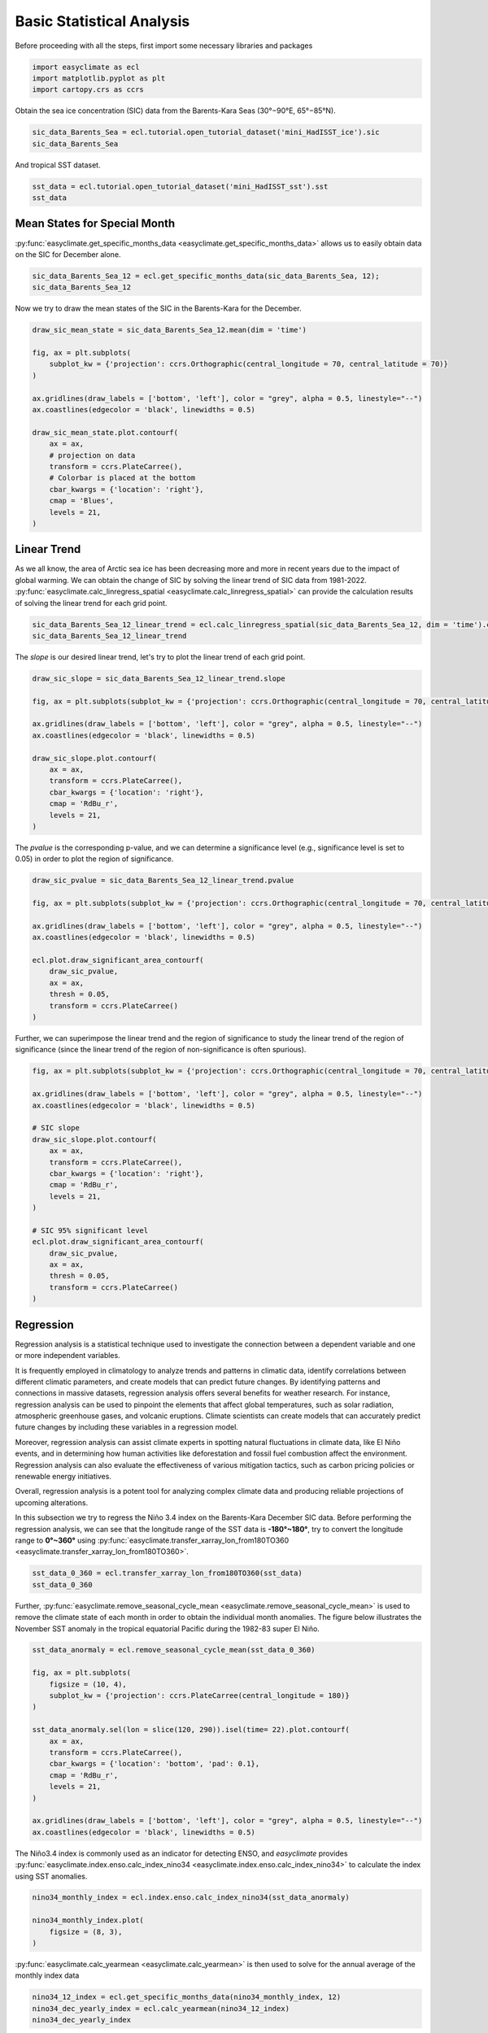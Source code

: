 
.. DO NOT EDIT.
.. THIS FILE WAS AUTOMATICALLY GENERATED BY SPHINX-GALLERY.
.. TO MAKE CHANGES, EDIT THE SOURCE PYTHON FILE:
.. "auto_gallery_output\plot_basic_statistical_analysis.py"
.. LINE NUMBERS ARE GIVEN BELOW.

.. only:: html

    .. note::
        :class: sphx-glr-download-link-note

        :ref:`Go to the end <sphx_glr_download_auto_gallery_output_plot_basic_statistical_analysis.py>`
        to download the full example code

.. rst-class:: sphx-glr-example-title

.. _sphx_glr_auto_gallery_output_plot_basic_statistical_analysis.py:


Basic Statistical Analysis
===================================

Before proceeding with all the steps, first import some necessary libraries and packages

.. GENERATED FROM PYTHON SOURCE LINES 8-12

.. code-block:: default

    import easyclimate as ecl
    import matplotlib.pyplot as plt
    import cartopy.crs as ccrs








.. GENERATED FROM PYTHON SOURCE LINES 13-17

Obtain the sea ice concentration (SIC) data from the Barents-Kara Seas (30°−90°E, 65°−85°N).

.. seealso::
  Luo, B., Luo, D., Ge, Y. et al. Origins of Barents-Kara sea-ice interannual variability modulated by the Atlantic pathway of El Niño–Southern Oscillation. Nat Commun 14, 585 (2023). https://doi.org/10.1038/s41467-023-36136-5

.. GENERATED FROM PYTHON SOURCE LINES 17-20

.. code-block:: default

    sic_data_Barents_Sea = ecl.tutorial.open_tutorial_dataset('mini_HadISST_ice').sic
    sic_data_Barents_Sea






.. raw:: html

    <div class="output_subarea output_html rendered_html output_result">
    <div><svg style="position: absolute; width: 0; height: 0; overflow: hidden">
    <defs>
    <symbol id="icon-database" viewBox="0 0 32 32">
    <path d="M16 0c-8.837 0-16 2.239-16 5v4c0 2.761 7.163 5 16 5s16-2.239 16-5v-4c0-2.761-7.163-5-16-5z"></path>
    <path d="M16 17c-8.837 0-16-2.239-16-5v6c0 2.761 7.163 5 16 5s16-2.239 16-5v-6c0 2.761-7.163 5-16 5z"></path>
    <path d="M16 26c-8.837 0-16-2.239-16-5v6c0 2.761 7.163 5 16 5s16-2.239 16-5v-6c0 2.761-7.163 5-16 5z"></path>
    </symbol>
    <symbol id="icon-file-text2" viewBox="0 0 32 32">
    <path d="M28.681 7.159c-0.694-0.947-1.662-2.053-2.724-3.116s-2.169-2.030-3.116-2.724c-1.612-1.182-2.393-1.319-2.841-1.319h-15.5c-1.378 0-2.5 1.121-2.5 2.5v27c0 1.378 1.122 2.5 2.5 2.5h23c1.378 0 2.5-1.122 2.5-2.5v-19.5c0-0.448-0.137-1.23-1.319-2.841zM24.543 5.457c0.959 0.959 1.712 1.825 2.268 2.543h-4.811v-4.811c0.718 0.556 1.584 1.309 2.543 2.268zM28 29.5c0 0.271-0.229 0.5-0.5 0.5h-23c-0.271 0-0.5-0.229-0.5-0.5v-27c0-0.271 0.229-0.5 0.5-0.5 0 0 15.499-0 15.5 0v7c0 0.552 0.448 1 1 1h7v19.5z"></path>
    <path d="M23 26h-14c-0.552 0-1-0.448-1-1s0.448-1 1-1h14c0.552 0 1 0.448 1 1s-0.448 1-1 1z"></path>
    <path d="M23 22h-14c-0.552 0-1-0.448-1-1s0.448-1 1-1h14c0.552 0 1 0.448 1 1s-0.448 1-1 1z"></path>
    <path d="M23 18h-14c-0.552 0-1-0.448-1-1s0.448-1 1-1h14c0.552 0 1 0.448 1 1s-0.448 1-1 1z"></path>
    </symbol>
    </defs>
    </svg>
    <style>/* CSS stylesheet for displaying xarray objects in jupyterlab.
     *
     */

    :root {
      --xr-font-color0: var(--jp-content-font-color0, rgba(0, 0, 0, 1));
      --xr-font-color2: var(--jp-content-font-color2, rgba(0, 0, 0, 0.54));
      --xr-font-color3: var(--jp-content-font-color3, rgba(0, 0, 0, 0.38));
      --xr-border-color: var(--jp-border-color2, #e0e0e0);
      --xr-disabled-color: var(--jp-layout-color3, #bdbdbd);
      --xr-background-color: var(--jp-layout-color0, white);
      --xr-background-color-row-even: var(--jp-layout-color1, white);
      --xr-background-color-row-odd: var(--jp-layout-color2, #eeeeee);
    }

    html[theme=dark],
    body[data-theme=dark],
    body.vscode-dark {
      --xr-font-color0: rgba(255, 255, 255, 1);
      --xr-font-color2: rgba(255, 255, 255, 0.54);
      --xr-font-color3: rgba(255, 255, 255, 0.38);
      --xr-border-color: #1F1F1F;
      --xr-disabled-color: #515151;
      --xr-background-color: #111111;
      --xr-background-color-row-even: #111111;
      --xr-background-color-row-odd: #313131;
    }

    .xr-wrap {
      display: block !important;
      min-width: 300px;
      max-width: 700px;
    }

    .xr-text-repr-fallback {
      /* fallback to plain text repr when CSS is not injected (untrusted notebook) */
      display: none;
    }

    .xr-header {
      padding-top: 6px;
      padding-bottom: 6px;
      margin-bottom: 4px;
      border-bottom: solid 1px var(--xr-border-color);
    }

    .xr-header > div,
    .xr-header > ul {
      display: inline;
      margin-top: 0;
      margin-bottom: 0;
    }

    .xr-obj-type,
    .xr-array-name {
      margin-left: 2px;
      margin-right: 10px;
    }

    .xr-obj-type {
      color: var(--xr-font-color2);
    }

    .xr-sections {
      padding-left: 0 !important;
      display: grid;
      grid-template-columns: 150px auto auto 1fr 20px 20px;
    }

    .xr-section-item {
      display: contents;
    }

    .xr-section-item input {
      display: none;
    }

    .xr-section-item input + label {
      color: var(--xr-disabled-color);
    }

    .xr-section-item input:enabled + label {
      cursor: pointer;
      color: var(--xr-font-color2);
    }

    .xr-section-item input:enabled + label:hover {
      color: var(--xr-font-color0);
    }

    .xr-section-summary {
      grid-column: 1;
      color: var(--xr-font-color2);
      font-weight: 500;
    }

    .xr-section-summary > span {
      display: inline-block;
      padding-left: 0.5em;
    }

    .xr-section-summary-in:disabled + label {
      color: var(--xr-font-color2);
    }

    .xr-section-summary-in + label:before {
      display: inline-block;
      content: '►';
      font-size: 11px;
      width: 15px;
      text-align: center;
    }

    .xr-section-summary-in:disabled + label:before {
      color: var(--xr-disabled-color);
    }

    .xr-section-summary-in:checked + label:before {
      content: '▼';
    }

    .xr-section-summary-in:checked + label > span {
      display: none;
    }

    .xr-section-summary,
    .xr-section-inline-details {
      padding-top: 4px;
      padding-bottom: 4px;
    }

    .xr-section-inline-details {
      grid-column: 2 / -1;
    }

    .xr-section-details {
      display: none;
      grid-column: 1 / -1;
      margin-bottom: 5px;
    }

    .xr-section-summary-in:checked ~ .xr-section-details {
      display: contents;
    }

    .xr-array-wrap {
      grid-column: 1 / -1;
      display: grid;
      grid-template-columns: 20px auto;
    }

    .xr-array-wrap > label {
      grid-column: 1;
      vertical-align: top;
    }

    .xr-preview {
      color: var(--xr-font-color3);
    }

    .xr-array-preview,
    .xr-array-data {
      padding: 0 5px !important;
      grid-column: 2;
    }

    .xr-array-data,
    .xr-array-in:checked ~ .xr-array-preview {
      display: none;
    }

    .xr-array-in:checked ~ .xr-array-data,
    .xr-array-preview {
      display: inline-block;
    }

    .xr-dim-list {
      display: inline-block !important;
      list-style: none;
      padding: 0 !important;
      margin: 0;
    }

    .xr-dim-list li {
      display: inline-block;
      padding: 0;
      margin: 0;
    }

    .xr-dim-list:before {
      content: '(';
    }

    .xr-dim-list:after {
      content: ')';
    }

    .xr-dim-list li:not(:last-child):after {
      content: ',';
      padding-right: 5px;
    }

    .xr-has-index {
      font-weight: bold;
    }

    .xr-var-list,
    .xr-var-item {
      display: contents;
    }

    .xr-var-item > div,
    .xr-var-item label,
    .xr-var-item > .xr-var-name span {
      background-color: var(--xr-background-color-row-even);
      margin-bottom: 0;
    }

    .xr-var-item > .xr-var-name:hover span {
      padding-right: 5px;
    }

    .xr-var-list > li:nth-child(odd) > div,
    .xr-var-list > li:nth-child(odd) > label,
    .xr-var-list > li:nth-child(odd) > .xr-var-name span {
      background-color: var(--xr-background-color-row-odd);
    }

    .xr-var-name {
      grid-column: 1;
    }

    .xr-var-dims {
      grid-column: 2;
    }

    .xr-var-dtype {
      grid-column: 3;
      text-align: right;
      color: var(--xr-font-color2);
    }

    .xr-var-preview {
      grid-column: 4;
    }

    .xr-index-preview {
      grid-column: 2 / 5;
      color: var(--xr-font-color2);
    }

    .xr-var-name,
    .xr-var-dims,
    .xr-var-dtype,
    .xr-preview,
    .xr-attrs dt {
      white-space: nowrap;
      overflow: hidden;
      text-overflow: ellipsis;
      padding-right: 10px;
    }

    .xr-var-name:hover,
    .xr-var-dims:hover,
    .xr-var-dtype:hover,
    .xr-attrs dt:hover {
      overflow: visible;
      width: auto;
      z-index: 1;
    }

    .xr-var-attrs,
    .xr-var-data,
    .xr-index-data {
      display: none;
      background-color: var(--xr-background-color) !important;
      padding-bottom: 5px !important;
    }

    .xr-var-attrs-in:checked ~ .xr-var-attrs,
    .xr-var-data-in:checked ~ .xr-var-data,
    .xr-index-data-in:checked ~ .xr-index-data {
      display: block;
    }

    .xr-var-data > table {
      float: right;
    }

    .xr-var-name span,
    .xr-var-data,
    .xr-index-name div,
    .xr-index-data,
    .xr-attrs {
      padding-left: 25px !important;
    }

    .xr-attrs,
    .xr-var-attrs,
    .xr-var-data,
    .xr-index-data {
      grid-column: 1 / -1;
    }

    dl.xr-attrs {
      padding: 0;
      margin: 0;
      display: grid;
      grid-template-columns: 125px auto;
    }

    .xr-attrs dt,
    .xr-attrs dd {
      padding: 0;
      margin: 0;
      float: left;
      padding-right: 10px;
      width: auto;
    }

    .xr-attrs dt {
      font-weight: normal;
      grid-column: 1;
    }

    .xr-attrs dt:hover span {
      display: inline-block;
      background: var(--xr-background-color);
      padding-right: 10px;
    }

    .xr-attrs dd {
      grid-column: 2;
      white-space: pre-wrap;
      word-break: break-all;
    }

    .xr-icon-database,
    .xr-icon-file-text2,
    .xr-no-icon {
      display: inline-block;
      vertical-align: middle;
      width: 1em;
      height: 1.5em !important;
      stroke-width: 0;
      stroke: currentColor;
      fill: currentColor;
    }
    </style><pre class='xr-text-repr-fallback'>&lt;xarray.DataArray &#x27;sic&#x27; (time: 508, lat: 20, lon: 60)&gt;
    [609600 values with dtype=float32]
    Coordinates:
      * time     (time) datetime64[ns] 1981-01-31 1981-02-28 ... 2023-04-30
      * lat      (lat) float32 65.5 66.5 67.5 68.5 69.5 ... 80.5 81.5 82.5 83.5 84.5
      * lon      (lon) float32 30.5 31.5 32.5 33.5 34.5 ... 85.5 86.5 87.5 88.5 89.5
    Attributes:
        standard_name:  sea_ice_area_fraction
        long_name:      Monthly 1 degree resolution sea ice concentration
        units:          1
        cell_methods:   time: lat: lon: median</pre><div class='xr-wrap' style='display:none'><div class='xr-header'><div class='xr-obj-type'>xarray.DataArray</div><div class='xr-array-name'>'sic'</div><ul class='xr-dim-list'><li><span class='xr-has-index'>time</span>: 508</li><li><span class='xr-has-index'>lat</span>: 20</li><li><span class='xr-has-index'>lon</span>: 60</li></ul></div><ul class='xr-sections'><li class='xr-section-item'><div class='xr-array-wrap'><input id='section-ec9b0f3e-cc15-4dd2-b024-2ac9ea0e067d' class='xr-array-in' type='checkbox' checked><label for='section-ec9b0f3e-cc15-4dd2-b024-2ac9ea0e067d' title='Show/hide data repr'><svg class='icon xr-icon-database'><use xlink:href='#icon-database'></use></svg></label><div class='xr-array-preview xr-preview'><span>...</span></div><div class='xr-array-data'><pre>[609600 values with dtype=float32]</pre></div></div></li><li class='xr-section-item'><input id='section-ac1190f5-0881-49e2-9035-0388ef3d4b6e' class='xr-section-summary-in' type='checkbox'  checked><label for='section-ac1190f5-0881-49e2-9035-0388ef3d4b6e' class='xr-section-summary' >Coordinates: <span>(3)</span></label><div class='xr-section-inline-details'></div><div class='xr-section-details'><ul class='xr-var-list'><li class='xr-var-item'><div class='xr-var-name'><span class='xr-has-index'>time</span></div><div class='xr-var-dims'>(time)</div><div class='xr-var-dtype'>datetime64[ns]</div><div class='xr-var-preview xr-preview'>1981-01-31 ... 2023-04-30</div><input id='attrs-e6adc4f5-b005-43f0-8442-057e770141bb' class='xr-var-attrs-in' type='checkbox' disabled><label for='attrs-e6adc4f5-b005-43f0-8442-057e770141bb' title='Show/Hide attributes'><svg class='icon xr-icon-file-text2'><use xlink:href='#icon-file-text2'></use></svg></label><input id='data-da7b03b5-1d0f-4d6b-acda-996cdf2f9edf' class='xr-var-data-in' type='checkbox'><label for='data-da7b03b5-1d0f-4d6b-acda-996cdf2f9edf' title='Show/Hide data repr'><svg class='icon xr-icon-database'><use xlink:href='#icon-database'></use></svg></label><div class='xr-var-attrs'><dl class='xr-attrs'></dl></div><div class='xr-var-data'><pre>array([&#x27;1981-01-31T00:00:00.000000000&#x27;, &#x27;1981-02-28T00:00:00.000000000&#x27;,
           &#x27;1981-03-31T00:00:00.000000000&#x27;, ..., &#x27;2023-02-28T00:00:00.000000000&#x27;,
           &#x27;2023-03-31T00:00:00.000000000&#x27;, &#x27;2023-04-30T00:00:00.000000000&#x27;],
          dtype=&#x27;datetime64[ns]&#x27;)</pre></div></li><li class='xr-var-item'><div class='xr-var-name'><span class='xr-has-index'>lat</span></div><div class='xr-var-dims'>(lat)</div><div class='xr-var-dtype'>float32</div><div class='xr-var-preview xr-preview'>65.5 66.5 67.5 ... 82.5 83.5 84.5</div><input id='attrs-55927317-4df1-4cf9-882e-1fb169679ad9' class='xr-var-attrs-in' type='checkbox' ><label for='attrs-55927317-4df1-4cf9-882e-1fb169679ad9' title='Show/Hide attributes'><svg class='icon xr-icon-file-text2'><use xlink:href='#icon-file-text2'></use></svg></label><input id='data-4ae7e5c9-f5ff-4b8f-81d3-4307ee3f274d' class='xr-var-data-in' type='checkbox'><label for='data-4ae7e5c9-f5ff-4b8f-81d3-4307ee3f274d' title='Show/Hide data repr'><svg class='icon xr-icon-database'><use xlink:href='#icon-database'></use></svg></label><div class='xr-var-attrs'><dl class='xr-attrs'><dt><span>units :</span></dt><dd>degrees_north</dd><dt><span>long_name :</span></dt><dd>Latitude</dd><dt><span>standard_name :</span></dt><dd>latitude</dd></dl></div><div class='xr-var-data'><pre>array([65.5, 66.5, 67.5, 68.5, 69.5, 70.5, 71.5, 72.5, 73.5, 74.5, 75.5, 76.5,
           77.5, 78.5, 79.5, 80.5, 81.5, 82.5, 83.5, 84.5], dtype=float32)</pre></div></li><li class='xr-var-item'><div class='xr-var-name'><span class='xr-has-index'>lon</span></div><div class='xr-var-dims'>(lon)</div><div class='xr-var-dtype'>float32</div><div class='xr-var-preview xr-preview'>30.5 31.5 32.5 ... 87.5 88.5 89.5</div><input id='attrs-6e6481d7-281a-4d6a-a504-40ae7d21e272' class='xr-var-attrs-in' type='checkbox' ><label for='attrs-6e6481d7-281a-4d6a-a504-40ae7d21e272' title='Show/Hide attributes'><svg class='icon xr-icon-file-text2'><use xlink:href='#icon-file-text2'></use></svg></label><input id='data-4d044035-ce6a-4452-a7c5-fd8e302a292b' class='xr-var-data-in' type='checkbox'><label for='data-4d044035-ce6a-4452-a7c5-fd8e302a292b' title='Show/Hide data repr'><svg class='icon xr-icon-database'><use xlink:href='#icon-database'></use></svg></label><div class='xr-var-attrs'><dl class='xr-attrs'><dt><span>units :</span></dt><dd>degrees_east</dd><dt><span>long_name :</span></dt><dd>Longitude</dd><dt><span>standard_name :</span></dt><dd>longitude</dd></dl></div><div class='xr-var-data'><pre>array([30.5, 31.5, 32.5, 33.5, 34.5, 35.5, 36.5, 37.5, 38.5, 39.5, 40.5, 41.5,
           42.5, 43.5, 44.5, 45.5, 46.5, 47.5, 48.5, 49.5, 50.5, 51.5, 52.5, 53.5,
           54.5, 55.5, 56.5, 57.5, 58.5, 59.5, 60.5, 61.5, 62.5, 63.5, 64.5, 65.5,
           66.5, 67.5, 68.5, 69.5, 70.5, 71.5, 72.5, 73.5, 74.5, 75.5, 76.5, 77.5,
           78.5, 79.5, 80.5, 81.5, 82.5, 83.5, 84.5, 85.5, 86.5, 87.5, 88.5, 89.5],
          dtype=float32)</pre></div></li></ul></div></li><li class='xr-section-item'><input id='section-2ec3afcc-df54-423d-a4a9-63738ec3705d' class='xr-section-summary-in' type='checkbox'  ><label for='section-2ec3afcc-df54-423d-a4a9-63738ec3705d' class='xr-section-summary' >Indexes: <span>(3)</span></label><div class='xr-section-inline-details'></div><div class='xr-section-details'><ul class='xr-var-list'><li class='xr-var-item'><div class='xr-index-name'><div>time</div></div><div class='xr-index-preview'>PandasIndex</div><div></div><input id='index-e74ca81b-4ae8-4112-867d-b7edf87bef68' class='xr-index-data-in' type='checkbox'/><label for='index-e74ca81b-4ae8-4112-867d-b7edf87bef68' title='Show/Hide index repr'><svg class='icon xr-icon-database'><use xlink:href='#icon-database'></use></svg></label><div class='xr-index-data'><pre>PandasIndex(DatetimeIndex([&#x27;1981-01-31&#x27;, &#x27;1981-02-28&#x27;, &#x27;1981-03-31&#x27;, &#x27;1981-04-30&#x27;,
                   &#x27;1981-05-31&#x27;, &#x27;1981-06-30&#x27;, &#x27;1981-07-31&#x27;, &#x27;1981-08-31&#x27;,
                   &#x27;1981-09-30&#x27;, &#x27;1981-10-31&#x27;,
                   ...
                   &#x27;2022-07-31&#x27;, &#x27;2022-08-31&#x27;, &#x27;2022-09-30&#x27;, &#x27;2022-10-31&#x27;,
                   &#x27;2022-11-30&#x27;, &#x27;2022-12-31&#x27;, &#x27;2023-01-31&#x27;, &#x27;2023-02-28&#x27;,
                   &#x27;2023-03-31&#x27;, &#x27;2023-04-30&#x27;],
                  dtype=&#x27;datetime64[ns]&#x27;, name=&#x27;time&#x27;, length=508, freq=None))</pre></div></li><li class='xr-var-item'><div class='xr-index-name'><div>lat</div></div><div class='xr-index-preview'>PandasIndex</div><div></div><input id='index-357f5c34-6e8b-4a2f-a6cc-1e9ecad54499' class='xr-index-data-in' type='checkbox'/><label for='index-357f5c34-6e8b-4a2f-a6cc-1e9ecad54499' title='Show/Hide index repr'><svg class='icon xr-icon-database'><use xlink:href='#icon-database'></use></svg></label><div class='xr-index-data'><pre>PandasIndex(Float64Index([65.5, 66.5, 67.5, 68.5, 69.5, 70.5, 71.5, 72.5, 73.5, 74.5, 75.5,
                  76.5, 77.5, 78.5, 79.5, 80.5, 81.5, 82.5, 83.5, 84.5],
                 dtype=&#x27;float64&#x27;, name=&#x27;lat&#x27;))</pre></div></li><li class='xr-var-item'><div class='xr-index-name'><div>lon</div></div><div class='xr-index-preview'>PandasIndex</div><div></div><input id='index-33bcef17-8c82-4320-8394-74964c7af872' class='xr-index-data-in' type='checkbox'/><label for='index-33bcef17-8c82-4320-8394-74964c7af872' title='Show/Hide index repr'><svg class='icon xr-icon-database'><use xlink:href='#icon-database'></use></svg></label><div class='xr-index-data'><pre>PandasIndex(Float64Index([30.5, 31.5, 32.5, 33.5, 34.5, 35.5, 36.5, 37.5, 38.5, 39.5, 40.5,
                  41.5, 42.5, 43.5, 44.5, 45.5, 46.5, 47.5, 48.5, 49.5, 50.5, 51.5,
                  52.5, 53.5, 54.5, 55.5, 56.5, 57.5, 58.5, 59.5, 60.5, 61.5, 62.5,
                  63.5, 64.5, 65.5, 66.5, 67.5, 68.5, 69.5, 70.5, 71.5, 72.5, 73.5,
                  74.5, 75.5, 76.5, 77.5, 78.5, 79.5, 80.5, 81.5, 82.5, 83.5, 84.5,
                  85.5, 86.5, 87.5, 88.5, 89.5],
                 dtype=&#x27;float64&#x27;, name=&#x27;lon&#x27;))</pre></div></li></ul></div></li><li class='xr-section-item'><input id='section-8032400f-22e9-482e-ae24-db863a3dbdfb' class='xr-section-summary-in' type='checkbox'  checked><label for='section-8032400f-22e9-482e-ae24-db863a3dbdfb' class='xr-section-summary' >Attributes: <span>(4)</span></label><div class='xr-section-inline-details'></div><div class='xr-section-details'><dl class='xr-attrs'><dt><span>standard_name :</span></dt><dd>sea_ice_area_fraction</dd><dt><span>long_name :</span></dt><dd>Monthly 1 degree resolution sea ice concentration</dd><dt><span>units :</span></dt><dd>1</dd><dt><span>cell_methods :</span></dt><dd>time: lat: lon: median</dd></dl></div></li></ul></div></div>
    </div>
    <br />
    <br />

.. GENERATED FROM PYTHON SOURCE LINES 21-25

And tropical SST dataset.

.. seealso::
  Rayner, N. A.; Parker, D. E.; Horton, E. B.; Folland, C. K.; Alexander, L. V.; Rowell, D. P.; Kent, E. C.; Kaplan, A. (2003) Global analyses of sea surface temperature, sea ice, and night marine air temperature since the late nineteenth century J. Geophys. Res.Vol. 108, No. D14, 4407 https://doi.org/10.1029/2002JD002670  (pdf ~9Mb)

.. GENERATED FROM PYTHON SOURCE LINES 25-28

.. code-block:: default

    sst_data = ecl.tutorial.open_tutorial_dataset('mini_HadISST_sst').sst
    sst_data






.. raw:: html

    <div class="output_subarea output_html rendered_html output_result">
    <div><svg style="position: absolute; width: 0; height: 0; overflow: hidden">
    <defs>
    <symbol id="icon-database" viewBox="0 0 32 32">
    <path d="M16 0c-8.837 0-16 2.239-16 5v4c0 2.761 7.163 5 16 5s16-2.239 16-5v-4c0-2.761-7.163-5-16-5z"></path>
    <path d="M16 17c-8.837 0-16-2.239-16-5v6c0 2.761 7.163 5 16 5s16-2.239 16-5v-6c0 2.761-7.163 5-16 5z"></path>
    <path d="M16 26c-8.837 0-16-2.239-16-5v6c0 2.761 7.163 5 16 5s16-2.239 16-5v-6c0 2.761-7.163 5-16 5z"></path>
    </symbol>
    <symbol id="icon-file-text2" viewBox="0 0 32 32">
    <path d="M28.681 7.159c-0.694-0.947-1.662-2.053-2.724-3.116s-2.169-2.030-3.116-2.724c-1.612-1.182-2.393-1.319-2.841-1.319h-15.5c-1.378 0-2.5 1.121-2.5 2.5v27c0 1.378 1.122 2.5 2.5 2.5h23c1.378 0 2.5-1.122 2.5-2.5v-19.5c0-0.448-0.137-1.23-1.319-2.841zM24.543 5.457c0.959 0.959 1.712 1.825 2.268 2.543h-4.811v-4.811c0.718 0.556 1.584 1.309 2.543 2.268zM28 29.5c0 0.271-0.229 0.5-0.5 0.5h-23c-0.271 0-0.5-0.229-0.5-0.5v-27c0-0.271 0.229-0.5 0.5-0.5 0 0 15.499-0 15.5 0v7c0 0.552 0.448 1 1 1h7v19.5z"></path>
    <path d="M23 26h-14c-0.552 0-1-0.448-1-1s0.448-1 1-1h14c0.552 0 1 0.448 1 1s-0.448 1-1 1z"></path>
    <path d="M23 22h-14c-0.552 0-1-0.448-1-1s0.448-1 1-1h14c0.552 0 1 0.448 1 1s-0.448 1-1 1z"></path>
    <path d="M23 18h-14c-0.552 0-1-0.448-1-1s0.448-1 1-1h14c0.552 0 1 0.448 1 1s-0.448 1-1 1z"></path>
    </symbol>
    </defs>
    </svg>
    <style>/* CSS stylesheet for displaying xarray objects in jupyterlab.
     *
     */

    :root {
      --xr-font-color0: var(--jp-content-font-color0, rgba(0, 0, 0, 1));
      --xr-font-color2: var(--jp-content-font-color2, rgba(0, 0, 0, 0.54));
      --xr-font-color3: var(--jp-content-font-color3, rgba(0, 0, 0, 0.38));
      --xr-border-color: var(--jp-border-color2, #e0e0e0);
      --xr-disabled-color: var(--jp-layout-color3, #bdbdbd);
      --xr-background-color: var(--jp-layout-color0, white);
      --xr-background-color-row-even: var(--jp-layout-color1, white);
      --xr-background-color-row-odd: var(--jp-layout-color2, #eeeeee);
    }

    html[theme=dark],
    body[data-theme=dark],
    body.vscode-dark {
      --xr-font-color0: rgba(255, 255, 255, 1);
      --xr-font-color2: rgba(255, 255, 255, 0.54);
      --xr-font-color3: rgba(255, 255, 255, 0.38);
      --xr-border-color: #1F1F1F;
      --xr-disabled-color: #515151;
      --xr-background-color: #111111;
      --xr-background-color-row-even: #111111;
      --xr-background-color-row-odd: #313131;
    }

    .xr-wrap {
      display: block !important;
      min-width: 300px;
      max-width: 700px;
    }

    .xr-text-repr-fallback {
      /* fallback to plain text repr when CSS is not injected (untrusted notebook) */
      display: none;
    }

    .xr-header {
      padding-top: 6px;
      padding-bottom: 6px;
      margin-bottom: 4px;
      border-bottom: solid 1px var(--xr-border-color);
    }

    .xr-header > div,
    .xr-header > ul {
      display: inline;
      margin-top: 0;
      margin-bottom: 0;
    }

    .xr-obj-type,
    .xr-array-name {
      margin-left: 2px;
      margin-right: 10px;
    }

    .xr-obj-type {
      color: var(--xr-font-color2);
    }

    .xr-sections {
      padding-left: 0 !important;
      display: grid;
      grid-template-columns: 150px auto auto 1fr 20px 20px;
    }

    .xr-section-item {
      display: contents;
    }

    .xr-section-item input {
      display: none;
    }

    .xr-section-item input + label {
      color: var(--xr-disabled-color);
    }

    .xr-section-item input:enabled + label {
      cursor: pointer;
      color: var(--xr-font-color2);
    }

    .xr-section-item input:enabled + label:hover {
      color: var(--xr-font-color0);
    }

    .xr-section-summary {
      grid-column: 1;
      color: var(--xr-font-color2);
      font-weight: 500;
    }

    .xr-section-summary > span {
      display: inline-block;
      padding-left: 0.5em;
    }

    .xr-section-summary-in:disabled + label {
      color: var(--xr-font-color2);
    }

    .xr-section-summary-in + label:before {
      display: inline-block;
      content: '►';
      font-size: 11px;
      width: 15px;
      text-align: center;
    }

    .xr-section-summary-in:disabled + label:before {
      color: var(--xr-disabled-color);
    }

    .xr-section-summary-in:checked + label:before {
      content: '▼';
    }

    .xr-section-summary-in:checked + label > span {
      display: none;
    }

    .xr-section-summary,
    .xr-section-inline-details {
      padding-top: 4px;
      padding-bottom: 4px;
    }

    .xr-section-inline-details {
      grid-column: 2 / -1;
    }

    .xr-section-details {
      display: none;
      grid-column: 1 / -1;
      margin-bottom: 5px;
    }

    .xr-section-summary-in:checked ~ .xr-section-details {
      display: contents;
    }

    .xr-array-wrap {
      grid-column: 1 / -1;
      display: grid;
      grid-template-columns: 20px auto;
    }

    .xr-array-wrap > label {
      grid-column: 1;
      vertical-align: top;
    }

    .xr-preview {
      color: var(--xr-font-color3);
    }

    .xr-array-preview,
    .xr-array-data {
      padding: 0 5px !important;
      grid-column: 2;
    }

    .xr-array-data,
    .xr-array-in:checked ~ .xr-array-preview {
      display: none;
    }

    .xr-array-in:checked ~ .xr-array-data,
    .xr-array-preview {
      display: inline-block;
    }

    .xr-dim-list {
      display: inline-block !important;
      list-style: none;
      padding: 0 !important;
      margin: 0;
    }

    .xr-dim-list li {
      display: inline-block;
      padding: 0;
      margin: 0;
    }

    .xr-dim-list:before {
      content: '(';
    }

    .xr-dim-list:after {
      content: ')';
    }

    .xr-dim-list li:not(:last-child):after {
      content: ',';
      padding-right: 5px;
    }

    .xr-has-index {
      font-weight: bold;
    }

    .xr-var-list,
    .xr-var-item {
      display: contents;
    }

    .xr-var-item > div,
    .xr-var-item label,
    .xr-var-item > .xr-var-name span {
      background-color: var(--xr-background-color-row-even);
      margin-bottom: 0;
    }

    .xr-var-item > .xr-var-name:hover span {
      padding-right: 5px;
    }

    .xr-var-list > li:nth-child(odd) > div,
    .xr-var-list > li:nth-child(odd) > label,
    .xr-var-list > li:nth-child(odd) > .xr-var-name span {
      background-color: var(--xr-background-color-row-odd);
    }

    .xr-var-name {
      grid-column: 1;
    }

    .xr-var-dims {
      grid-column: 2;
    }

    .xr-var-dtype {
      grid-column: 3;
      text-align: right;
      color: var(--xr-font-color2);
    }

    .xr-var-preview {
      grid-column: 4;
    }

    .xr-index-preview {
      grid-column: 2 / 5;
      color: var(--xr-font-color2);
    }

    .xr-var-name,
    .xr-var-dims,
    .xr-var-dtype,
    .xr-preview,
    .xr-attrs dt {
      white-space: nowrap;
      overflow: hidden;
      text-overflow: ellipsis;
      padding-right: 10px;
    }

    .xr-var-name:hover,
    .xr-var-dims:hover,
    .xr-var-dtype:hover,
    .xr-attrs dt:hover {
      overflow: visible;
      width: auto;
      z-index: 1;
    }

    .xr-var-attrs,
    .xr-var-data,
    .xr-index-data {
      display: none;
      background-color: var(--xr-background-color) !important;
      padding-bottom: 5px !important;
    }

    .xr-var-attrs-in:checked ~ .xr-var-attrs,
    .xr-var-data-in:checked ~ .xr-var-data,
    .xr-index-data-in:checked ~ .xr-index-data {
      display: block;
    }

    .xr-var-data > table {
      float: right;
    }

    .xr-var-name span,
    .xr-var-data,
    .xr-index-name div,
    .xr-index-data,
    .xr-attrs {
      padding-left: 25px !important;
    }

    .xr-attrs,
    .xr-var-attrs,
    .xr-var-data,
    .xr-index-data {
      grid-column: 1 / -1;
    }

    dl.xr-attrs {
      padding: 0;
      margin: 0;
      display: grid;
      grid-template-columns: 125px auto;
    }

    .xr-attrs dt,
    .xr-attrs dd {
      padding: 0;
      margin: 0;
      float: left;
      padding-right: 10px;
      width: auto;
    }

    .xr-attrs dt {
      font-weight: normal;
      grid-column: 1;
    }

    .xr-attrs dt:hover span {
      display: inline-block;
      background: var(--xr-background-color);
      padding-right: 10px;
    }

    .xr-attrs dd {
      grid-column: 2;
      white-space: pre-wrap;
      word-break: break-all;
    }

    .xr-icon-database,
    .xr-icon-file-text2,
    .xr-no-icon {
      display: inline-block;
      vertical-align: middle;
      width: 1em;
      height: 1.5em !important;
      stroke-width: 0;
      stroke: currentColor;
      fill: currentColor;
    }
    </style><pre class='xr-text-repr-fallback'>&lt;xarray.DataArray &#x27;sst&#x27; (time: 504, lat: 30, lon: 360)&gt;
    [5443200 values with dtype=float32]
    Coordinates:
      * time     (time) datetime64[ns] 1981-01-16T12:00:00 ... 2022-12-16T12:00:00
      * lat      (lat) float32 -14.5 -13.5 -12.5 -11.5 -10.5 ... 11.5 12.5 13.5 14.5
      * lon      (lon) float32 -179.5 -178.5 -177.5 -176.5 ... 177.5 178.5 179.5
    Attributes:
        standard_name:  sea_surface_temperature
        long_name:      sst
        units:          C
        cell_methods:   time: lat: lon: mean</pre><div class='xr-wrap' style='display:none'><div class='xr-header'><div class='xr-obj-type'>xarray.DataArray</div><div class='xr-array-name'>'sst'</div><ul class='xr-dim-list'><li><span class='xr-has-index'>time</span>: 504</li><li><span class='xr-has-index'>lat</span>: 30</li><li><span class='xr-has-index'>lon</span>: 360</li></ul></div><ul class='xr-sections'><li class='xr-section-item'><div class='xr-array-wrap'><input id='section-1918767f-8702-4464-a3af-207e10d64f70' class='xr-array-in' type='checkbox' checked><label for='section-1918767f-8702-4464-a3af-207e10d64f70' title='Show/hide data repr'><svg class='icon xr-icon-database'><use xlink:href='#icon-database'></use></svg></label><div class='xr-array-preview xr-preview'><span>...</span></div><div class='xr-array-data'><pre>[5443200 values with dtype=float32]</pre></div></div></li><li class='xr-section-item'><input id='section-533574be-1a6b-454c-8af9-ca897755efdc' class='xr-section-summary-in' type='checkbox'  checked><label for='section-533574be-1a6b-454c-8af9-ca897755efdc' class='xr-section-summary' >Coordinates: <span>(3)</span></label><div class='xr-section-inline-details'></div><div class='xr-section-details'><ul class='xr-var-list'><li class='xr-var-item'><div class='xr-var-name'><span class='xr-has-index'>time</span></div><div class='xr-var-dims'>(time)</div><div class='xr-var-dtype'>datetime64[ns]</div><div class='xr-var-preview xr-preview'>1981-01-16T12:00:00 ... 2022-12-...</div><input id='attrs-57b6e62c-5174-42e1-a93e-7488042b0349' class='xr-var-attrs-in' type='checkbox' ><label for='attrs-57b6e62c-5174-42e1-a93e-7488042b0349' title='Show/Hide attributes'><svg class='icon xr-icon-file-text2'><use xlink:href='#icon-file-text2'></use></svg></label><input id='data-ccfe0391-0143-43f4-92ee-a6b50340743a' class='xr-var-data-in' type='checkbox'><label for='data-ccfe0391-0143-43f4-92ee-a6b50340743a' title='Show/Hide data repr'><svg class='icon xr-icon-database'><use xlink:href='#icon-database'></use></svg></label><div class='xr-var-attrs'><dl class='xr-attrs'><dt><span>long_name :</span></dt><dd>Time</dd><dt><span>standard_name :</span></dt><dd>time</dd></dl></div><div class='xr-var-data'><pre>array([&#x27;1981-01-16T12:00:00.000000000&#x27;, &#x27;1981-02-15T00:00:00.000000000&#x27;,
           &#x27;1981-03-16T12:00:00.000000000&#x27;, ..., &#x27;2022-10-16T12:00:00.000000000&#x27;,
           &#x27;2022-11-16T12:00:00.000000000&#x27;, &#x27;2022-12-16T12:00:00.000000000&#x27;],
          dtype=&#x27;datetime64[ns]&#x27;)</pre></div></li><li class='xr-var-item'><div class='xr-var-name'><span class='xr-has-index'>lat</span></div><div class='xr-var-dims'>(lat)</div><div class='xr-var-dtype'>float32</div><div class='xr-var-preview xr-preview'>-14.5 -13.5 -12.5 ... 13.5 14.5</div><input id='attrs-b40cb7c2-6192-40ef-b6b1-a1ca57eeff8b' class='xr-var-attrs-in' type='checkbox' ><label for='attrs-b40cb7c2-6192-40ef-b6b1-a1ca57eeff8b' title='Show/Hide attributes'><svg class='icon xr-icon-file-text2'><use xlink:href='#icon-file-text2'></use></svg></label><input id='data-bc288d51-b46b-4614-8e09-dce696bb2389' class='xr-var-data-in' type='checkbox'><label for='data-bc288d51-b46b-4614-8e09-dce696bb2389' title='Show/Hide data repr'><svg class='icon xr-icon-database'><use xlink:href='#icon-database'></use></svg></label><div class='xr-var-attrs'><dl class='xr-attrs'><dt><span>units :</span></dt><dd>degrees_north</dd><dt><span>long_name :</span></dt><dd>Latitude</dd><dt><span>standard_name :</span></dt><dd>latitude</dd></dl></div><div class='xr-var-data'><pre>array([-14.5, -13.5, -12.5, -11.5, -10.5,  -9.5,  -8.5,  -7.5,  -6.5,  -5.5,
            -4.5,  -3.5,  -2.5,  -1.5,  -0.5,   0.5,   1.5,   2.5,   3.5,   4.5,
             5.5,   6.5,   7.5,   8.5,   9.5,  10.5,  11.5,  12.5,  13.5,  14.5],
          dtype=float32)</pre></div></li><li class='xr-var-item'><div class='xr-var-name'><span class='xr-has-index'>lon</span></div><div class='xr-var-dims'>(lon)</div><div class='xr-var-dtype'>float32</div><div class='xr-var-preview xr-preview'>-179.5 -178.5 ... 178.5 179.5</div><input id='attrs-dda11a28-0d98-4974-86c6-e1c8b929216c' class='xr-var-attrs-in' type='checkbox' ><label for='attrs-dda11a28-0d98-4974-86c6-e1c8b929216c' title='Show/Hide attributes'><svg class='icon xr-icon-file-text2'><use xlink:href='#icon-file-text2'></use></svg></label><input id='data-545e1494-ff90-4ef2-883f-58f48f23a915' class='xr-var-data-in' type='checkbox'><label for='data-545e1494-ff90-4ef2-883f-58f48f23a915' title='Show/Hide data repr'><svg class='icon xr-icon-database'><use xlink:href='#icon-database'></use></svg></label><div class='xr-var-attrs'><dl class='xr-attrs'><dt><span>units :</span></dt><dd>degrees_east</dd><dt><span>long_name :</span></dt><dd>Longitude</dd><dt><span>standard_name :</span></dt><dd>longitude</dd></dl></div><div class='xr-var-data'><pre>array([-179.5, -178.5, -177.5, ...,  177.5,  178.5,  179.5], dtype=float32)</pre></div></li></ul></div></li><li class='xr-section-item'><input id='section-d5f704c0-6a37-4b68-a5de-add9de1ef02c' class='xr-section-summary-in' type='checkbox'  ><label for='section-d5f704c0-6a37-4b68-a5de-add9de1ef02c' class='xr-section-summary' >Indexes: <span>(3)</span></label><div class='xr-section-inline-details'></div><div class='xr-section-details'><ul class='xr-var-list'><li class='xr-var-item'><div class='xr-index-name'><div>time</div></div><div class='xr-index-preview'>PandasIndex</div><div></div><input id='index-d8f0491a-6251-4b77-9fa8-31588b623671' class='xr-index-data-in' type='checkbox'/><label for='index-d8f0491a-6251-4b77-9fa8-31588b623671' title='Show/Hide index repr'><svg class='icon xr-icon-database'><use xlink:href='#icon-database'></use></svg></label><div class='xr-index-data'><pre>PandasIndex(DatetimeIndex([&#x27;1981-01-16 12:00:00&#x27;, &#x27;1981-02-15 00:00:00&#x27;,
                   &#x27;1981-03-16 12:00:00&#x27;, &#x27;1981-04-16 00:00:00&#x27;,
                   &#x27;1981-05-16 12:00:00&#x27;, &#x27;1981-06-16 00:00:00&#x27;,
                   &#x27;1981-07-16 12:00:00&#x27;, &#x27;1981-08-16 12:00:00&#x27;,
                   &#x27;1981-09-16 00:00:00&#x27;, &#x27;1981-10-16 12:00:00&#x27;,
                   ...
                   &#x27;2022-03-16 12:00:00&#x27;, &#x27;2022-04-16 12:00:00&#x27;,
                   &#x27;2022-05-16 12:00:00&#x27;, &#x27;2022-06-16 12:00:00&#x27;,
                   &#x27;2022-07-16 12:00:00&#x27;, &#x27;2022-08-16 12:00:00&#x27;,
                   &#x27;2022-09-16 12:00:00&#x27;, &#x27;2022-10-16 12:00:00&#x27;,
                   &#x27;2022-11-16 12:00:00&#x27;, &#x27;2022-12-16 12:00:00&#x27;],
                  dtype=&#x27;datetime64[ns]&#x27;, name=&#x27;time&#x27;, length=504, freq=None))</pre></div></li><li class='xr-var-item'><div class='xr-index-name'><div>lat</div></div><div class='xr-index-preview'>PandasIndex</div><div></div><input id='index-44a0a870-9d00-4015-b9db-bdcf3ec0b86f' class='xr-index-data-in' type='checkbox'/><label for='index-44a0a870-9d00-4015-b9db-bdcf3ec0b86f' title='Show/Hide index repr'><svg class='icon xr-icon-database'><use xlink:href='#icon-database'></use></svg></label><div class='xr-index-data'><pre>PandasIndex(Float64Index([-14.5, -13.5, -12.5, -11.5, -10.5,  -9.5,  -8.5,  -7.5,  -6.5,
                   -5.5,  -4.5,  -3.5,  -2.5,  -1.5,  -0.5,   0.5,   1.5,   2.5,
                    3.5,   4.5,   5.5,   6.5,   7.5,   8.5,   9.5,  10.5,  11.5,
                   12.5,  13.5,  14.5],
                 dtype=&#x27;float64&#x27;, name=&#x27;lat&#x27;))</pre></div></li><li class='xr-var-item'><div class='xr-index-name'><div>lon</div></div><div class='xr-index-preview'>PandasIndex</div><div></div><input id='index-d7070491-1e3c-45af-a781-f8785371e651' class='xr-index-data-in' type='checkbox'/><label for='index-d7070491-1e3c-45af-a781-f8785371e651' title='Show/Hide index repr'><svg class='icon xr-icon-database'><use xlink:href='#icon-database'></use></svg></label><div class='xr-index-data'><pre>PandasIndex(Float64Index([-179.5, -178.5, -177.5, -176.5, -175.5, -174.5, -173.5, -172.5,
                  -171.5, -170.5,
                  ...
                   170.5,  171.5,  172.5,  173.5,  174.5,  175.5,  176.5,  177.5,
                   178.5,  179.5],
                 dtype=&#x27;float64&#x27;, name=&#x27;lon&#x27;, length=360))</pre></div></li></ul></div></li><li class='xr-section-item'><input id='section-585941a5-72a3-4b9c-92cc-e4a9062e9223' class='xr-section-summary-in' type='checkbox'  checked><label for='section-585941a5-72a3-4b9c-92cc-e4a9062e9223' class='xr-section-summary' >Attributes: <span>(4)</span></label><div class='xr-section-inline-details'></div><div class='xr-section-details'><dl class='xr-attrs'><dt><span>standard_name :</span></dt><dd>sea_surface_temperature</dd><dt><span>long_name :</span></dt><dd>sst</dd><dt><span>units :</span></dt><dd>C</dd><dt><span>cell_methods :</span></dt><dd>time: lat: lon: mean</dd></dl></div></li></ul></div></div>
    </div>
    <br />
    <br />

.. GENERATED FROM PYTHON SOURCE LINES 29-32

Mean States for Special Month
------------------------------------
:py:func:`easyclimate.get_specific_months_data <easyclimate.get_specific_months_data>` allows us to easily obtain data on the SIC for December alone.

.. GENERATED FROM PYTHON SOURCE LINES 32-35

.. code-block:: default

    sic_data_Barents_Sea_12 = ecl.get_specific_months_data(sic_data_Barents_Sea, 12);
    sic_data_Barents_Sea_12






.. raw:: html

    <div class="output_subarea output_html rendered_html output_result">
    <div><svg style="position: absolute; width: 0; height: 0; overflow: hidden">
    <defs>
    <symbol id="icon-database" viewBox="0 0 32 32">
    <path d="M16 0c-8.837 0-16 2.239-16 5v4c0 2.761 7.163 5 16 5s16-2.239 16-5v-4c0-2.761-7.163-5-16-5z"></path>
    <path d="M16 17c-8.837 0-16-2.239-16-5v6c0 2.761 7.163 5 16 5s16-2.239 16-5v-6c0 2.761-7.163 5-16 5z"></path>
    <path d="M16 26c-8.837 0-16-2.239-16-5v6c0 2.761 7.163 5 16 5s16-2.239 16-5v-6c0 2.761-7.163 5-16 5z"></path>
    </symbol>
    <symbol id="icon-file-text2" viewBox="0 0 32 32">
    <path d="M28.681 7.159c-0.694-0.947-1.662-2.053-2.724-3.116s-2.169-2.030-3.116-2.724c-1.612-1.182-2.393-1.319-2.841-1.319h-15.5c-1.378 0-2.5 1.121-2.5 2.5v27c0 1.378 1.122 2.5 2.5 2.5h23c1.378 0 2.5-1.122 2.5-2.5v-19.5c0-0.448-0.137-1.23-1.319-2.841zM24.543 5.457c0.959 0.959 1.712 1.825 2.268 2.543h-4.811v-4.811c0.718 0.556 1.584 1.309 2.543 2.268zM28 29.5c0 0.271-0.229 0.5-0.5 0.5h-23c-0.271 0-0.5-0.229-0.5-0.5v-27c0-0.271 0.229-0.5 0.5-0.5 0 0 15.499-0 15.5 0v7c0 0.552 0.448 1 1 1h7v19.5z"></path>
    <path d="M23 26h-14c-0.552 0-1-0.448-1-1s0.448-1 1-1h14c0.552 0 1 0.448 1 1s-0.448 1-1 1z"></path>
    <path d="M23 22h-14c-0.552 0-1-0.448-1-1s0.448-1 1-1h14c0.552 0 1 0.448 1 1s-0.448 1-1 1z"></path>
    <path d="M23 18h-14c-0.552 0-1-0.448-1-1s0.448-1 1-1h14c0.552 0 1 0.448 1 1s-0.448 1-1 1z"></path>
    </symbol>
    </defs>
    </svg>
    <style>/* CSS stylesheet for displaying xarray objects in jupyterlab.
     *
     */

    :root {
      --xr-font-color0: var(--jp-content-font-color0, rgba(0, 0, 0, 1));
      --xr-font-color2: var(--jp-content-font-color2, rgba(0, 0, 0, 0.54));
      --xr-font-color3: var(--jp-content-font-color3, rgba(0, 0, 0, 0.38));
      --xr-border-color: var(--jp-border-color2, #e0e0e0);
      --xr-disabled-color: var(--jp-layout-color3, #bdbdbd);
      --xr-background-color: var(--jp-layout-color0, white);
      --xr-background-color-row-even: var(--jp-layout-color1, white);
      --xr-background-color-row-odd: var(--jp-layout-color2, #eeeeee);
    }

    html[theme=dark],
    body[data-theme=dark],
    body.vscode-dark {
      --xr-font-color0: rgba(255, 255, 255, 1);
      --xr-font-color2: rgba(255, 255, 255, 0.54);
      --xr-font-color3: rgba(255, 255, 255, 0.38);
      --xr-border-color: #1F1F1F;
      --xr-disabled-color: #515151;
      --xr-background-color: #111111;
      --xr-background-color-row-even: #111111;
      --xr-background-color-row-odd: #313131;
    }

    .xr-wrap {
      display: block !important;
      min-width: 300px;
      max-width: 700px;
    }

    .xr-text-repr-fallback {
      /* fallback to plain text repr when CSS is not injected (untrusted notebook) */
      display: none;
    }

    .xr-header {
      padding-top: 6px;
      padding-bottom: 6px;
      margin-bottom: 4px;
      border-bottom: solid 1px var(--xr-border-color);
    }

    .xr-header > div,
    .xr-header > ul {
      display: inline;
      margin-top: 0;
      margin-bottom: 0;
    }

    .xr-obj-type,
    .xr-array-name {
      margin-left: 2px;
      margin-right: 10px;
    }

    .xr-obj-type {
      color: var(--xr-font-color2);
    }

    .xr-sections {
      padding-left: 0 !important;
      display: grid;
      grid-template-columns: 150px auto auto 1fr 20px 20px;
    }

    .xr-section-item {
      display: contents;
    }

    .xr-section-item input {
      display: none;
    }

    .xr-section-item input + label {
      color: var(--xr-disabled-color);
    }

    .xr-section-item input:enabled + label {
      cursor: pointer;
      color: var(--xr-font-color2);
    }

    .xr-section-item input:enabled + label:hover {
      color: var(--xr-font-color0);
    }

    .xr-section-summary {
      grid-column: 1;
      color: var(--xr-font-color2);
      font-weight: 500;
    }

    .xr-section-summary > span {
      display: inline-block;
      padding-left: 0.5em;
    }

    .xr-section-summary-in:disabled + label {
      color: var(--xr-font-color2);
    }

    .xr-section-summary-in + label:before {
      display: inline-block;
      content: '►';
      font-size: 11px;
      width: 15px;
      text-align: center;
    }

    .xr-section-summary-in:disabled + label:before {
      color: var(--xr-disabled-color);
    }

    .xr-section-summary-in:checked + label:before {
      content: '▼';
    }

    .xr-section-summary-in:checked + label > span {
      display: none;
    }

    .xr-section-summary,
    .xr-section-inline-details {
      padding-top: 4px;
      padding-bottom: 4px;
    }

    .xr-section-inline-details {
      grid-column: 2 / -1;
    }

    .xr-section-details {
      display: none;
      grid-column: 1 / -1;
      margin-bottom: 5px;
    }

    .xr-section-summary-in:checked ~ .xr-section-details {
      display: contents;
    }

    .xr-array-wrap {
      grid-column: 1 / -1;
      display: grid;
      grid-template-columns: 20px auto;
    }

    .xr-array-wrap > label {
      grid-column: 1;
      vertical-align: top;
    }

    .xr-preview {
      color: var(--xr-font-color3);
    }

    .xr-array-preview,
    .xr-array-data {
      padding: 0 5px !important;
      grid-column: 2;
    }

    .xr-array-data,
    .xr-array-in:checked ~ .xr-array-preview {
      display: none;
    }

    .xr-array-in:checked ~ .xr-array-data,
    .xr-array-preview {
      display: inline-block;
    }

    .xr-dim-list {
      display: inline-block !important;
      list-style: none;
      padding: 0 !important;
      margin: 0;
    }

    .xr-dim-list li {
      display: inline-block;
      padding: 0;
      margin: 0;
    }

    .xr-dim-list:before {
      content: '(';
    }

    .xr-dim-list:after {
      content: ')';
    }

    .xr-dim-list li:not(:last-child):after {
      content: ',';
      padding-right: 5px;
    }

    .xr-has-index {
      font-weight: bold;
    }

    .xr-var-list,
    .xr-var-item {
      display: contents;
    }

    .xr-var-item > div,
    .xr-var-item label,
    .xr-var-item > .xr-var-name span {
      background-color: var(--xr-background-color-row-even);
      margin-bottom: 0;
    }

    .xr-var-item > .xr-var-name:hover span {
      padding-right: 5px;
    }

    .xr-var-list > li:nth-child(odd) > div,
    .xr-var-list > li:nth-child(odd) > label,
    .xr-var-list > li:nth-child(odd) > .xr-var-name span {
      background-color: var(--xr-background-color-row-odd);
    }

    .xr-var-name {
      grid-column: 1;
    }

    .xr-var-dims {
      grid-column: 2;
    }

    .xr-var-dtype {
      grid-column: 3;
      text-align: right;
      color: var(--xr-font-color2);
    }

    .xr-var-preview {
      grid-column: 4;
    }

    .xr-index-preview {
      grid-column: 2 / 5;
      color: var(--xr-font-color2);
    }

    .xr-var-name,
    .xr-var-dims,
    .xr-var-dtype,
    .xr-preview,
    .xr-attrs dt {
      white-space: nowrap;
      overflow: hidden;
      text-overflow: ellipsis;
      padding-right: 10px;
    }

    .xr-var-name:hover,
    .xr-var-dims:hover,
    .xr-var-dtype:hover,
    .xr-attrs dt:hover {
      overflow: visible;
      width: auto;
      z-index: 1;
    }

    .xr-var-attrs,
    .xr-var-data,
    .xr-index-data {
      display: none;
      background-color: var(--xr-background-color) !important;
      padding-bottom: 5px !important;
    }

    .xr-var-attrs-in:checked ~ .xr-var-attrs,
    .xr-var-data-in:checked ~ .xr-var-data,
    .xr-index-data-in:checked ~ .xr-index-data {
      display: block;
    }

    .xr-var-data > table {
      float: right;
    }

    .xr-var-name span,
    .xr-var-data,
    .xr-index-name div,
    .xr-index-data,
    .xr-attrs {
      padding-left: 25px !important;
    }

    .xr-attrs,
    .xr-var-attrs,
    .xr-var-data,
    .xr-index-data {
      grid-column: 1 / -1;
    }

    dl.xr-attrs {
      padding: 0;
      margin: 0;
      display: grid;
      grid-template-columns: 125px auto;
    }

    .xr-attrs dt,
    .xr-attrs dd {
      padding: 0;
      margin: 0;
      float: left;
      padding-right: 10px;
      width: auto;
    }

    .xr-attrs dt {
      font-weight: normal;
      grid-column: 1;
    }

    .xr-attrs dt:hover span {
      display: inline-block;
      background: var(--xr-background-color);
      padding-right: 10px;
    }

    .xr-attrs dd {
      grid-column: 2;
      white-space: pre-wrap;
      word-break: break-all;
    }

    .xr-icon-database,
    .xr-icon-file-text2,
    .xr-no-icon {
      display: inline-block;
      vertical-align: middle;
      width: 1em;
      height: 1.5em !important;
      stroke-width: 0;
      stroke: currentColor;
      fill: currentColor;
    }
    </style><pre class='xr-text-repr-fallback'>&lt;xarray.DataArray &#x27;sic&#x27; (time: 42, lat: 20, lon: 60)&gt;
    [50400 values with dtype=float32]
    Coordinates:
      * time     (time) datetime64[ns] 1981-12-31 1982-12-31 ... 2022-12-31
      * lat      (lat) float32 65.5 66.5 67.5 68.5 69.5 ... 80.5 81.5 82.5 83.5 84.5
      * lon      (lon) float32 30.5 31.5 32.5 33.5 34.5 ... 85.5 86.5 87.5 88.5 89.5
    Attributes:
        standard_name:  sea_ice_area_fraction
        long_name:      Monthly 1 degree resolution sea ice concentration
        units:          1
        cell_methods:   time: lat: lon: median</pre><div class='xr-wrap' style='display:none'><div class='xr-header'><div class='xr-obj-type'>xarray.DataArray</div><div class='xr-array-name'>'sic'</div><ul class='xr-dim-list'><li><span class='xr-has-index'>time</span>: 42</li><li><span class='xr-has-index'>lat</span>: 20</li><li><span class='xr-has-index'>lon</span>: 60</li></ul></div><ul class='xr-sections'><li class='xr-section-item'><div class='xr-array-wrap'><input id='section-b2381874-f96b-4286-8e49-7df463c3478a' class='xr-array-in' type='checkbox' checked><label for='section-b2381874-f96b-4286-8e49-7df463c3478a' title='Show/hide data repr'><svg class='icon xr-icon-database'><use xlink:href='#icon-database'></use></svg></label><div class='xr-array-preview xr-preview'><span>...</span></div><div class='xr-array-data'><pre>[50400 values with dtype=float32]</pre></div></div></li><li class='xr-section-item'><input id='section-c99d619b-b578-4857-9677-f9da261d0393' class='xr-section-summary-in' type='checkbox'  checked><label for='section-c99d619b-b578-4857-9677-f9da261d0393' class='xr-section-summary' >Coordinates: <span>(3)</span></label><div class='xr-section-inline-details'></div><div class='xr-section-details'><ul class='xr-var-list'><li class='xr-var-item'><div class='xr-var-name'><span class='xr-has-index'>time</span></div><div class='xr-var-dims'>(time)</div><div class='xr-var-dtype'>datetime64[ns]</div><div class='xr-var-preview xr-preview'>1981-12-31 ... 2022-12-31</div><input id='attrs-48406461-759f-4af5-831c-221f5c0e8fe5' class='xr-var-attrs-in' type='checkbox' disabled><label for='attrs-48406461-759f-4af5-831c-221f5c0e8fe5' title='Show/Hide attributes'><svg class='icon xr-icon-file-text2'><use xlink:href='#icon-file-text2'></use></svg></label><input id='data-b496ea5e-23ca-4fb7-9745-265fa4a953b5' class='xr-var-data-in' type='checkbox'><label for='data-b496ea5e-23ca-4fb7-9745-265fa4a953b5' title='Show/Hide data repr'><svg class='icon xr-icon-database'><use xlink:href='#icon-database'></use></svg></label><div class='xr-var-attrs'><dl class='xr-attrs'></dl></div><div class='xr-var-data'><pre>array([&#x27;1981-12-31T00:00:00.000000000&#x27;, &#x27;1982-12-31T00:00:00.000000000&#x27;,
           &#x27;1983-12-31T00:00:00.000000000&#x27;, &#x27;1984-12-31T00:00:00.000000000&#x27;,
           &#x27;1985-12-31T00:00:00.000000000&#x27;, &#x27;1986-12-31T00:00:00.000000000&#x27;,
           &#x27;1987-12-31T00:00:00.000000000&#x27;, &#x27;1988-12-31T00:00:00.000000000&#x27;,
           &#x27;1989-12-31T00:00:00.000000000&#x27;, &#x27;1990-12-31T00:00:00.000000000&#x27;,
           &#x27;1991-12-31T00:00:00.000000000&#x27;, &#x27;1992-12-31T00:00:00.000000000&#x27;,
           &#x27;1993-12-31T00:00:00.000000000&#x27;, &#x27;1994-12-31T00:00:00.000000000&#x27;,
           &#x27;1995-12-31T00:00:00.000000000&#x27;, &#x27;1996-12-31T00:00:00.000000000&#x27;,
           &#x27;1997-12-31T00:00:00.000000000&#x27;, &#x27;1998-12-31T00:00:00.000000000&#x27;,
           &#x27;1999-12-31T00:00:00.000000000&#x27;, &#x27;2000-12-31T00:00:00.000000000&#x27;,
           &#x27;2001-12-31T00:00:00.000000000&#x27;, &#x27;2002-12-31T00:00:00.000000000&#x27;,
           &#x27;2003-12-31T00:00:00.000000000&#x27;, &#x27;2004-12-31T00:00:00.000000000&#x27;,
           &#x27;2005-12-31T00:00:00.000000000&#x27;, &#x27;2006-12-31T00:00:00.000000000&#x27;,
           &#x27;2007-12-31T00:00:00.000000000&#x27;, &#x27;2008-12-31T00:00:00.000000000&#x27;,
           &#x27;2009-12-31T00:00:00.000000000&#x27;, &#x27;2010-12-31T00:00:00.000000000&#x27;,
           &#x27;2011-12-31T00:00:00.000000000&#x27;, &#x27;2012-12-31T00:00:00.000000000&#x27;,
           &#x27;2013-12-31T00:00:00.000000000&#x27;, &#x27;2014-12-31T00:00:00.000000000&#x27;,
           &#x27;2015-12-31T00:00:00.000000000&#x27;, &#x27;2016-12-31T00:00:00.000000000&#x27;,
           &#x27;2017-12-31T00:00:00.000000000&#x27;, &#x27;2018-12-31T00:00:00.000000000&#x27;,
           &#x27;2019-12-31T00:00:00.000000000&#x27;, &#x27;2020-12-31T00:00:00.000000000&#x27;,
           &#x27;2021-12-31T00:00:00.000000000&#x27;, &#x27;2022-12-31T00:00:00.000000000&#x27;],
          dtype=&#x27;datetime64[ns]&#x27;)</pre></div></li><li class='xr-var-item'><div class='xr-var-name'><span class='xr-has-index'>lat</span></div><div class='xr-var-dims'>(lat)</div><div class='xr-var-dtype'>float32</div><div class='xr-var-preview xr-preview'>65.5 66.5 67.5 ... 82.5 83.5 84.5</div><input id='attrs-376b45cd-8278-49b4-a575-87134d9ec7ba' class='xr-var-attrs-in' type='checkbox' ><label for='attrs-376b45cd-8278-49b4-a575-87134d9ec7ba' title='Show/Hide attributes'><svg class='icon xr-icon-file-text2'><use xlink:href='#icon-file-text2'></use></svg></label><input id='data-b8603f97-c5ff-4704-b46f-6782fb3bc615' class='xr-var-data-in' type='checkbox'><label for='data-b8603f97-c5ff-4704-b46f-6782fb3bc615' title='Show/Hide data repr'><svg class='icon xr-icon-database'><use xlink:href='#icon-database'></use></svg></label><div class='xr-var-attrs'><dl class='xr-attrs'><dt><span>units :</span></dt><dd>degrees_north</dd><dt><span>long_name :</span></dt><dd>Latitude</dd><dt><span>standard_name :</span></dt><dd>latitude</dd></dl></div><div class='xr-var-data'><pre>array([65.5, 66.5, 67.5, 68.5, 69.5, 70.5, 71.5, 72.5, 73.5, 74.5, 75.5, 76.5,
           77.5, 78.5, 79.5, 80.5, 81.5, 82.5, 83.5, 84.5], dtype=float32)</pre></div></li><li class='xr-var-item'><div class='xr-var-name'><span class='xr-has-index'>lon</span></div><div class='xr-var-dims'>(lon)</div><div class='xr-var-dtype'>float32</div><div class='xr-var-preview xr-preview'>30.5 31.5 32.5 ... 87.5 88.5 89.5</div><input id='attrs-5a3116ab-81d6-40b0-ae25-13b501511ee1' class='xr-var-attrs-in' type='checkbox' ><label for='attrs-5a3116ab-81d6-40b0-ae25-13b501511ee1' title='Show/Hide attributes'><svg class='icon xr-icon-file-text2'><use xlink:href='#icon-file-text2'></use></svg></label><input id='data-e3788cba-5973-4db4-a987-083d0ff84ff9' class='xr-var-data-in' type='checkbox'><label for='data-e3788cba-5973-4db4-a987-083d0ff84ff9' title='Show/Hide data repr'><svg class='icon xr-icon-database'><use xlink:href='#icon-database'></use></svg></label><div class='xr-var-attrs'><dl class='xr-attrs'><dt><span>units :</span></dt><dd>degrees_east</dd><dt><span>long_name :</span></dt><dd>Longitude</dd><dt><span>standard_name :</span></dt><dd>longitude</dd></dl></div><div class='xr-var-data'><pre>array([30.5, 31.5, 32.5, 33.5, 34.5, 35.5, 36.5, 37.5, 38.5, 39.5, 40.5, 41.5,
           42.5, 43.5, 44.5, 45.5, 46.5, 47.5, 48.5, 49.5, 50.5, 51.5, 52.5, 53.5,
           54.5, 55.5, 56.5, 57.5, 58.5, 59.5, 60.5, 61.5, 62.5, 63.5, 64.5, 65.5,
           66.5, 67.5, 68.5, 69.5, 70.5, 71.5, 72.5, 73.5, 74.5, 75.5, 76.5, 77.5,
           78.5, 79.5, 80.5, 81.5, 82.5, 83.5, 84.5, 85.5, 86.5, 87.5, 88.5, 89.5],
          dtype=float32)</pre></div></li></ul></div></li><li class='xr-section-item'><input id='section-83072177-cc19-4754-bdc4-6eba87b2305a' class='xr-section-summary-in' type='checkbox'  ><label for='section-83072177-cc19-4754-bdc4-6eba87b2305a' class='xr-section-summary' >Indexes: <span>(3)</span></label><div class='xr-section-inline-details'></div><div class='xr-section-details'><ul class='xr-var-list'><li class='xr-var-item'><div class='xr-index-name'><div>time</div></div><div class='xr-index-preview'>PandasIndex</div><div></div><input id='index-9bbf9fe2-eb11-4ebb-aa92-0da9eded1913' class='xr-index-data-in' type='checkbox'/><label for='index-9bbf9fe2-eb11-4ebb-aa92-0da9eded1913' title='Show/Hide index repr'><svg class='icon xr-icon-database'><use xlink:href='#icon-database'></use></svg></label><div class='xr-index-data'><pre>PandasIndex(DatetimeIndex([&#x27;1981-12-31&#x27;, &#x27;1982-12-31&#x27;, &#x27;1983-12-31&#x27;, &#x27;1984-12-31&#x27;,
                   &#x27;1985-12-31&#x27;, &#x27;1986-12-31&#x27;, &#x27;1987-12-31&#x27;, &#x27;1988-12-31&#x27;,
                   &#x27;1989-12-31&#x27;, &#x27;1990-12-31&#x27;, &#x27;1991-12-31&#x27;, &#x27;1992-12-31&#x27;,
                   &#x27;1993-12-31&#x27;, &#x27;1994-12-31&#x27;, &#x27;1995-12-31&#x27;, &#x27;1996-12-31&#x27;,
                   &#x27;1997-12-31&#x27;, &#x27;1998-12-31&#x27;, &#x27;1999-12-31&#x27;, &#x27;2000-12-31&#x27;,
                   &#x27;2001-12-31&#x27;, &#x27;2002-12-31&#x27;, &#x27;2003-12-31&#x27;, &#x27;2004-12-31&#x27;,
                   &#x27;2005-12-31&#x27;, &#x27;2006-12-31&#x27;, &#x27;2007-12-31&#x27;, &#x27;2008-12-31&#x27;,
                   &#x27;2009-12-31&#x27;, &#x27;2010-12-31&#x27;, &#x27;2011-12-31&#x27;, &#x27;2012-12-31&#x27;,
                   &#x27;2013-12-31&#x27;, &#x27;2014-12-31&#x27;, &#x27;2015-12-31&#x27;, &#x27;2016-12-31&#x27;,
                   &#x27;2017-12-31&#x27;, &#x27;2018-12-31&#x27;, &#x27;2019-12-31&#x27;, &#x27;2020-12-31&#x27;,
                   &#x27;2021-12-31&#x27;, &#x27;2022-12-31&#x27;],
                  dtype=&#x27;datetime64[ns]&#x27;, name=&#x27;time&#x27;, freq=None))</pre></div></li><li class='xr-var-item'><div class='xr-index-name'><div>lat</div></div><div class='xr-index-preview'>PandasIndex</div><div></div><input id='index-4c4870ca-f11d-466b-bfb6-cdc80647cacd' class='xr-index-data-in' type='checkbox'/><label for='index-4c4870ca-f11d-466b-bfb6-cdc80647cacd' title='Show/Hide index repr'><svg class='icon xr-icon-database'><use xlink:href='#icon-database'></use></svg></label><div class='xr-index-data'><pre>PandasIndex(Float64Index([65.5, 66.5, 67.5, 68.5, 69.5, 70.5, 71.5, 72.5, 73.5, 74.5, 75.5,
                  76.5, 77.5, 78.5, 79.5, 80.5, 81.5, 82.5, 83.5, 84.5],
                 dtype=&#x27;float64&#x27;, name=&#x27;lat&#x27;))</pre></div></li><li class='xr-var-item'><div class='xr-index-name'><div>lon</div></div><div class='xr-index-preview'>PandasIndex</div><div></div><input id='index-80e707b9-45c1-48f9-b59a-f6d14b783d2a' class='xr-index-data-in' type='checkbox'/><label for='index-80e707b9-45c1-48f9-b59a-f6d14b783d2a' title='Show/Hide index repr'><svg class='icon xr-icon-database'><use xlink:href='#icon-database'></use></svg></label><div class='xr-index-data'><pre>PandasIndex(Float64Index([30.5, 31.5, 32.5, 33.5, 34.5, 35.5, 36.5, 37.5, 38.5, 39.5, 40.5,
                  41.5, 42.5, 43.5, 44.5, 45.5, 46.5, 47.5, 48.5, 49.5, 50.5, 51.5,
                  52.5, 53.5, 54.5, 55.5, 56.5, 57.5, 58.5, 59.5, 60.5, 61.5, 62.5,
                  63.5, 64.5, 65.5, 66.5, 67.5, 68.5, 69.5, 70.5, 71.5, 72.5, 73.5,
                  74.5, 75.5, 76.5, 77.5, 78.5, 79.5, 80.5, 81.5, 82.5, 83.5, 84.5,
                  85.5, 86.5, 87.5, 88.5, 89.5],
                 dtype=&#x27;float64&#x27;, name=&#x27;lon&#x27;))</pre></div></li></ul></div></li><li class='xr-section-item'><input id='section-b850bb79-565c-4d4d-9012-16a0a3414565' class='xr-section-summary-in' type='checkbox'  checked><label for='section-b850bb79-565c-4d4d-9012-16a0a3414565' class='xr-section-summary' >Attributes: <span>(4)</span></label><div class='xr-section-inline-details'></div><div class='xr-section-details'><dl class='xr-attrs'><dt><span>standard_name :</span></dt><dd>sea_ice_area_fraction</dd><dt><span>long_name :</span></dt><dd>Monthly 1 degree resolution sea ice concentration</dd><dt><span>units :</span></dt><dd>1</dd><dt><span>cell_methods :</span></dt><dd>time: lat: lon: median</dd></dl></div></li></ul></div></div>
    </div>
    <br />
    <br />

.. GENERATED FROM PYTHON SOURCE LINES 36-37

Now we try to draw the mean states of the SIC in the Barents-Kara for the December.

.. GENERATED FROM PYTHON SOURCE LINES 38-57

.. code-block:: default

    draw_sic_mean_state = sic_data_Barents_Sea_12.mean(dim = 'time')

    fig, ax = plt.subplots(
        subplot_kw = {'projection': ccrs.Orthographic(central_longitude = 70, central_latitude = 70)}
    )

    ax.gridlines(draw_labels = ['bottom', 'left'], color = "grey", alpha = 0.5, linestyle="--")
    ax.coastlines(edgecolor = 'black', linewidths = 0.5)

    draw_sic_mean_state.plot.contourf(
        ax = ax,
        # projection on data
        transform = ccrs.PlateCarree(),
        # Colorbar is placed at the bottom
        cbar_kwargs = {'location': 'right'},
        cmap = 'Blues',
        levels = 21,
    )




.. image-sg:: /auto_gallery_output/images/sphx_glr_plot_basic_statistical_analysis_001.png
   :alt: plot basic statistical analysis
   :srcset: /auto_gallery_output/images/sphx_glr_plot_basic_statistical_analysis_001.png
   :class: sphx-glr-single-img


.. rst-class:: sphx-glr-script-out

 .. code-block:: none


    <cartopy.mpl.contour.GeoContourSet object at 0x0000024832D1D2A0>



.. GENERATED FROM PYTHON SOURCE LINES 58-65

Linear Trend
------------------------------------
As we all know, the area of Arctic sea ice has been decreasing more and more in recent years 
due to the impact of global warming. We can obtain the change of SIC by solving 
the linear trend of SIC data from 1981-2022. 
:py:func:`easyclimate.calc_linregress_spatial <easyclimate.calc_linregress_spatial>` can provide the calculation 
results of solving the linear trend for each grid point.

.. GENERATED FROM PYTHON SOURCE LINES 65-69

.. code-block:: default


    sic_data_Barents_Sea_12_linear_trend = ecl.calc_linregress_spatial(sic_data_Barents_Sea_12, dim = 'time').compute()
    sic_data_Barents_Sea_12_linear_trend






.. raw:: html

    <div class="output_subarea output_html rendered_html output_result">
    <div><svg style="position: absolute; width: 0; height: 0; overflow: hidden">
    <defs>
    <symbol id="icon-database" viewBox="0 0 32 32">
    <path d="M16 0c-8.837 0-16 2.239-16 5v4c0 2.761 7.163 5 16 5s16-2.239 16-5v-4c0-2.761-7.163-5-16-5z"></path>
    <path d="M16 17c-8.837 0-16-2.239-16-5v6c0 2.761 7.163 5 16 5s16-2.239 16-5v-6c0 2.761-7.163 5-16 5z"></path>
    <path d="M16 26c-8.837 0-16-2.239-16-5v6c0 2.761 7.163 5 16 5s16-2.239 16-5v-6c0 2.761-7.163 5-16 5z"></path>
    </symbol>
    <symbol id="icon-file-text2" viewBox="0 0 32 32">
    <path d="M28.681 7.159c-0.694-0.947-1.662-2.053-2.724-3.116s-2.169-2.030-3.116-2.724c-1.612-1.182-2.393-1.319-2.841-1.319h-15.5c-1.378 0-2.5 1.121-2.5 2.5v27c0 1.378 1.122 2.5 2.5 2.5h23c1.378 0 2.5-1.122 2.5-2.5v-19.5c0-0.448-0.137-1.23-1.319-2.841zM24.543 5.457c0.959 0.959 1.712 1.825 2.268 2.543h-4.811v-4.811c0.718 0.556 1.584 1.309 2.543 2.268zM28 29.5c0 0.271-0.229 0.5-0.5 0.5h-23c-0.271 0-0.5-0.229-0.5-0.5v-27c0-0.271 0.229-0.5 0.5-0.5 0 0 15.499-0 15.5 0v7c0 0.552 0.448 1 1 1h7v19.5z"></path>
    <path d="M23 26h-14c-0.552 0-1-0.448-1-1s0.448-1 1-1h14c0.552 0 1 0.448 1 1s-0.448 1-1 1z"></path>
    <path d="M23 22h-14c-0.552 0-1-0.448-1-1s0.448-1 1-1h14c0.552 0 1 0.448 1 1s-0.448 1-1 1z"></path>
    <path d="M23 18h-14c-0.552 0-1-0.448-1-1s0.448-1 1-1h14c0.552 0 1 0.448 1 1s-0.448 1-1 1z"></path>
    </symbol>
    </defs>
    </svg>
    <style>/* CSS stylesheet for displaying xarray objects in jupyterlab.
     *
     */

    :root {
      --xr-font-color0: var(--jp-content-font-color0, rgba(0, 0, 0, 1));
      --xr-font-color2: var(--jp-content-font-color2, rgba(0, 0, 0, 0.54));
      --xr-font-color3: var(--jp-content-font-color3, rgba(0, 0, 0, 0.38));
      --xr-border-color: var(--jp-border-color2, #e0e0e0);
      --xr-disabled-color: var(--jp-layout-color3, #bdbdbd);
      --xr-background-color: var(--jp-layout-color0, white);
      --xr-background-color-row-even: var(--jp-layout-color1, white);
      --xr-background-color-row-odd: var(--jp-layout-color2, #eeeeee);
    }

    html[theme=dark],
    body[data-theme=dark],
    body.vscode-dark {
      --xr-font-color0: rgba(255, 255, 255, 1);
      --xr-font-color2: rgba(255, 255, 255, 0.54);
      --xr-font-color3: rgba(255, 255, 255, 0.38);
      --xr-border-color: #1F1F1F;
      --xr-disabled-color: #515151;
      --xr-background-color: #111111;
      --xr-background-color-row-even: #111111;
      --xr-background-color-row-odd: #313131;
    }

    .xr-wrap {
      display: block !important;
      min-width: 300px;
      max-width: 700px;
    }

    .xr-text-repr-fallback {
      /* fallback to plain text repr when CSS is not injected (untrusted notebook) */
      display: none;
    }

    .xr-header {
      padding-top: 6px;
      padding-bottom: 6px;
      margin-bottom: 4px;
      border-bottom: solid 1px var(--xr-border-color);
    }

    .xr-header > div,
    .xr-header > ul {
      display: inline;
      margin-top: 0;
      margin-bottom: 0;
    }

    .xr-obj-type,
    .xr-array-name {
      margin-left: 2px;
      margin-right: 10px;
    }

    .xr-obj-type {
      color: var(--xr-font-color2);
    }

    .xr-sections {
      padding-left: 0 !important;
      display: grid;
      grid-template-columns: 150px auto auto 1fr 20px 20px;
    }

    .xr-section-item {
      display: contents;
    }

    .xr-section-item input {
      display: none;
    }

    .xr-section-item input + label {
      color: var(--xr-disabled-color);
    }

    .xr-section-item input:enabled + label {
      cursor: pointer;
      color: var(--xr-font-color2);
    }

    .xr-section-item input:enabled + label:hover {
      color: var(--xr-font-color0);
    }

    .xr-section-summary {
      grid-column: 1;
      color: var(--xr-font-color2);
      font-weight: 500;
    }

    .xr-section-summary > span {
      display: inline-block;
      padding-left: 0.5em;
    }

    .xr-section-summary-in:disabled + label {
      color: var(--xr-font-color2);
    }

    .xr-section-summary-in + label:before {
      display: inline-block;
      content: '►';
      font-size: 11px;
      width: 15px;
      text-align: center;
    }

    .xr-section-summary-in:disabled + label:before {
      color: var(--xr-disabled-color);
    }

    .xr-section-summary-in:checked + label:before {
      content: '▼';
    }

    .xr-section-summary-in:checked + label > span {
      display: none;
    }

    .xr-section-summary,
    .xr-section-inline-details {
      padding-top: 4px;
      padding-bottom: 4px;
    }

    .xr-section-inline-details {
      grid-column: 2 / -1;
    }

    .xr-section-details {
      display: none;
      grid-column: 1 / -1;
      margin-bottom: 5px;
    }

    .xr-section-summary-in:checked ~ .xr-section-details {
      display: contents;
    }

    .xr-array-wrap {
      grid-column: 1 / -1;
      display: grid;
      grid-template-columns: 20px auto;
    }

    .xr-array-wrap > label {
      grid-column: 1;
      vertical-align: top;
    }

    .xr-preview {
      color: var(--xr-font-color3);
    }

    .xr-array-preview,
    .xr-array-data {
      padding: 0 5px !important;
      grid-column: 2;
    }

    .xr-array-data,
    .xr-array-in:checked ~ .xr-array-preview {
      display: none;
    }

    .xr-array-in:checked ~ .xr-array-data,
    .xr-array-preview {
      display: inline-block;
    }

    .xr-dim-list {
      display: inline-block !important;
      list-style: none;
      padding: 0 !important;
      margin: 0;
    }

    .xr-dim-list li {
      display: inline-block;
      padding: 0;
      margin: 0;
    }

    .xr-dim-list:before {
      content: '(';
    }

    .xr-dim-list:after {
      content: ')';
    }

    .xr-dim-list li:not(:last-child):after {
      content: ',';
      padding-right: 5px;
    }

    .xr-has-index {
      font-weight: bold;
    }

    .xr-var-list,
    .xr-var-item {
      display: contents;
    }

    .xr-var-item > div,
    .xr-var-item label,
    .xr-var-item > .xr-var-name span {
      background-color: var(--xr-background-color-row-even);
      margin-bottom: 0;
    }

    .xr-var-item > .xr-var-name:hover span {
      padding-right: 5px;
    }

    .xr-var-list > li:nth-child(odd) > div,
    .xr-var-list > li:nth-child(odd) > label,
    .xr-var-list > li:nth-child(odd) > .xr-var-name span {
      background-color: var(--xr-background-color-row-odd);
    }

    .xr-var-name {
      grid-column: 1;
    }

    .xr-var-dims {
      grid-column: 2;
    }

    .xr-var-dtype {
      grid-column: 3;
      text-align: right;
      color: var(--xr-font-color2);
    }

    .xr-var-preview {
      grid-column: 4;
    }

    .xr-index-preview {
      grid-column: 2 / 5;
      color: var(--xr-font-color2);
    }

    .xr-var-name,
    .xr-var-dims,
    .xr-var-dtype,
    .xr-preview,
    .xr-attrs dt {
      white-space: nowrap;
      overflow: hidden;
      text-overflow: ellipsis;
      padding-right: 10px;
    }

    .xr-var-name:hover,
    .xr-var-dims:hover,
    .xr-var-dtype:hover,
    .xr-attrs dt:hover {
      overflow: visible;
      width: auto;
      z-index: 1;
    }

    .xr-var-attrs,
    .xr-var-data,
    .xr-index-data {
      display: none;
      background-color: var(--xr-background-color) !important;
      padding-bottom: 5px !important;
    }

    .xr-var-attrs-in:checked ~ .xr-var-attrs,
    .xr-var-data-in:checked ~ .xr-var-data,
    .xr-index-data-in:checked ~ .xr-index-data {
      display: block;
    }

    .xr-var-data > table {
      float: right;
    }

    .xr-var-name span,
    .xr-var-data,
    .xr-index-name div,
    .xr-index-data,
    .xr-attrs {
      padding-left: 25px !important;
    }

    .xr-attrs,
    .xr-var-attrs,
    .xr-var-data,
    .xr-index-data {
      grid-column: 1 / -1;
    }

    dl.xr-attrs {
      padding: 0;
      margin: 0;
      display: grid;
      grid-template-columns: 125px auto;
    }

    .xr-attrs dt,
    .xr-attrs dd {
      padding: 0;
      margin: 0;
      float: left;
      padding-right: 10px;
      width: auto;
    }

    .xr-attrs dt {
      font-weight: normal;
      grid-column: 1;
    }

    .xr-attrs dt:hover span {
      display: inline-block;
      background: var(--xr-background-color);
      padding-right: 10px;
    }

    .xr-attrs dd {
      grid-column: 2;
      white-space: pre-wrap;
      word-break: break-all;
    }

    .xr-icon-database,
    .xr-icon-file-text2,
    .xr-no-icon {
      display: inline-block;
      vertical-align: middle;
      width: 1em;
      height: 1.5em !important;
      stroke-width: 0;
      stroke: currentColor;
      fill: currentColor;
    }
    </style><pre class='xr-text-repr-fallback'>&lt;xarray.Dataset&gt;
    Dimensions:           (lat: 20, lon: 60)
    Coordinates:
      * lat               (lat) float32 65.5 66.5 67.5 68.5 ... 81.5 82.5 83.5 84.5
      * lon               (lon) float32 30.5 31.5 32.5 33.5 ... 86.5 87.5 88.5 89.5
    Data variables:
        slope             (lat, lon) float64 nan nan nan ... 4.943e-05 0.0002091
        intercept         (lat, lon) float64 nan nan nan ... 0.9714 0.9792 0.9733
        rvalue            (lat, lon) float64 nan nan nan ... 0.2286 0.04545 0.1818
        pvalue            (lat, lon) float64 nan nan nan nan ... 0.1454 0.775 0.2493
        stderr            (lat, lon) float64 nan nan nan ... 0.0001718 0.0001788
        intercept_stderr  (lat, lon) float64 nan nan nan ... 0.004091 0.004259</pre><div class='xr-wrap' style='display:none'><div class='xr-header'><div class='xr-obj-type'>xarray.Dataset</div></div><ul class='xr-sections'><li class='xr-section-item'><input id='section-e4c22c93-242f-4c04-a6d4-b0ffd81668a2' class='xr-section-summary-in' type='checkbox' disabled ><label for='section-e4c22c93-242f-4c04-a6d4-b0ffd81668a2' class='xr-section-summary'  title='Expand/collapse section'>Dimensions:</label><div class='xr-section-inline-details'><ul class='xr-dim-list'><li><span class='xr-has-index'>lat</span>: 20</li><li><span class='xr-has-index'>lon</span>: 60</li></ul></div><div class='xr-section-details'></div></li><li class='xr-section-item'><input id='section-0a3fc710-67b0-4239-ba7d-3e5dcd1250fa' class='xr-section-summary-in' type='checkbox'  checked><label for='section-0a3fc710-67b0-4239-ba7d-3e5dcd1250fa' class='xr-section-summary' >Coordinates: <span>(2)</span></label><div class='xr-section-inline-details'></div><div class='xr-section-details'><ul class='xr-var-list'><li class='xr-var-item'><div class='xr-var-name'><span class='xr-has-index'>lat</span></div><div class='xr-var-dims'>(lat)</div><div class='xr-var-dtype'>float32</div><div class='xr-var-preview xr-preview'>65.5 66.5 67.5 ... 82.5 83.5 84.5</div><input id='attrs-bbe45fa3-9034-49f8-90a0-20ff213f37ec' class='xr-var-attrs-in' type='checkbox' ><label for='attrs-bbe45fa3-9034-49f8-90a0-20ff213f37ec' title='Show/Hide attributes'><svg class='icon xr-icon-file-text2'><use xlink:href='#icon-file-text2'></use></svg></label><input id='data-6265eb5f-3954-4c6d-a04a-dedcb9eb438d' class='xr-var-data-in' type='checkbox'><label for='data-6265eb5f-3954-4c6d-a04a-dedcb9eb438d' title='Show/Hide data repr'><svg class='icon xr-icon-database'><use xlink:href='#icon-database'></use></svg></label><div class='xr-var-attrs'><dl class='xr-attrs'><dt><span>units :</span></dt><dd>degrees_north</dd><dt><span>long_name :</span></dt><dd>Latitude</dd><dt><span>standard_name :</span></dt><dd>latitude</dd></dl></div><div class='xr-var-data'><pre>array([65.5, 66.5, 67.5, 68.5, 69.5, 70.5, 71.5, 72.5, 73.5, 74.5, 75.5, 76.5,
           77.5, 78.5, 79.5, 80.5, 81.5, 82.5, 83.5, 84.5], dtype=float32)</pre></div></li><li class='xr-var-item'><div class='xr-var-name'><span class='xr-has-index'>lon</span></div><div class='xr-var-dims'>(lon)</div><div class='xr-var-dtype'>float32</div><div class='xr-var-preview xr-preview'>30.5 31.5 32.5 ... 87.5 88.5 89.5</div><input id='attrs-4b8c2c99-1645-443f-8330-2c1fb0717efd' class='xr-var-attrs-in' type='checkbox' ><label for='attrs-4b8c2c99-1645-443f-8330-2c1fb0717efd' title='Show/Hide attributes'><svg class='icon xr-icon-file-text2'><use xlink:href='#icon-file-text2'></use></svg></label><input id='data-05a8b16d-6490-4793-bbc9-57574d490277' class='xr-var-data-in' type='checkbox'><label for='data-05a8b16d-6490-4793-bbc9-57574d490277' title='Show/Hide data repr'><svg class='icon xr-icon-database'><use xlink:href='#icon-database'></use></svg></label><div class='xr-var-attrs'><dl class='xr-attrs'><dt><span>units :</span></dt><dd>degrees_east</dd><dt><span>long_name :</span></dt><dd>Longitude</dd><dt><span>standard_name :</span></dt><dd>longitude</dd></dl></div><div class='xr-var-data'><pre>array([30.5, 31.5, 32.5, 33.5, 34.5, 35.5, 36.5, 37.5, 38.5, 39.5, 40.5, 41.5,
           42.5, 43.5, 44.5, 45.5, 46.5, 47.5, 48.5, 49.5, 50.5, 51.5, 52.5, 53.5,
           54.5, 55.5, 56.5, 57.5, 58.5, 59.5, 60.5, 61.5, 62.5, 63.5, 64.5, 65.5,
           66.5, 67.5, 68.5, 69.5, 70.5, 71.5, 72.5, 73.5, 74.5, 75.5, 76.5, 77.5,
           78.5, 79.5, 80.5, 81.5, 82.5, 83.5, 84.5, 85.5, 86.5, 87.5, 88.5, 89.5],
          dtype=float32)</pre></div></li></ul></div></li><li class='xr-section-item'><input id='section-04c6e64f-fa1c-470d-9268-342a99a0c0fd' class='xr-section-summary-in' type='checkbox'  checked><label for='section-04c6e64f-fa1c-470d-9268-342a99a0c0fd' class='xr-section-summary' >Data variables: <span>(6)</span></label><div class='xr-section-inline-details'></div><div class='xr-section-details'><ul class='xr-var-list'><li class='xr-var-item'><div class='xr-var-name'><span>slope</span></div><div class='xr-var-dims'>(lat, lon)</div><div class='xr-var-dtype'>float64</div><div class='xr-var-preview xr-preview'>nan nan nan ... 4.943e-05 0.0002091</div><input id='attrs-42396530-75bc-4de8-b1d1-18bc35a507c1' class='xr-var-attrs-in' type='checkbox' disabled><label for='attrs-42396530-75bc-4de8-b1d1-18bc35a507c1' title='Show/Hide attributes'><svg class='icon xr-icon-file-text2'><use xlink:href='#icon-file-text2'></use></svg></label><input id='data-df1a0bbb-bde0-4542-9c5f-557f74e39a17' class='xr-var-data-in' type='checkbox'><label for='data-df1a0bbb-bde0-4542-9c5f-557f74e39a17' title='Show/Hide data repr'><svg class='icon xr-icon-database'><use xlink:href='#icon-database'></use></svg></label><div class='xr-var-attrs'><dl class='xr-attrs'></dl></div><div class='xr-var-data'><pre>array([[            nan,             nan,             nan, ...,
                        nan,             nan,             nan],
           [            nan,             nan,             nan, ...,
                        nan,             nan,             nan],
           [            nan,             nan,             nan, ...,
                        nan,             nan,             nan],
           ...,
           [ 5.31560723e-04, -5.80990805e-04,  2.83598668e-05, ...,
             5.07251084e-04,  4.42426577e-04,  5.28318942e-04],
           [ 2.77124380e-04,  2.22833855e-04,  3.42759140e-04, ...,
             2.22022718e-04,  3.12776801e-04,  4.07583101e-04],
           [ 4.47288811e-04,  4.88614526e-04,  4.35944614e-04, ...,
             3.04674365e-04,  4.94272374e-05,  2.09057595e-04]])</pre></div></li><li class='xr-var-item'><div class='xr-var-name'><span>intercept</span></div><div class='xr-var-dims'>(lat, lon)</div><div class='xr-var-dtype'>float64</div><div class='xr-var-preview xr-preview'>nan nan nan ... 0.9792 0.9733</div><input id='attrs-f75f8e00-a4bc-4c31-8cba-32efd454c482' class='xr-var-attrs-in' type='checkbox' disabled><label for='attrs-f75f8e00-a4bc-4c31-8cba-32efd454c482' title='Show/Hide attributes'><svg class='icon xr-icon-file-text2'><use xlink:href='#icon-file-text2'></use></svg></label><input id='data-172ee347-f214-479c-95c6-fc4697dab228' class='xr-var-data-in' type='checkbox'><label for='data-172ee347-f214-479c-95c6-fc4697dab228' title='Show/Hide data repr'><svg class='icon xr-icon-database'><use xlink:href='#icon-database'></use></svg></label><div class='xr-var-attrs'><dl class='xr-attrs'></dl></div><div class='xr-var-data'><pre>array([[       nan,        nan,        nan, ...,        nan,        nan,
                   nan],
           [       nan,        nan,        nan, ...,        nan,        nan,
                   nan],
           [       nan,        nan,        nan, ...,        nan,        nan,
                   nan],
           ...,
           [0.90624599, 0.94119602, 0.92060906, ..., 0.97388707, 0.97569209,
            0.97107427],
           [0.93812846, 0.93995566, 0.93844961, ..., 0.97640092, 0.97358815,
            0.97093038],
           [0.94178299, 0.94117381, 0.94296797, ..., 0.97137335, 0.97922488,
            0.97333349]])</pre></div></li><li class='xr-var-item'><div class='xr-var-name'><span>rvalue</span></div><div class='xr-var-dims'>(lat, lon)</div><div class='xr-var-dtype'>float64</div><div class='xr-var-preview xr-preview'>nan nan nan ... 0.04545 0.1818</div><input id='attrs-0e4ecea2-8f2b-4a2c-975d-d1bfb1ec0e37' class='xr-var-attrs-in' type='checkbox' disabled><label for='attrs-0e4ecea2-8f2b-4a2c-975d-d1bfb1ec0e37' title='Show/Hide attributes'><svg class='icon xr-icon-file-text2'><use xlink:href='#icon-file-text2'></use></svg></label><input id='data-c9ab30c5-0b99-42ff-aecf-a6272099bab0' class='xr-var-data-in' type='checkbox'><label for='data-c9ab30c5-0b99-42ff-aecf-a6272099bab0' title='Show/Hide data repr'><svg class='icon xr-icon-database'><use xlink:href='#icon-database'></use></svg></label><div class='xr-var-attrs'><dl class='xr-attrs'></dl></div><div class='xr-var-data'><pre>array([[        nan,         nan,         nan, ...,         nan,
                    nan,         nan],
           [        nan,         nan,         nan, ...,         nan,
                    nan,         nan],
           [        nan,         nan,         nan, ...,         nan,
                    nan,         nan],
           ...,
           [ 0.06633222, -0.09241503,  0.00359014, ...,  0.39789065,
             0.36947773,  0.4060203 ],
           [ 0.09118718,  0.07872271,  0.12414046, ...,  0.17835504,
             0.26191084,  0.34367837],
           [ 0.214778  ,  0.2267966 ,  0.20977919, ...,  0.22858779,
             0.04545022,  0.18177345]])</pre></div></li><li class='xr-var-item'><div class='xr-var-name'><span>pvalue</span></div><div class='xr-var-dims'>(lat, lon)</div><div class='xr-var-dtype'>float64</div><div class='xr-var-preview xr-preview'>nan nan nan ... 0.1454 0.775 0.2493</div><input id='attrs-701180d7-819f-458b-ba25-f988b00f305e' class='xr-var-attrs-in' type='checkbox' disabled><label for='attrs-701180d7-819f-458b-ba25-f988b00f305e' title='Show/Hide attributes'><svg class='icon xr-icon-file-text2'><use xlink:href='#icon-file-text2'></use></svg></label><input id='data-4f667676-32b0-4c0c-9140-8494873e560c' class='xr-var-data-in' type='checkbox'><label for='data-4f667676-32b0-4c0c-9140-8494873e560c' title='Show/Hide data repr'><svg class='icon xr-icon-database'><use xlink:href='#icon-database'></use></svg></label><div class='xr-var-attrs'><dl class='xr-attrs'></dl></div><div class='xr-var-data'><pre>array([[       nan,        nan,        nan, ...,        nan,        nan,
                   nan],
           [       nan,        nan,        nan, ...,        nan,        nan,
                   nan],
           [       nan,        nan,        nan, ...,        nan,        nan,
                   nan],
           ...,
           [0.67640862, 0.56050519, 0.98199755, ..., 0.00906651, 0.01603468,
            0.00763255],
           [0.565748  , 0.62020829, 0.43346284, ..., 0.25844253, 0.09382772,
            0.02585118],
           [0.1719653 , 0.14864025, 0.18240438, ..., 0.14537348, 0.77502393,
            0.24927808]])</pre></div></li><li class='xr-var-item'><div class='xr-var-name'><span>stderr</span></div><div class='xr-var-dims'>(lat, lon)</div><div class='xr-var-dtype'>float64</div><div class='xr-var-preview xr-preview'>nan nan nan ... 0.0001718 0.0001788</div><input id='attrs-bef5f3a5-c336-4b3c-bfb9-db9a61d6b0d2' class='xr-var-attrs-in' type='checkbox' disabled><label for='attrs-bef5f3a5-c336-4b3c-bfb9-db9a61d6b0d2' title='Show/Hide attributes'><svg class='icon xr-icon-file-text2'><use xlink:href='#icon-file-text2'></use></svg></label><input id='data-e5cb84cb-18ff-40fd-8e16-9ce11dbd176f' class='xr-var-data-in' type='checkbox'><label for='data-e5cb84cb-18ff-40fd-8e16-9ce11dbd176f' title='Show/Hide data repr'><svg class='icon xr-icon-database'><use xlink:href='#icon-database'></use></svg></label><div class='xr-var-attrs'><dl class='xr-attrs'></dl></div><div class='xr-var-data'><pre>array([[       nan,        nan,        nan, ...,        nan,        nan,
                   nan],
           [       nan,        nan,        nan, ...,        nan,        nan,
                   nan],
           [       nan,        nan,        nan, ...,        nan,        nan,
                   nan],
           ...,
           [0.00126427, 0.00098977, 0.00124899, ..., 0.00018493, 0.00017593,
            0.00018802],
           [0.00047852, 0.00044617, 0.00043318, ..., 0.00019367, 0.00018223,
            0.00017609],
           [0.0003216 , 0.00033177, 0.00032127, ..., 0.00020516, 0.00017177,
            0.00017882]])</pre></div></li><li class='xr-var-item'><div class='xr-var-name'><span>intercept_stderr</span></div><div class='xr-var-dims'>(lat, lon)</div><div class='xr-var-dtype'>float64</div><div class='xr-var-preview xr-preview'>nan nan nan ... 0.004091 0.004259</div><input id='attrs-eccb6f13-6888-4309-a0b1-f6fad2cf5c8a' class='xr-var-attrs-in' type='checkbox' disabled><label for='attrs-eccb6f13-6888-4309-a0b1-f6fad2cf5c8a' title='Show/Hide attributes'><svg class='icon xr-icon-file-text2'><use xlink:href='#icon-file-text2'></use></svg></label><input id='data-35bd0991-982f-4d2e-8593-230c5b3346b5' class='xr-var-data-in' type='checkbox'><label for='data-35bd0991-982f-4d2e-8593-230c5b3346b5' title='Show/Hide data repr'><svg class='icon xr-icon-database'><use xlink:href='#icon-database'></use></svg></label><div class='xr-var-attrs'><dl class='xr-attrs'></dl></div><div class='xr-var-data'><pre>array([[       nan,        nan,        nan, ...,        nan,        nan,
                   nan],
           [       nan,        nan,        nan, ...,        nan,        nan,
                   nan],
           [       nan,        nan,        nan, ...,        nan,        nan,
                   nan],
           ...,
           [0.03010899, 0.02357162, 0.02974511, ..., 0.00440412, 0.00418992,
            0.0044777 ],
           [0.01139602, 0.01062568, 0.01031641, ..., 0.0046123 , 0.00433985,
            0.00419368],
           [0.00765893, 0.00790111, 0.00765106, ..., 0.00488601, 0.00409079,
            0.00425858]])</pre></div></li></ul></div></li><li class='xr-section-item'><input id='section-ecc4f2cb-5f26-420b-9119-f724a5105c71' class='xr-section-summary-in' type='checkbox'  ><label for='section-ecc4f2cb-5f26-420b-9119-f724a5105c71' class='xr-section-summary' >Indexes: <span>(2)</span></label><div class='xr-section-inline-details'></div><div class='xr-section-details'><ul class='xr-var-list'><li class='xr-var-item'><div class='xr-index-name'><div>lat</div></div><div class='xr-index-preview'>PandasIndex</div><div></div><input id='index-7b171af7-196c-4bbf-a918-92ae1ec5bf80' class='xr-index-data-in' type='checkbox'/><label for='index-7b171af7-196c-4bbf-a918-92ae1ec5bf80' title='Show/Hide index repr'><svg class='icon xr-icon-database'><use xlink:href='#icon-database'></use></svg></label><div class='xr-index-data'><pre>PandasIndex(Float64Index([65.5, 66.5, 67.5, 68.5, 69.5, 70.5, 71.5, 72.5, 73.5, 74.5, 75.5,
                  76.5, 77.5, 78.5, 79.5, 80.5, 81.5, 82.5, 83.5, 84.5],
                 dtype=&#x27;float64&#x27;, name=&#x27;lat&#x27;))</pre></div></li><li class='xr-var-item'><div class='xr-index-name'><div>lon</div></div><div class='xr-index-preview'>PandasIndex</div><div></div><input id='index-fbf9a240-87b1-4570-9455-ca80a82464af' class='xr-index-data-in' type='checkbox'/><label for='index-fbf9a240-87b1-4570-9455-ca80a82464af' title='Show/Hide index repr'><svg class='icon xr-icon-database'><use xlink:href='#icon-database'></use></svg></label><div class='xr-index-data'><pre>PandasIndex(Float64Index([30.5, 31.5, 32.5, 33.5, 34.5, 35.5, 36.5, 37.5, 38.5, 39.5, 40.5,
                  41.5, 42.5, 43.5, 44.5, 45.5, 46.5, 47.5, 48.5, 49.5, 50.5, 51.5,
                  52.5, 53.5, 54.5, 55.5, 56.5, 57.5, 58.5, 59.5, 60.5, 61.5, 62.5,
                  63.5, 64.5, 65.5, 66.5, 67.5, 68.5, 69.5, 70.5, 71.5, 72.5, 73.5,
                  74.5, 75.5, 76.5, 77.5, 78.5, 79.5, 80.5, 81.5, 82.5, 83.5, 84.5,
                  85.5, 86.5, 87.5, 88.5, 89.5],
                 dtype=&#x27;float64&#x27;, name=&#x27;lon&#x27;))</pre></div></li></ul></div></li><li class='xr-section-item'><input id='section-1822b579-f751-4655-b991-61d738edce6d' class='xr-section-summary-in' type='checkbox' disabled ><label for='section-1822b579-f751-4655-b991-61d738edce6d' class='xr-section-summary'  title='Expand/collapse section'>Attributes: <span>(0)</span></label><div class='xr-section-inline-details'></div><div class='xr-section-details'><dl class='xr-attrs'></dl></div></li></ul></div></div>
    </div>
    <br />
    <br />

.. GENERATED FROM PYTHON SOURCE LINES 70-71

The `slope` is our desired linear trend, let's try to plot the linear trend of each grid point.

.. GENERATED FROM PYTHON SOURCE LINES 71-86

.. code-block:: default

    draw_sic_slope = sic_data_Barents_Sea_12_linear_trend.slope

    fig, ax = plt.subplots(subplot_kw = {'projection': ccrs.Orthographic(central_longitude = 70, central_latitude = 70)})

    ax.gridlines(draw_labels = ['bottom', 'left'], color = "grey", alpha = 0.5, linestyle="--")
    ax.coastlines(edgecolor = 'black', linewidths = 0.5)

    draw_sic_slope.plot.contourf(
        ax = ax,
        transform = ccrs.PlateCarree(),
        cbar_kwargs = {'location': 'right'},
        cmap = 'RdBu_r',
        levels = 21,
    )




.. image-sg:: /auto_gallery_output/images/sphx_glr_plot_basic_statistical_analysis_002.png
   :alt: plot basic statistical analysis
   :srcset: /auto_gallery_output/images/sphx_glr_plot_basic_statistical_analysis_002.png
   :class: sphx-glr-single-img


.. rst-class:: sphx-glr-script-out

 .. code-block:: none


    <cartopy.mpl.contour.GeoContourSet object at 0x0000024833288A30>



.. GENERATED FROM PYTHON SOURCE LINES 87-89

The `pvalue` is the corresponding p-value, and we can determine a significance level (e.g., significance level is set to 0.05) 
in order to plot the region of significance.

.. GENERATED FROM PYTHON SOURCE LINES 89-103

.. code-block:: default

    draw_sic_pvalue = sic_data_Barents_Sea_12_linear_trend.pvalue

    fig, ax = plt.subplots(subplot_kw = {'projection': ccrs.Orthographic(central_longitude = 70, central_latitude = 70)})

    ax.gridlines(draw_labels = ['bottom', 'left'], color = "grey", alpha = 0.5, linestyle="--")
    ax.coastlines(edgecolor = 'black', linewidths = 0.5)

    ecl.plot.draw_significant_area_contourf(
        draw_sic_pvalue, 
        ax = ax, 
        thresh = 0.05, 
        transform = ccrs.PlateCarree()
    )




.. image-sg:: /auto_gallery_output/images/sphx_glr_plot_basic_statistical_analysis_003.png
   :alt: plot basic statistical analysis
   :srcset: /auto_gallery_output/images/sphx_glr_plot_basic_statistical_analysis_003.png
   :class: sphx-glr-single-img





.. GENERATED FROM PYTHON SOURCE LINES 104-106

Further, we can superimpose the linear trend and the region of significance to study the linear trend of 
the region of significance (since the linear trend of the region of non-significance is often spurious).

.. GENERATED FROM PYTHON SOURCE LINES 106-128

.. code-block:: default

    fig, ax = plt.subplots(subplot_kw = {'projection': ccrs.Orthographic(central_longitude = 70, central_latitude = 70)})

    ax.gridlines(draw_labels = ['bottom', 'left'], color = "grey", alpha = 0.5, linestyle="--")
    ax.coastlines(edgecolor = 'black', linewidths = 0.5)

    # SIC slope
    draw_sic_slope.plot.contourf(
        ax = ax,
        transform = ccrs.PlateCarree(),
        cbar_kwargs = {'location': 'right'},
        cmap = 'RdBu_r',
        levels = 21,
    )

    # SIC 95% significant level
    ecl.plot.draw_significant_area_contourf(
        draw_sic_pvalue, 
        ax = ax, 
        thresh = 0.05, 
        transform = ccrs.PlateCarree()
    )




.. image-sg:: /auto_gallery_output/images/sphx_glr_plot_basic_statistical_analysis_004.png
   :alt: plot basic statistical analysis
   :srcset: /auto_gallery_output/images/sphx_glr_plot_basic_statistical_analysis_004.png
   :class: sphx-glr-single-img





.. GENERATED FROM PYTHON SOURCE LINES 129-146

Regression
------------------------------------
Regression analysis is a statistical technique used to investigate the connection between a dependent variable and one or more independent variables. 

It is frequently employed in climatology to analyze trends and patterns in climatic data, identify correlations between different climatic parameters, and create models that can predict future changes. By identifying patterns and connections in massive datasets, regression analysis offers several benefits for weather research. For instance, regression analysis can be used to pinpoint the elements that affect global temperatures, such as solar radiation, atmospheric greenhouse gases, and volcanic eruptions. Climate scientists can create models that can accurately predict future changes by including these variables in a regression model. 

Moreover, regression analysis can assist climate experts in spotting natural fluctuations in climate data, like El Niño events, and in determining how human activities like deforestation and fossil fuel combustion affect the environment. Regression analysis can also evaluate the effectiveness of various mitigation tactics, such as carbon pricing policies or renewable energy initiatives. 

Overall, regression analysis is a potent tool for analyzing complex climate data and producing reliable projections of upcoming alterations.

.. seealso::
  - Regression Analysis: Definition, Types, Usage & Advantages. Website: https://www.questionpro.com/blog/regression-analysis/
  - The Advantages of Regression Analysis & Forecasting. Website: https://smallbusiness.chron.com/advantages-regression-analysis-forecasting-61800.html

In this subsection we try to regress the Niño 3.4 index on the Barents-Kara December SIC data.
Before performing the regression analysis, we can see that the longitude range of the SST data is **-180°~180°**,
try to convert the longitude range to **0°~360°** using :py:func:`easyclimate.transfer_xarray_lon_from180TO360 <easyclimate.transfer_xarray_lon_from180TO360>`.

.. GENERATED FROM PYTHON SOURCE LINES 146-149

.. code-block:: default

    sst_data_0_360 = ecl.transfer_xarray_lon_from180TO360(sst_data)
    sst_data_0_360






.. raw:: html

    <div class="output_subarea output_html rendered_html output_result">
    <div><svg style="position: absolute; width: 0; height: 0; overflow: hidden">
    <defs>
    <symbol id="icon-database" viewBox="0 0 32 32">
    <path d="M16 0c-8.837 0-16 2.239-16 5v4c0 2.761 7.163 5 16 5s16-2.239 16-5v-4c0-2.761-7.163-5-16-5z"></path>
    <path d="M16 17c-8.837 0-16-2.239-16-5v6c0 2.761 7.163 5 16 5s16-2.239 16-5v-6c0 2.761-7.163 5-16 5z"></path>
    <path d="M16 26c-8.837 0-16-2.239-16-5v6c0 2.761 7.163 5 16 5s16-2.239 16-5v-6c0 2.761-7.163 5-16 5z"></path>
    </symbol>
    <symbol id="icon-file-text2" viewBox="0 0 32 32">
    <path d="M28.681 7.159c-0.694-0.947-1.662-2.053-2.724-3.116s-2.169-2.030-3.116-2.724c-1.612-1.182-2.393-1.319-2.841-1.319h-15.5c-1.378 0-2.5 1.121-2.5 2.5v27c0 1.378 1.122 2.5 2.5 2.5h23c1.378 0 2.5-1.122 2.5-2.5v-19.5c0-0.448-0.137-1.23-1.319-2.841zM24.543 5.457c0.959 0.959 1.712 1.825 2.268 2.543h-4.811v-4.811c0.718 0.556 1.584 1.309 2.543 2.268zM28 29.5c0 0.271-0.229 0.5-0.5 0.5h-23c-0.271 0-0.5-0.229-0.5-0.5v-27c0-0.271 0.229-0.5 0.5-0.5 0 0 15.499-0 15.5 0v7c0 0.552 0.448 1 1 1h7v19.5z"></path>
    <path d="M23 26h-14c-0.552 0-1-0.448-1-1s0.448-1 1-1h14c0.552 0 1 0.448 1 1s-0.448 1-1 1z"></path>
    <path d="M23 22h-14c-0.552 0-1-0.448-1-1s0.448-1 1-1h14c0.552 0 1 0.448 1 1s-0.448 1-1 1z"></path>
    <path d="M23 18h-14c-0.552 0-1-0.448-1-1s0.448-1 1-1h14c0.552 0 1 0.448 1 1s-0.448 1-1 1z"></path>
    </symbol>
    </defs>
    </svg>
    <style>/* CSS stylesheet for displaying xarray objects in jupyterlab.
     *
     */

    :root {
      --xr-font-color0: var(--jp-content-font-color0, rgba(0, 0, 0, 1));
      --xr-font-color2: var(--jp-content-font-color2, rgba(0, 0, 0, 0.54));
      --xr-font-color3: var(--jp-content-font-color3, rgba(0, 0, 0, 0.38));
      --xr-border-color: var(--jp-border-color2, #e0e0e0);
      --xr-disabled-color: var(--jp-layout-color3, #bdbdbd);
      --xr-background-color: var(--jp-layout-color0, white);
      --xr-background-color-row-even: var(--jp-layout-color1, white);
      --xr-background-color-row-odd: var(--jp-layout-color2, #eeeeee);
    }

    html[theme=dark],
    body[data-theme=dark],
    body.vscode-dark {
      --xr-font-color0: rgba(255, 255, 255, 1);
      --xr-font-color2: rgba(255, 255, 255, 0.54);
      --xr-font-color3: rgba(255, 255, 255, 0.38);
      --xr-border-color: #1F1F1F;
      --xr-disabled-color: #515151;
      --xr-background-color: #111111;
      --xr-background-color-row-even: #111111;
      --xr-background-color-row-odd: #313131;
    }

    .xr-wrap {
      display: block !important;
      min-width: 300px;
      max-width: 700px;
    }

    .xr-text-repr-fallback {
      /* fallback to plain text repr when CSS is not injected (untrusted notebook) */
      display: none;
    }

    .xr-header {
      padding-top: 6px;
      padding-bottom: 6px;
      margin-bottom: 4px;
      border-bottom: solid 1px var(--xr-border-color);
    }

    .xr-header > div,
    .xr-header > ul {
      display: inline;
      margin-top: 0;
      margin-bottom: 0;
    }

    .xr-obj-type,
    .xr-array-name {
      margin-left: 2px;
      margin-right: 10px;
    }

    .xr-obj-type {
      color: var(--xr-font-color2);
    }

    .xr-sections {
      padding-left: 0 !important;
      display: grid;
      grid-template-columns: 150px auto auto 1fr 20px 20px;
    }

    .xr-section-item {
      display: contents;
    }

    .xr-section-item input {
      display: none;
    }

    .xr-section-item input + label {
      color: var(--xr-disabled-color);
    }

    .xr-section-item input:enabled + label {
      cursor: pointer;
      color: var(--xr-font-color2);
    }

    .xr-section-item input:enabled + label:hover {
      color: var(--xr-font-color0);
    }

    .xr-section-summary {
      grid-column: 1;
      color: var(--xr-font-color2);
      font-weight: 500;
    }

    .xr-section-summary > span {
      display: inline-block;
      padding-left: 0.5em;
    }

    .xr-section-summary-in:disabled + label {
      color: var(--xr-font-color2);
    }

    .xr-section-summary-in + label:before {
      display: inline-block;
      content: '►';
      font-size: 11px;
      width: 15px;
      text-align: center;
    }

    .xr-section-summary-in:disabled + label:before {
      color: var(--xr-disabled-color);
    }

    .xr-section-summary-in:checked + label:before {
      content: '▼';
    }

    .xr-section-summary-in:checked + label > span {
      display: none;
    }

    .xr-section-summary,
    .xr-section-inline-details {
      padding-top: 4px;
      padding-bottom: 4px;
    }

    .xr-section-inline-details {
      grid-column: 2 / -1;
    }

    .xr-section-details {
      display: none;
      grid-column: 1 / -1;
      margin-bottom: 5px;
    }

    .xr-section-summary-in:checked ~ .xr-section-details {
      display: contents;
    }

    .xr-array-wrap {
      grid-column: 1 / -1;
      display: grid;
      grid-template-columns: 20px auto;
    }

    .xr-array-wrap > label {
      grid-column: 1;
      vertical-align: top;
    }

    .xr-preview {
      color: var(--xr-font-color3);
    }

    .xr-array-preview,
    .xr-array-data {
      padding: 0 5px !important;
      grid-column: 2;
    }

    .xr-array-data,
    .xr-array-in:checked ~ .xr-array-preview {
      display: none;
    }

    .xr-array-in:checked ~ .xr-array-data,
    .xr-array-preview {
      display: inline-block;
    }

    .xr-dim-list {
      display: inline-block !important;
      list-style: none;
      padding: 0 !important;
      margin: 0;
    }

    .xr-dim-list li {
      display: inline-block;
      padding: 0;
      margin: 0;
    }

    .xr-dim-list:before {
      content: '(';
    }

    .xr-dim-list:after {
      content: ')';
    }

    .xr-dim-list li:not(:last-child):after {
      content: ',';
      padding-right: 5px;
    }

    .xr-has-index {
      font-weight: bold;
    }

    .xr-var-list,
    .xr-var-item {
      display: contents;
    }

    .xr-var-item > div,
    .xr-var-item label,
    .xr-var-item > .xr-var-name span {
      background-color: var(--xr-background-color-row-even);
      margin-bottom: 0;
    }

    .xr-var-item > .xr-var-name:hover span {
      padding-right: 5px;
    }

    .xr-var-list > li:nth-child(odd) > div,
    .xr-var-list > li:nth-child(odd) > label,
    .xr-var-list > li:nth-child(odd) > .xr-var-name span {
      background-color: var(--xr-background-color-row-odd);
    }

    .xr-var-name {
      grid-column: 1;
    }

    .xr-var-dims {
      grid-column: 2;
    }

    .xr-var-dtype {
      grid-column: 3;
      text-align: right;
      color: var(--xr-font-color2);
    }

    .xr-var-preview {
      grid-column: 4;
    }

    .xr-index-preview {
      grid-column: 2 / 5;
      color: var(--xr-font-color2);
    }

    .xr-var-name,
    .xr-var-dims,
    .xr-var-dtype,
    .xr-preview,
    .xr-attrs dt {
      white-space: nowrap;
      overflow: hidden;
      text-overflow: ellipsis;
      padding-right: 10px;
    }

    .xr-var-name:hover,
    .xr-var-dims:hover,
    .xr-var-dtype:hover,
    .xr-attrs dt:hover {
      overflow: visible;
      width: auto;
      z-index: 1;
    }

    .xr-var-attrs,
    .xr-var-data,
    .xr-index-data {
      display: none;
      background-color: var(--xr-background-color) !important;
      padding-bottom: 5px !important;
    }

    .xr-var-attrs-in:checked ~ .xr-var-attrs,
    .xr-var-data-in:checked ~ .xr-var-data,
    .xr-index-data-in:checked ~ .xr-index-data {
      display: block;
    }

    .xr-var-data > table {
      float: right;
    }

    .xr-var-name span,
    .xr-var-data,
    .xr-index-name div,
    .xr-index-data,
    .xr-attrs {
      padding-left: 25px !important;
    }

    .xr-attrs,
    .xr-var-attrs,
    .xr-var-data,
    .xr-index-data {
      grid-column: 1 / -1;
    }

    dl.xr-attrs {
      padding: 0;
      margin: 0;
      display: grid;
      grid-template-columns: 125px auto;
    }

    .xr-attrs dt,
    .xr-attrs dd {
      padding: 0;
      margin: 0;
      float: left;
      padding-right: 10px;
      width: auto;
    }

    .xr-attrs dt {
      font-weight: normal;
      grid-column: 1;
    }

    .xr-attrs dt:hover span {
      display: inline-block;
      background: var(--xr-background-color);
      padding-right: 10px;
    }

    .xr-attrs dd {
      grid-column: 2;
      white-space: pre-wrap;
      word-break: break-all;
    }

    .xr-icon-database,
    .xr-icon-file-text2,
    .xr-no-icon {
      display: inline-block;
      vertical-align: middle;
      width: 1em;
      height: 1.5em !important;
      stroke-width: 0;
      stroke: currentColor;
      fill: currentColor;
    }
    </style><pre class='xr-text-repr-fallback'>&lt;xarray.DataArray &#x27;sst&#x27; (time: 504, lat: 30, lon: 360)&gt;
    [5443200 values with dtype=float32]
    Coordinates:
      * time     (time) datetime64[ns] 1981-01-16T12:00:00 ... 2022-12-16T12:00:00
      * lat      (lat) float32 -14.5 -13.5 -12.5 -11.5 -10.5 ... 11.5 12.5 13.5 14.5
      * lon      (lon) float32 0.5 1.5 2.5 3.5 4.5 ... 355.5 356.5 357.5 358.5 359.5
    Attributes:
        standard_name:  sea_surface_temperature
        long_name:      sst
        units:          C
        cell_methods:   time: lat: lon: mean</pre><div class='xr-wrap' style='display:none'><div class='xr-header'><div class='xr-obj-type'>xarray.DataArray</div><div class='xr-array-name'>'sst'</div><ul class='xr-dim-list'><li><span class='xr-has-index'>time</span>: 504</li><li><span class='xr-has-index'>lat</span>: 30</li><li><span class='xr-has-index'>lon</span>: 360</li></ul></div><ul class='xr-sections'><li class='xr-section-item'><div class='xr-array-wrap'><input id='section-36618bdf-71ff-40ba-8046-8e1a7e01557c' class='xr-array-in' type='checkbox' checked><label for='section-36618bdf-71ff-40ba-8046-8e1a7e01557c' title='Show/hide data repr'><svg class='icon xr-icon-database'><use xlink:href='#icon-database'></use></svg></label><div class='xr-array-preview xr-preview'><span>...</span></div><div class='xr-array-data'><pre>[5443200 values with dtype=float32]</pre></div></div></li><li class='xr-section-item'><input id='section-ce0fde5c-4951-4216-a18a-d3fd1095aa45' class='xr-section-summary-in' type='checkbox'  checked><label for='section-ce0fde5c-4951-4216-a18a-d3fd1095aa45' class='xr-section-summary' >Coordinates: <span>(3)</span></label><div class='xr-section-inline-details'></div><div class='xr-section-details'><ul class='xr-var-list'><li class='xr-var-item'><div class='xr-var-name'><span class='xr-has-index'>time</span></div><div class='xr-var-dims'>(time)</div><div class='xr-var-dtype'>datetime64[ns]</div><div class='xr-var-preview xr-preview'>1981-01-16T12:00:00 ... 2022-12-...</div><input id='attrs-b2fc0d4c-c1bc-4e52-a42b-369c36ac7b3d' class='xr-var-attrs-in' type='checkbox' ><label for='attrs-b2fc0d4c-c1bc-4e52-a42b-369c36ac7b3d' title='Show/Hide attributes'><svg class='icon xr-icon-file-text2'><use xlink:href='#icon-file-text2'></use></svg></label><input id='data-b701cdc3-b1c4-4799-b081-9afa90969bdc' class='xr-var-data-in' type='checkbox'><label for='data-b701cdc3-b1c4-4799-b081-9afa90969bdc' title='Show/Hide data repr'><svg class='icon xr-icon-database'><use xlink:href='#icon-database'></use></svg></label><div class='xr-var-attrs'><dl class='xr-attrs'><dt><span>long_name :</span></dt><dd>Time</dd><dt><span>standard_name :</span></dt><dd>time</dd></dl></div><div class='xr-var-data'><pre>array([&#x27;1981-01-16T12:00:00.000000000&#x27;, &#x27;1981-02-15T00:00:00.000000000&#x27;,
           &#x27;1981-03-16T12:00:00.000000000&#x27;, ..., &#x27;2022-10-16T12:00:00.000000000&#x27;,
           &#x27;2022-11-16T12:00:00.000000000&#x27;, &#x27;2022-12-16T12:00:00.000000000&#x27;],
          dtype=&#x27;datetime64[ns]&#x27;)</pre></div></li><li class='xr-var-item'><div class='xr-var-name'><span class='xr-has-index'>lat</span></div><div class='xr-var-dims'>(lat)</div><div class='xr-var-dtype'>float32</div><div class='xr-var-preview xr-preview'>-14.5 -13.5 -12.5 ... 13.5 14.5</div><input id='attrs-d442b3e2-05e2-4d2d-a955-456b7f003ed5' class='xr-var-attrs-in' type='checkbox' ><label for='attrs-d442b3e2-05e2-4d2d-a955-456b7f003ed5' title='Show/Hide attributes'><svg class='icon xr-icon-file-text2'><use xlink:href='#icon-file-text2'></use></svg></label><input id='data-1212908f-bf9c-4c9d-94de-517a64f2b037' class='xr-var-data-in' type='checkbox'><label for='data-1212908f-bf9c-4c9d-94de-517a64f2b037' title='Show/Hide data repr'><svg class='icon xr-icon-database'><use xlink:href='#icon-database'></use></svg></label><div class='xr-var-attrs'><dl class='xr-attrs'><dt><span>units :</span></dt><dd>degrees_north</dd><dt><span>long_name :</span></dt><dd>Latitude</dd><dt><span>standard_name :</span></dt><dd>latitude</dd></dl></div><div class='xr-var-data'><pre>array([-14.5, -13.5, -12.5, -11.5, -10.5,  -9.5,  -8.5,  -7.5,  -6.5,  -5.5,
            -4.5,  -3.5,  -2.5,  -1.5,  -0.5,   0.5,   1.5,   2.5,   3.5,   4.5,
             5.5,   6.5,   7.5,   8.5,   9.5,  10.5,  11.5,  12.5,  13.5,  14.5],
          dtype=float32)</pre></div></li><li class='xr-var-item'><div class='xr-var-name'><span class='xr-has-index'>lon</span></div><div class='xr-var-dims'>(lon)</div><div class='xr-var-dtype'>float32</div><div class='xr-var-preview xr-preview'>0.5 1.5 2.5 ... 357.5 358.5 359.5</div><input id='attrs-73318cfb-02d8-493c-9565-9741f7d83e2f' class='xr-var-attrs-in' type='checkbox' disabled><label for='attrs-73318cfb-02d8-493c-9565-9741f7d83e2f' title='Show/Hide attributes'><svg class='icon xr-icon-file-text2'><use xlink:href='#icon-file-text2'></use></svg></label><input id='data-dcd7de1a-c71d-4f29-a005-5d11ee004e0a' class='xr-var-data-in' type='checkbox'><label for='data-dcd7de1a-c71d-4f29-a005-5d11ee004e0a' title='Show/Hide data repr'><svg class='icon xr-icon-database'><use xlink:href='#icon-database'></use></svg></label><div class='xr-var-attrs'><dl class='xr-attrs'></dl></div><div class='xr-var-data'><pre>array([  0.5,   1.5,   2.5, ..., 357.5, 358.5, 359.5], dtype=float32)</pre></div></li></ul></div></li><li class='xr-section-item'><input id='section-461edfd6-1617-4307-8139-fb2ba4c61db0' class='xr-section-summary-in' type='checkbox'  ><label for='section-461edfd6-1617-4307-8139-fb2ba4c61db0' class='xr-section-summary' >Indexes: <span>(3)</span></label><div class='xr-section-inline-details'></div><div class='xr-section-details'><ul class='xr-var-list'><li class='xr-var-item'><div class='xr-index-name'><div>time</div></div><div class='xr-index-preview'>PandasIndex</div><div></div><input id='index-5e0482e1-178d-4b17-9339-0fd7831795f9' class='xr-index-data-in' type='checkbox'/><label for='index-5e0482e1-178d-4b17-9339-0fd7831795f9' title='Show/Hide index repr'><svg class='icon xr-icon-database'><use xlink:href='#icon-database'></use></svg></label><div class='xr-index-data'><pre>PandasIndex(DatetimeIndex([&#x27;1981-01-16 12:00:00&#x27;, &#x27;1981-02-15 00:00:00&#x27;,
                   &#x27;1981-03-16 12:00:00&#x27;, &#x27;1981-04-16 00:00:00&#x27;,
                   &#x27;1981-05-16 12:00:00&#x27;, &#x27;1981-06-16 00:00:00&#x27;,
                   &#x27;1981-07-16 12:00:00&#x27;, &#x27;1981-08-16 12:00:00&#x27;,
                   &#x27;1981-09-16 00:00:00&#x27;, &#x27;1981-10-16 12:00:00&#x27;,
                   ...
                   &#x27;2022-03-16 12:00:00&#x27;, &#x27;2022-04-16 12:00:00&#x27;,
                   &#x27;2022-05-16 12:00:00&#x27;, &#x27;2022-06-16 12:00:00&#x27;,
                   &#x27;2022-07-16 12:00:00&#x27;, &#x27;2022-08-16 12:00:00&#x27;,
                   &#x27;2022-09-16 12:00:00&#x27;, &#x27;2022-10-16 12:00:00&#x27;,
                   &#x27;2022-11-16 12:00:00&#x27;, &#x27;2022-12-16 12:00:00&#x27;],
                  dtype=&#x27;datetime64[ns]&#x27;, name=&#x27;time&#x27;, length=504, freq=None))</pre></div></li><li class='xr-var-item'><div class='xr-index-name'><div>lat</div></div><div class='xr-index-preview'>PandasIndex</div><div></div><input id='index-b68c30cc-9d31-4d04-8472-044893909025' class='xr-index-data-in' type='checkbox'/><label for='index-b68c30cc-9d31-4d04-8472-044893909025' title='Show/Hide index repr'><svg class='icon xr-icon-database'><use xlink:href='#icon-database'></use></svg></label><div class='xr-index-data'><pre>PandasIndex(Float64Index([-14.5, -13.5, -12.5, -11.5, -10.5,  -9.5,  -8.5,  -7.5,  -6.5,
                   -5.5,  -4.5,  -3.5,  -2.5,  -1.5,  -0.5,   0.5,   1.5,   2.5,
                    3.5,   4.5,   5.5,   6.5,   7.5,   8.5,   9.5,  10.5,  11.5,
                   12.5,  13.5,  14.5],
                 dtype=&#x27;float64&#x27;, name=&#x27;lat&#x27;))</pre></div></li><li class='xr-var-item'><div class='xr-index-name'><div>lon</div></div><div class='xr-index-preview'>PandasIndex</div><div></div><input id='index-e106013b-dd5c-432c-a537-4bbee0f75f95' class='xr-index-data-in' type='checkbox'/><label for='index-e106013b-dd5c-432c-a537-4bbee0f75f95' title='Show/Hide index repr'><svg class='icon xr-icon-database'><use xlink:href='#icon-database'></use></svg></label><div class='xr-index-data'><pre>PandasIndex(Float64Index([  0.5,   1.5,   2.5,   3.5,   4.5,   5.5,   6.5,   7.5,   8.5,
                    9.5,
                  ...
                  350.5, 351.5, 352.5, 353.5, 354.5, 355.5, 356.5, 357.5, 358.5,
                  359.5],
                 dtype=&#x27;float64&#x27;, name=&#x27;lon&#x27;, length=360))</pre></div></li></ul></div></li><li class='xr-section-item'><input id='section-6a40ffde-db9b-4bbb-b295-1b07c8484d40' class='xr-section-summary-in' type='checkbox'  checked><label for='section-6a40ffde-db9b-4bbb-b295-1b07c8484d40' class='xr-section-summary' >Attributes: <span>(4)</span></label><div class='xr-section-inline-details'></div><div class='xr-section-details'><dl class='xr-attrs'><dt><span>standard_name :</span></dt><dd>sea_surface_temperature</dd><dt><span>long_name :</span></dt><dd>sst</dd><dt><span>units :</span></dt><dd>C</dd><dt><span>cell_methods :</span></dt><dd>time: lat: lon: mean</dd></dl></div></li></ul></div></div>
    </div>
    <br />
    <br />

.. GENERATED FROM PYTHON SOURCE LINES 150-156

Further, :py:func:`easyclimate.remove_seasonal_cycle_mean <easyclimate.remove_seasonal_cycle_mean>` is used to remove the climate state of each 
month in order to obtain the individual month anomalies. 
The figure below illustrates the November SST anomaly in the tropical equatorial Pacific during the 1982-83 super El Niño.

.. seealso::
  Philander, S. Meteorology: Anomalous El Niño of 1982–83. Nature 305, 16 (1983). https://doi.org/10.1038/305016a0

.. GENERATED FROM PYTHON SOURCE LINES 156-174

.. code-block:: default

    sst_data_anormaly = ecl.remove_seasonal_cycle_mean(sst_data_0_360)

    fig, ax = plt.subplots(
        figsize = (10, 4),
        subplot_kw = {'projection': ccrs.PlateCarree(central_longitude = 180)}
    )

    sst_data_anormaly.sel(lon = slice(120, 290)).isel(time= 22).plot.contourf(
        ax = ax,
        transform = ccrs.PlateCarree(),
        cbar_kwargs = {'location': 'bottom', 'pad': 0.1},
        cmap = 'RdBu_r',
        levels = 21,    
    )

    ax.gridlines(draw_labels = ['bottom', 'left'], color = "grey", alpha = 0.5, linestyle="--")
    ax.coastlines(edgecolor = 'black', linewidths = 0.5)




.. image-sg:: /auto_gallery_output/images/sphx_glr_plot_basic_statistical_analysis_005.png
   :alt: time = 1982-11-16, month = 11
   :srcset: /auto_gallery_output/images/sphx_glr_plot_basic_statistical_analysis_005.png
   :class: sphx-glr-single-img


.. rst-class:: sphx-glr-script-out

 .. code-block:: none


    <cartopy.mpl.feature_artist.FeatureArtist object at 0x0000024833A07FA0>



.. GENERATED FROM PYTHON SOURCE LINES 175-180

The Niño3.4 index is commonly used as an indicator for detecting ENSO, 
and `easyclimate` provides :py:func:`easyclimate.index.enso.calc_index_nino34 <easyclimate.index.enso.calc_index_nino34>` to calculate the index using SST anomalies.

.. seealso::
  Anthony G. Bamston, Muthuvel Chelliah & Stanley B. Goldenberg (1997) Documentation of a highly ENSO‐related sst region in the equatorial pacific: Research note, Atmosphere-Ocean, 35:3, 367-383, DOI: https://doi.org/10.1080/07055900.1997.9649597

.. GENERATED FROM PYTHON SOURCE LINES 180-186

.. code-block:: default

    nino34_monthly_index = ecl.index.enso.calc_index_nino34(sst_data_anormaly)

    nino34_monthly_index.plot(
        figsize = (8, 3),
    )




.. image-sg:: /auto_gallery_output/images/sphx_glr_plot_basic_statistical_analysis_006.png
   :alt: plot basic statistical analysis
   :srcset: /auto_gallery_output/images/sphx_glr_plot_basic_statistical_analysis_006.png
   :class: sphx-glr-single-img


.. rst-class:: sphx-glr-script-out

 .. code-block:: none


    [<matplotlib.lines.Line2D object at 0x00000248382941F0>]



.. GENERATED FROM PYTHON SOURCE LINES 187-188

:py:func:`easyclimate.calc_yearmean <easyclimate.calc_yearmean>` is then used to solve for the annual average of the monthly index data

.. GENERATED FROM PYTHON SOURCE LINES 188-192

.. code-block:: default

    nino34_12_index = ecl.get_specific_months_data(nino34_monthly_index, 12)
    nino34_dec_yearly_index = ecl.calc_yearmean(nino34_12_index)
    nino34_dec_yearly_index






.. raw:: html

    <div class="output_subarea output_html rendered_html output_result">
    <div><svg style="position: absolute; width: 0; height: 0; overflow: hidden">
    <defs>
    <symbol id="icon-database" viewBox="0 0 32 32">
    <path d="M16 0c-8.837 0-16 2.239-16 5v4c0 2.761 7.163 5 16 5s16-2.239 16-5v-4c0-2.761-7.163-5-16-5z"></path>
    <path d="M16 17c-8.837 0-16-2.239-16-5v6c0 2.761 7.163 5 16 5s16-2.239 16-5v-6c0 2.761-7.163 5-16 5z"></path>
    <path d="M16 26c-8.837 0-16-2.239-16-5v6c0 2.761 7.163 5 16 5s16-2.239 16-5v-6c0 2.761-7.163 5-16 5z"></path>
    </symbol>
    <symbol id="icon-file-text2" viewBox="0 0 32 32">
    <path d="M28.681 7.159c-0.694-0.947-1.662-2.053-2.724-3.116s-2.169-2.030-3.116-2.724c-1.612-1.182-2.393-1.319-2.841-1.319h-15.5c-1.378 0-2.5 1.121-2.5 2.5v27c0 1.378 1.122 2.5 2.5 2.5h23c1.378 0 2.5-1.122 2.5-2.5v-19.5c0-0.448-0.137-1.23-1.319-2.841zM24.543 5.457c0.959 0.959 1.712 1.825 2.268 2.543h-4.811v-4.811c0.718 0.556 1.584 1.309 2.543 2.268zM28 29.5c0 0.271-0.229 0.5-0.5 0.5h-23c-0.271 0-0.5-0.229-0.5-0.5v-27c0-0.271 0.229-0.5 0.5-0.5 0 0 15.499-0 15.5 0v7c0 0.552 0.448 1 1 1h7v19.5z"></path>
    <path d="M23 26h-14c-0.552 0-1-0.448-1-1s0.448-1 1-1h14c0.552 0 1 0.448 1 1s-0.448 1-1 1z"></path>
    <path d="M23 22h-14c-0.552 0-1-0.448-1-1s0.448-1 1-1h14c0.552 0 1 0.448 1 1s-0.448 1-1 1z"></path>
    <path d="M23 18h-14c-0.552 0-1-0.448-1-1s0.448-1 1-1h14c0.552 0 1 0.448 1 1s-0.448 1-1 1z"></path>
    </symbol>
    </defs>
    </svg>
    <style>/* CSS stylesheet for displaying xarray objects in jupyterlab.
     *
     */

    :root {
      --xr-font-color0: var(--jp-content-font-color0, rgba(0, 0, 0, 1));
      --xr-font-color2: var(--jp-content-font-color2, rgba(0, 0, 0, 0.54));
      --xr-font-color3: var(--jp-content-font-color3, rgba(0, 0, 0, 0.38));
      --xr-border-color: var(--jp-border-color2, #e0e0e0);
      --xr-disabled-color: var(--jp-layout-color3, #bdbdbd);
      --xr-background-color: var(--jp-layout-color0, white);
      --xr-background-color-row-even: var(--jp-layout-color1, white);
      --xr-background-color-row-odd: var(--jp-layout-color2, #eeeeee);
    }

    html[theme=dark],
    body[data-theme=dark],
    body.vscode-dark {
      --xr-font-color0: rgba(255, 255, 255, 1);
      --xr-font-color2: rgba(255, 255, 255, 0.54);
      --xr-font-color3: rgba(255, 255, 255, 0.38);
      --xr-border-color: #1F1F1F;
      --xr-disabled-color: #515151;
      --xr-background-color: #111111;
      --xr-background-color-row-even: #111111;
      --xr-background-color-row-odd: #313131;
    }

    .xr-wrap {
      display: block !important;
      min-width: 300px;
      max-width: 700px;
    }

    .xr-text-repr-fallback {
      /* fallback to plain text repr when CSS is not injected (untrusted notebook) */
      display: none;
    }

    .xr-header {
      padding-top: 6px;
      padding-bottom: 6px;
      margin-bottom: 4px;
      border-bottom: solid 1px var(--xr-border-color);
    }

    .xr-header > div,
    .xr-header > ul {
      display: inline;
      margin-top: 0;
      margin-bottom: 0;
    }

    .xr-obj-type,
    .xr-array-name {
      margin-left: 2px;
      margin-right: 10px;
    }

    .xr-obj-type {
      color: var(--xr-font-color2);
    }

    .xr-sections {
      padding-left: 0 !important;
      display: grid;
      grid-template-columns: 150px auto auto 1fr 20px 20px;
    }

    .xr-section-item {
      display: contents;
    }

    .xr-section-item input {
      display: none;
    }

    .xr-section-item input + label {
      color: var(--xr-disabled-color);
    }

    .xr-section-item input:enabled + label {
      cursor: pointer;
      color: var(--xr-font-color2);
    }

    .xr-section-item input:enabled + label:hover {
      color: var(--xr-font-color0);
    }

    .xr-section-summary {
      grid-column: 1;
      color: var(--xr-font-color2);
      font-weight: 500;
    }

    .xr-section-summary > span {
      display: inline-block;
      padding-left: 0.5em;
    }

    .xr-section-summary-in:disabled + label {
      color: var(--xr-font-color2);
    }

    .xr-section-summary-in + label:before {
      display: inline-block;
      content: '►';
      font-size: 11px;
      width: 15px;
      text-align: center;
    }

    .xr-section-summary-in:disabled + label:before {
      color: var(--xr-disabled-color);
    }

    .xr-section-summary-in:checked + label:before {
      content: '▼';
    }

    .xr-section-summary-in:checked + label > span {
      display: none;
    }

    .xr-section-summary,
    .xr-section-inline-details {
      padding-top: 4px;
      padding-bottom: 4px;
    }

    .xr-section-inline-details {
      grid-column: 2 / -1;
    }

    .xr-section-details {
      display: none;
      grid-column: 1 / -1;
      margin-bottom: 5px;
    }

    .xr-section-summary-in:checked ~ .xr-section-details {
      display: contents;
    }

    .xr-array-wrap {
      grid-column: 1 / -1;
      display: grid;
      grid-template-columns: 20px auto;
    }

    .xr-array-wrap > label {
      grid-column: 1;
      vertical-align: top;
    }

    .xr-preview {
      color: var(--xr-font-color3);
    }

    .xr-array-preview,
    .xr-array-data {
      padding: 0 5px !important;
      grid-column: 2;
    }

    .xr-array-data,
    .xr-array-in:checked ~ .xr-array-preview {
      display: none;
    }

    .xr-array-in:checked ~ .xr-array-data,
    .xr-array-preview {
      display: inline-block;
    }

    .xr-dim-list {
      display: inline-block !important;
      list-style: none;
      padding: 0 !important;
      margin: 0;
    }

    .xr-dim-list li {
      display: inline-block;
      padding: 0;
      margin: 0;
    }

    .xr-dim-list:before {
      content: '(';
    }

    .xr-dim-list:after {
      content: ')';
    }

    .xr-dim-list li:not(:last-child):after {
      content: ',';
      padding-right: 5px;
    }

    .xr-has-index {
      font-weight: bold;
    }

    .xr-var-list,
    .xr-var-item {
      display: contents;
    }

    .xr-var-item > div,
    .xr-var-item label,
    .xr-var-item > .xr-var-name span {
      background-color: var(--xr-background-color-row-even);
      margin-bottom: 0;
    }

    .xr-var-item > .xr-var-name:hover span {
      padding-right: 5px;
    }

    .xr-var-list > li:nth-child(odd) > div,
    .xr-var-list > li:nth-child(odd) > label,
    .xr-var-list > li:nth-child(odd) > .xr-var-name span {
      background-color: var(--xr-background-color-row-odd);
    }

    .xr-var-name {
      grid-column: 1;
    }

    .xr-var-dims {
      grid-column: 2;
    }

    .xr-var-dtype {
      grid-column: 3;
      text-align: right;
      color: var(--xr-font-color2);
    }

    .xr-var-preview {
      grid-column: 4;
    }

    .xr-index-preview {
      grid-column: 2 / 5;
      color: var(--xr-font-color2);
    }

    .xr-var-name,
    .xr-var-dims,
    .xr-var-dtype,
    .xr-preview,
    .xr-attrs dt {
      white-space: nowrap;
      overflow: hidden;
      text-overflow: ellipsis;
      padding-right: 10px;
    }

    .xr-var-name:hover,
    .xr-var-dims:hover,
    .xr-var-dtype:hover,
    .xr-attrs dt:hover {
      overflow: visible;
      width: auto;
      z-index: 1;
    }

    .xr-var-attrs,
    .xr-var-data,
    .xr-index-data {
      display: none;
      background-color: var(--xr-background-color) !important;
      padding-bottom: 5px !important;
    }

    .xr-var-attrs-in:checked ~ .xr-var-attrs,
    .xr-var-data-in:checked ~ .xr-var-data,
    .xr-index-data-in:checked ~ .xr-index-data {
      display: block;
    }

    .xr-var-data > table {
      float: right;
    }

    .xr-var-name span,
    .xr-var-data,
    .xr-index-name div,
    .xr-index-data,
    .xr-attrs {
      padding-left: 25px !important;
    }

    .xr-attrs,
    .xr-var-attrs,
    .xr-var-data,
    .xr-index-data {
      grid-column: 1 / -1;
    }

    dl.xr-attrs {
      padding: 0;
      margin: 0;
      display: grid;
      grid-template-columns: 125px auto;
    }

    .xr-attrs dt,
    .xr-attrs dd {
      padding: 0;
      margin: 0;
      float: left;
      padding-right: 10px;
      width: auto;
    }

    .xr-attrs dt {
      font-weight: normal;
      grid-column: 1;
    }

    .xr-attrs dt:hover span {
      display: inline-block;
      background: var(--xr-background-color);
      padding-right: 10px;
    }

    .xr-attrs dd {
      grid-column: 2;
      white-space: pre-wrap;
      word-break: break-all;
    }

    .xr-icon-database,
    .xr-icon-file-text2,
    .xr-no-icon {
      display: inline-block;
      vertical-align: middle;
      width: 1em;
      height: 1.5em !important;
      stroke-width: 0;
      stroke: currentColor;
      fill: currentColor;
    }
    </style><pre class='xr-text-repr-fallback'>&lt;xarray.DataArray &#x27;Nino34_index&#x27; (time: 42)&gt;
    array([-0.08041091,  1.7722573 , -0.730433  , -0.84335935, -0.49463457,
            0.764173  ,  1.3602163 , -1.7946204 , -0.34466293,  0.16794233,
            0.8768962 , -0.13869412,  0.25951326,  0.839932  , -0.6277118 ,
           -0.31585318,  2.2484124 , -1.0990393 , -1.1474255 , -0.57824194,
           -0.2655351 ,  1.1117319 ,  0.28539917,  0.68859607, -0.28256273,
            0.780016  , -1.233663  , -0.3580206 ,  1.1266514 , -1.5343593 ,
           -0.8819711 ,  0.31957373, -0.1349837 ,  0.5455553 ,  2.2703335 ,
           -0.5552701 , -0.58553445,  0.64350164,  0.43035528, -0.84236366,
           -0.711773  , -0.9099277 ], dtype=float32)
    Coordinates:
      * time     (time) datetime64[ns] 1981-01-01 1982-01-01 ... 2022-01-01</pre><div class='xr-wrap' style='display:none'><div class='xr-header'><div class='xr-obj-type'>xarray.DataArray</div><div class='xr-array-name'>'Nino34_index'</div><ul class='xr-dim-list'><li><span class='xr-has-index'>time</span>: 42</li></ul></div><ul class='xr-sections'><li class='xr-section-item'><div class='xr-array-wrap'><input id='section-99195402-bf4c-44a0-b13c-d9a4c063661b' class='xr-array-in' type='checkbox' checked><label for='section-99195402-bf4c-44a0-b13c-d9a4c063661b' title='Show/hide data repr'><svg class='icon xr-icon-database'><use xlink:href='#icon-database'></use></svg></label><div class='xr-array-preview xr-preview'><span>-0.08041 1.772 -0.7304 -0.8434 ... 0.4304 -0.8424 -0.7118 -0.9099</span></div><div class='xr-array-data'><pre>array([-0.08041091,  1.7722573 , -0.730433  , -0.84335935, -0.49463457,
            0.764173  ,  1.3602163 , -1.7946204 , -0.34466293,  0.16794233,
            0.8768962 , -0.13869412,  0.25951326,  0.839932  , -0.6277118 ,
           -0.31585318,  2.2484124 , -1.0990393 , -1.1474255 , -0.57824194,
           -0.2655351 ,  1.1117319 ,  0.28539917,  0.68859607, -0.28256273,
            0.780016  , -1.233663  , -0.3580206 ,  1.1266514 , -1.5343593 ,
           -0.8819711 ,  0.31957373, -0.1349837 ,  0.5455553 ,  2.2703335 ,
           -0.5552701 , -0.58553445,  0.64350164,  0.43035528, -0.84236366,
           -0.711773  , -0.9099277 ], dtype=float32)</pre></div></div></li><li class='xr-section-item'><input id='section-f00952fb-e0b5-4606-a440-a6bb7b653cb9' class='xr-section-summary-in' type='checkbox'  checked><label for='section-f00952fb-e0b5-4606-a440-a6bb7b653cb9' class='xr-section-summary' >Coordinates: <span>(1)</span></label><div class='xr-section-inline-details'></div><div class='xr-section-details'><ul class='xr-var-list'><li class='xr-var-item'><div class='xr-var-name'><span class='xr-has-index'>time</span></div><div class='xr-var-dims'>(time)</div><div class='xr-var-dtype'>datetime64[ns]</div><div class='xr-var-preview xr-preview'>1981-01-01 ... 2022-01-01</div><input id='attrs-15a2cf9b-d4d3-49ef-a91b-84769ecf1723' class='xr-var-attrs-in' type='checkbox' disabled><label for='attrs-15a2cf9b-d4d3-49ef-a91b-84769ecf1723' title='Show/Hide attributes'><svg class='icon xr-icon-file-text2'><use xlink:href='#icon-file-text2'></use></svg></label><input id='data-0e272870-7697-4d90-a960-e85ab4d2446b' class='xr-var-data-in' type='checkbox'><label for='data-0e272870-7697-4d90-a960-e85ab4d2446b' title='Show/Hide data repr'><svg class='icon xr-icon-database'><use xlink:href='#icon-database'></use></svg></label><div class='xr-var-attrs'><dl class='xr-attrs'></dl></div><div class='xr-var-data'><pre>array([&#x27;1981-01-01T00:00:00.000000000&#x27;, &#x27;1982-01-01T00:00:00.000000000&#x27;,
           &#x27;1983-01-01T00:00:00.000000000&#x27;, &#x27;1984-01-01T00:00:00.000000000&#x27;,
           &#x27;1985-01-01T00:00:00.000000000&#x27;, &#x27;1986-01-01T00:00:00.000000000&#x27;,
           &#x27;1987-01-01T00:00:00.000000000&#x27;, &#x27;1988-01-01T00:00:00.000000000&#x27;,
           &#x27;1989-01-01T00:00:00.000000000&#x27;, &#x27;1990-01-01T00:00:00.000000000&#x27;,
           &#x27;1991-01-01T00:00:00.000000000&#x27;, &#x27;1992-01-01T00:00:00.000000000&#x27;,
           &#x27;1993-01-01T00:00:00.000000000&#x27;, &#x27;1994-01-01T00:00:00.000000000&#x27;,
           &#x27;1995-01-01T00:00:00.000000000&#x27;, &#x27;1996-01-01T00:00:00.000000000&#x27;,
           &#x27;1997-01-01T00:00:00.000000000&#x27;, &#x27;1998-01-01T00:00:00.000000000&#x27;,
           &#x27;1999-01-01T00:00:00.000000000&#x27;, &#x27;2000-01-01T00:00:00.000000000&#x27;,
           &#x27;2001-01-01T00:00:00.000000000&#x27;, &#x27;2002-01-01T00:00:00.000000000&#x27;,
           &#x27;2003-01-01T00:00:00.000000000&#x27;, &#x27;2004-01-01T00:00:00.000000000&#x27;,
           &#x27;2005-01-01T00:00:00.000000000&#x27;, &#x27;2006-01-01T00:00:00.000000000&#x27;,
           &#x27;2007-01-01T00:00:00.000000000&#x27;, &#x27;2008-01-01T00:00:00.000000000&#x27;,
           &#x27;2009-01-01T00:00:00.000000000&#x27;, &#x27;2010-01-01T00:00:00.000000000&#x27;,
           &#x27;2011-01-01T00:00:00.000000000&#x27;, &#x27;2012-01-01T00:00:00.000000000&#x27;,
           &#x27;2013-01-01T00:00:00.000000000&#x27;, &#x27;2014-01-01T00:00:00.000000000&#x27;,
           &#x27;2015-01-01T00:00:00.000000000&#x27;, &#x27;2016-01-01T00:00:00.000000000&#x27;,
           &#x27;2017-01-01T00:00:00.000000000&#x27;, &#x27;2018-01-01T00:00:00.000000000&#x27;,
           &#x27;2019-01-01T00:00:00.000000000&#x27;, &#x27;2020-01-01T00:00:00.000000000&#x27;,
           &#x27;2021-01-01T00:00:00.000000000&#x27;, &#x27;2022-01-01T00:00:00.000000000&#x27;],
          dtype=&#x27;datetime64[ns]&#x27;)</pre></div></li></ul></div></li><li class='xr-section-item'><input id='section-093e2406-861c-43ee-9dbf-02487b95955a' class='xr-section-summary-in' type='checkbox'  ><label for='section-093e2406-861c-43ee-9dbf-02487b95955a' class='xr-section-summary' >Indexes: <span>(1)</span></label><div class='xr-section-inline-details'></div><div class='xr-section-details'><ul class='xr-var-list'><li class='xr-var-item'><div class='xr-index-name'><div>time</div></div><div class='xr-index-preview'>PandasIndex</div><div></div><input id='index-e11b4246-5e33-4b92-9c4f-c72437141220' class='xr-index-data-in' type='checkbox'/><label for='index-e11b4246-5e33-4b92-9c4f-c72437141220' title='Show/Hide index repr'><svg class='icon xr-icon-database'><use xlink:href='#icon-database'></use></svg></label><div class='xr-index-data'><pre>PandasIndex(DatetimeIndex([&#x27;1981-01-01&#x27;, &#x27;1982-01-01&#x27;, &#x27;1983-01-01&#x27;, &#x27;1984-01-01&#x27;,
                   &#x27;1985-01-01&#x27;, &#x27;1986-01-01&#x27;, &#x27;1987-01-01&#x27;, &#x27;1988-01-01&#x27;,
                   &#x27;1989-01-01&#x27;, &#x27;1990-01-01&#x27;, &#x27;1991-01-01&#x27;, &#x27;1992-01-01&#x27;,
                   &#x27;1993-01-01&#x27;, &#x27;1994-01-01&#x27;, &#x27;1995-01-01&#x27;, &#x27;1996-01-01&#x27;,
                   &#x27;1997-01-01&#x27;, &#x27;1998-01-01&#x27;, &#x27;1999-01-01&#x27;, &#x27;2000-01-01&#x27;,
                   &#x27;2001-01-01&#x27;, &#x27;2002-01-01&#x27;, &#x27;2003-01-01&#x27;, &#x27;2004-01-01&#x27;,
                   &#x27;2005-01-01&#x27;, &#x27;2006-01-01&#x27;, &#x27;2007-01-01&#x27;, &#x27;2008-01-01&#x27;,
                   &#x27;2009-01-01&#x27;, &#x27;2010-01-01&#x27;, &#x27;2011-01-01&#x27;, &#x27;2012-01-01&#x27;,
                   &#x27;2013-01-01&#x27;, &#x27;2014-01-01&#x27;, &#x27;2015-01-01&#x27;, &#x27;2016-01-01&#x27;,
                   &#x27;2017-01-01&#x27;, &#x27;2018-01-01&#x27;, &#x27;2019-01-01&#x27;, &#x27;2020-01-01&#x27;,
                   &#x27;2021-01-01&#x27;, &#x27;2022-01-01&#x27;],
                  dtype=&#x27;datetime64[ns]&#x27;, name=&#x27;time&#x27;, freq=None))</pre></div></li></ul></div></li><li class='xr-section-item'><input id='section-3e328a65-8489-4234-86ac-f4274aa1f77d' class='xr-section-summary-in' type='checkbox' disabled ><label for='section-3e328a65-8489-4234-86ac-f4274aa1f77d' class='xr-section-summary'  title='Expand/collapse section'>Attributes: <span>(0)</span></label><div class='xr-section-inline-details'></div><div class='xr-section-details'><dl class='xr-attrs'></dl></div></li></ul></div></div>
    </div>
    <br />
    <br />

.. GENERATED FROM PYTHON SOURCE LINES 193-195

Unlike solving for linear trend without passing in `x`, regression analysis must use the parameter `x` to pass in the object to be regressed. 
Care must be taken to ensure that the `time` dimensions are identical.

.. GENERATED FROM PYTHON SOURCE LINES 195-199

.. code-block:: default

    sic_reg_nino34 = ecl.calc_linregress_spatial(sic_data_Barents_Sea_12, x = nino34_dec_yearly_index.data)
    sic_reg_nino34 = sic_reg_nino34.compute()
    sic_reg_nino34





.. rst-class:: sphx-glr-script-out

 .. code-block:: none

    G:\EASYclimate\easyclimate\src\easyclimate\core\stat.py:134: UserWarning: Assuming that the coordinate value of 'time' in `data_input` and `x` is same. Ignoring.
      warnings.warn(f"Assuming that the coordinate value of '{dim}' in `data_input` and `x` is same. Ignoring.")


.. raw:: html

    <div class="output_subarea output_html rendered_html output_result">
    <div><svg style="position: absolute; width: 0; height: 0; overflow: hidden">
    <defs>
    <symbol id="icon-database" viewBox="0 0 32 32">
    <path d="M16 0c-8.837 0-16 2.239-16 5v4c0 2.761 7.163 5 16 5s16-2.239 16-5v-4c0-2.761-7.163-5-16-5z"></path>
    <path d="M16 17c-8.837 0-16-2.239-16-5v6c0 2.761 7.163 5 16 5s16-2.239 16-5v-6c0 2.761-7.163 5-16 5z"></path>
    <path d="M16 26c-8.837 0-16-2.239-16-5v6c0 2.761 7.163 5 16 5s16-2.239 16-5v-6c0 2.761-7.163 5-16 5z"></path>
    </symbol>
    <symbol id="icon-file-text2" viewBox="0 0 32 32">
    <path d="M28.681 7.159c-0.694-0.947-1.662-2.053-2.724-3.116s-2.169-2.030-3.116-2.724c-1.612-1.182-2.393-1.319-2.841-1.319h-15.5c-1.378 0-2.5 1.121-2.5 2.5v27c0 1.378 1.122 2.5 2.5 2.5h23c1.378 0 2.5-1.122 2.5-2.5v-19.5c0-0.448-0.137-1.23-1.319-2.841zM24.543 5.457c0.959 0.959 1.712 1.825 2.268 2.543h-4.811v-4.811c0.718 0.556 1.584 1.309 2.543 2.268zM28 29.5c0 0.271-0.229 0.5-0.5 0.5h-23c-0.271 0-0.5-0.229-0.5-0.5v-27c0-0.271 0.229-0.5 0.5-0.5 0 0 15.499-0 15.5 0v7c0 0.552 0.448 1 1 1h7v19.5z"></path>
    <path d="M23 26h-14c-0.552 0-1-0.448-1-1s0.448-1 1-1h14c0.552 0 1 0.448 1 1s-0.448 1-1 1z"></path>
    <path d="M23 22h-14c-0.552 0-1-0.448-1-1s0.448-1 1-1h14c0.552 0 1 0.448 1 1s-0.448 1-1 1z"></path>
    <path d="M23 18h-14c-0.552 0-1-0.448-1-1s0.448-1 1-1h14c0.552 0 1 0.448 1 1s-0.448 1-1 1z"></path>
    </symbol>
    </defs>
    </svg>
    <style>/* CSS stylesheet for displaying xarray objects in jupyterlab.
     *
     */

    :root {
      --xr-font-color0: var(--jp-content-font-color0, rgba(0, 0, 0, 1));
      --xr-font-color2: var(--jp-content-font-color2, rgba(0, 0, 0, 0.54));
      --xr-font-color3: var(--jp-content-font-color3, rgba(0, 0, 0, 0.38));
      --xr-border-color: var(--jp-border-color2, #e0e0e0);
      --xr-disabled-color: var(--jp-layout-color3, #bdbdbd);
      --xr-background-color: var(--jp-layout-color0, white);
      --xr-background-color-row-even: var(--jp-layout-color1, white);
      --xr-background-color-row-odd: var(--jp-layout-color2, #eeeeee);
    }

    html[theme=dark],
    body[data-theme=dark],
    body.vscode-dark {
      --xr-font-color0: rgba(255, 255, 255, 1);
      --xr-font-color2: rgba(255, 255, 255, 0.54);
      --xr-font-color3: rgba(255, 255, 255, 0.38);
      --xr-border-color: #1F1F1F;
      --xr-disabled-color: #515151;
      --xr-background-color: #111111;
      --xr-background-color-row-even: #111111;
      --xr-background-color-row-odd: #313131;
    }

    .xr-wrap {
      display: block !important;
      min-width: 300px;
      max-width: 700px;
    }

    .xr-text-repr-fallback {
      /* fallback to plain text repr when CSS is not injected (untrusted notebook) */
      display: none;
    }

    .xr-header {
      padding-top: 6px;
      padding-bottom: 6px;
      margin-bottom: 4px;
      border-bottom: solid 1px var(--xr-border-color);
    }

    .xr-header > div,
    .xr-header > ul {
      display: inline;
      margin-top: 0;
      margin-bottom: 0;
    }

    .xr-obj-type,
    .xr-array-name {
      margin-left: 2px;
      margin-right: 10px;
    }

    .xr-obj-type {
      color: var(--xr-font-color2);
    }

    .xr-sections {
      padding-left: 0 !important;
      display: grid;
      grid-template-columns: 150px auto auto 1fr 20px 20px;
    }

    .xr-section-item {
      display: contents;
    }

    .xr-section-item input {
      display: none;
    }

    .xr-section-item input + label {
      color: var(--xr-disabled-color);
    }

    .xr-section-item input:enabled + label {
      cursor: pointer;
      color: var(--xr-font-color2);
    }

    .xr-section-item input:enabled + label:hover {
      color: var(--xr-font-color0);
    }

    .xr-section-summary {
      grid-column: 1;
      color: var(--xr-font-color2);
      font-weight: 500;
    }

    .xr-section-summary > span {
      display: inline-block;
      padding-left: 0.5em;
    }

    .xr-section-summary-in:disabled + label {
      color: var(--xr-font-color2);
    }

    .xr-section-summary-in + label:before {
      display: inline-block;
      content: '►';
      font-size: 11px;
      width: 15px;
      text-align: center;
    }

    .xr-section-summary-in:disabled + label:before {
      color: var(--xr-disabled-color);
    }

    .xr-section-summary-in:checked + label:before {
      content: '▼';
    }

    .xr-section-summary-in:checked + label > span {
      display: none;
    }

    .xr-section-summary,
    .xr-section-inline-details {
      padding-top: 4px;
      padding-bottom: 4px;
    }

    .xr-section-inline-details {
      grid-column: 2 / -1;
    }

    .xr-section-details {
      display: none;
      grid-column: 1 / -1;
      margin-bottom: 5px;
    }

    .xr-section-summary-in:checked ~ .xr-section-details {
      display: contents;
    }

    .xr-array-wrap {
      grid-column: 1 / -1;
      display: grid;
      grid-template-columns: 20px auto;
    }

    .xr-array-wrap > label {
      grid-column: 1;
      vertical-align: top;
    }

    .xr-preview {
      color: var(--xr-font-color3);
    }

    .xr-array-preview,
    .xr-array-data {
      padding: 0 5px !important;
      grid-column: 2;
    }

    .xr-array-data,
    .xr-array-in:checked ~ .xr-array-preview {
      display: none;
    }

    .xr-array-in:checked ~ .xr-array-data,
    .xr-array-preview {
      display: inline-block;
    }

    .xr-dim-list {
      display: inline-block !important;
      list-style: none;
      padding: 0 !important;
      margin: 0;
    }

    .xr-dim-list li {
      display: inline-block;
      padding: 0;
      margin: 0;
    }

    .xr-dim-list:before {
      content: '(';
    }

    .xr-dim-list:after {
      content: ')';
    }

    .xr-dim-list li:not(:last-child):after {
      content: ',';
      padding-right: 5px;
    }

    .xr-has-index {
      font-weight: bold;
    }

    .xr-var-list,
    .xr-var-item {
      display: contents;
    }

    .xr-var-item > div,
    .xr-var-item label,
    .xr-var-item > .xr-var-name span {
      background-color: var(--xr-background-color-row-even);
      margin-bottom: 0;
    }

    .xr-var-item > .xr-var-name:hover span {
      padding-right: 5px;
    }

    .xr-var-list > li:nth-child(odd) > div,
    .xr-var-list > li:nth-child(odd) > label,
    .xr-var-list > li:nth-child(odd) > .xr-var-name span {
      background-color: var(--xr-background-color-row-odd);
    }

    .xr-var-name {
      grid-column: 1;
    }

    .xr-var-dims {
      grid-column: 2;
    }

    .xr-var-dtype {
      grid-column: 3;
      text-align: right;
      color: var(--xr-font-color2);
    }

    .xr-var-preview {
      grid-column: 4;
    }

    .xr-index-preview {
      grid-column: 2 / 5;
      color: var(--xr-font-color2);
    }

    .xr-var-name,
    .xr-var-dims,
    .xr-var-dtype,
    .xr-preview,
    .xr-attrs dt {
      white-space: nowrap;
      overflow: hidden;
      text-overflow: ellipsis;
      padding-right: 10px;
    }

    .xr-var-name:hover,
    .xr-var-dims:hover,
    .xr-var-dtype:hover,
    .xr-attrs dt:hover {
      overflow: visible;
      width: auto;
      z-index: 1;
    }

    .xr-var-attrs,
    .xr-var-data,
    .xr-index-data {
      display: none;
      background-color: var(--xr-background-color) !important;
      padding-bottom: 5px !important;
    }

    .xr-var-attrs-in:checked ~ .xr-var-attrs,
    .xr-var-data-in:checked ~ .xr-var-data,
    .xr-index-data-in:checked ~ .xr-index-data {
      display: block;
    }

    .xr-var-data > table {
      float: right;
    }

    .xr-var-name span,
    .xr-var-data,
    .xr-index-name div,
    .xr-index-data,
    .xr-attrs {
      padding-left: 25px !important;
    }

    .xr-attrs,
    .xr-var-attrs,
    .xr-var-data,
    .xr-index-data {
      grid-column: 1 / -1;
    }

    dl.xr-attrs {
      padding: 0;
      margin: 0;
      display: grid;
      grid-template-columns: 125px auto;
    }

    .xr-attrs dt,
    .xr-attrs dd {
      padding: 0;
      margin: 0;
      float: left;
      padding-right: 10px;
      width: auto;
    }

    .xr-attrs dt {
      font-weight: normal;
      grid-column: 1;
    }

    .xr-attrs dt:hover span {
      display: inline-block;
      background: var(--xr-background-color);
      padding-right: 10px;
    }

    .xr-attrs dd {
      grid-column: 2;
      white-space: pre-wrap;
      word-break: break-all;
    }

    .xr-icon-database,
    .xr-icon-file-text2,
    .xr-no-icon {
      display: inline-block;
      vertical-align: middle;
      width: 1em;
      height: 1.5em !important;
      stroke-width: 0;
      stroke: currentColor;
      fill: currentColor;
    }
    </style><pre class='xr-text-repr-fallback'>&lt;xarray.Dataset&gt;
    Dimensions:           (lat: 20, lon: 60)
    Coordinates:
      * lat               (lat) float32 65.5 66.5 67.5 68.5 ... 81.5 82.5 83.5 84.5
      * lon               (lon) float32 30.5 31.5 32.5 33.5 ... 86.5 87.5 88.5 89.5
    Data variables:
        slope             (lat, lon) float64 nan nan nan ... -0.004128 -0.00372
        intercept         (lat, lon) float64 nan nan nan ... 0.9776 0.9802 0.9776
        rvalue            (lat, lon) float64 nan nan nan ... -0.297 -0.2974 -0.2534
        pvalue            (lat, lon) float64 nan nan nan ... 0.05612 0.05579 0.1054
        stderr            (lat, lon) float64 nan nan nan ... 0.002095 0.002245
        intercept_stderr  (lat, lon) float64 nan nan nan ... 0.00199 0.002132</pre><div class='xr-wrap' style='display:none'><div class='xr-header'><div class='xr-obj-type'>xarray.Dataset</div></div><ul class='xr-sections'><li class='xr-section-item'><input id='section-719b5815-b741-4e52-8448-b088e6f4deaf' class='xr-section-summary-in' type='checkbox' disabled ><label for='section-719b5815-b741-4e52-8448-b088e6f4deaf' class='xr-section-summary'  title='Expand/collapse section'>Dimensions:</label><div class='xr-section-inline-details'><ul class='xr-dim-list'><li><span class='xr-has-index'>lat</span>: 20</li><li><span class='xr-has-index'>lon</span>: 60</li></ul></div><div class='xr-section-details'></div></li><li class='xr-section-item'><input id='section-6a8792d8-40dc-483a-8662-6e4b3e664538' class='xr-section-summary-in' type='checkbox'  checked><label for='section-6a8792d8-40dc-483a-8662-6e4b3e664538' class='xr-section-summary' >Coordinates: <span>(2)</span></label><div class='xr-section-inline-details'></div><div class='xr-section-details'><ul class='xr-var-list'><li class='xr-var-item'><div class='xr-var-name'><span class='xr-has-index'>lat</span></div><div class='xr-var-dims'>(lat)</div><div class='xr-var-dtype'>float32</div><div class='xr-var-preview xr-preview'>65.5 66.5 67.5 ... 82.5 83.5 84.5</div><input id='attrs-bbcd3cc7-d073-45d9-b7fa-a4b25c76a6e8' class='xr-var-attrs-in' type='checkbox' ><label for='attrs-bbcd3cc7-d073-45d9-b7fa-a4b25c76a6e8' title='Show/Hide attributes'><svg class='icon xr-icon-file-text2'><use xlink:href='#icon-file-text2'></use></svg></label><input id='data-64c9d34d-cc40-4de9-83ef-6e88dbee3f84' class='xr-var-data-in' type='checkbox'><label for='data-64c9d34d-cc40-4de9-83ef-6e88dbee3f84' title='Show/Hide data repr'><svg class='icon xr-icon-database'><use xlink:href='#icon-database'></use></svg></label><div class='xr-var-attrs'><dl class='xr-attrs'><dt><span>units :</span></dt><dd>degrees_north</dd><dt><span>long_name :</span></dt><dd>Latitude</dd><dt><span>standard_name :</span></dt><dd>latitude</dd></dl></div><div class='xr-var-data'><pre>array([65.5, 66.5, 67.5, 68.5, 69.5, 70.5, 71.5, 72.5, 73.5, 74.5, 75.5, 76.5,
           77.5, 78.5, 79.5, 80.5, 81.5, 82.5, 83.5, 84.5], dtype=float32)</pre></div></li><li class='xr-var-item'><div class='xr-var-name'><span class='xr-has-index'>lon</span></div><div class='xr-var-dims'>(lon)</div><div class='xr-var-dtype'>float32</div><div class='xr-var-preview xr-preview'>30.5 31.5 32.5 ... 87.5 88.5 89.5</div><input id='attrs-092c3e0f-bf7a-4615-8abf-27918bf3f38a' class='xr-var-attrs-in' type='checkbox' ><label for='attrs-092c3e0f-bf7a-4615-8abf-27918bf3f38a' title='Show/Hide attributes'><svg class='icon xr-icon-file-text2'><use xlink:href='#icon-file-text2'></use></svg></label><input id='data-0d4fa836-ba78-40f0-8c72-b0c8fb3af398' class='xr-var-data-in' type='checkbox'><label for='data-0d4fa836-ba78-40f0-8c72-b0c8fb3af398' title='Show/Hide data repr'><svg class='icon xr-icon-database'><use xlink:href='#icon-database'></use></svg></label><div class='xr-var-attrs'><dl class='xr-attrs'><dt><span>units :</span></dt><dd>degrees_east</dd><dt><span>long_name :</span></dt><dd>Longitude</dd><dt><span>standard_name :</span></dt><dd>longitude</dd></dl></div><div class='xr-var-data'><pre>array([30.5, 31.5, 32.5, 33.5, 34.5, 35.5, 36.5, 37.5, 38.5, 39.5, 40.5, 41.5,
           42.5, 43.5, 44.5, 45.5, 46.5, 47.5, 48.5, 49.5, 50.5, 51.5, 52.5, 53.5,
           54.5, 55.5, 56.5, 57.5, 58.5, 59.5, 60.5, 61.5, 62.5, 63.5, 64.5, 65.5,
           66.5, 67.5, 68.5, 69.5, 70.5, 71.5, 72.5, 73.5, 74.5, 75.5, 76.5, 77.5,
           78.5, 79.5, 80.5, 81.5, 82.5, 83.5, 84.5, 85.5, 86.5, 87.5, 88.5, 89.5],
          dtype=float32)</pre></div></li></ul></div></li><li class='xr-section-item'><input id='section-7b2e54e3-1890-4485-acf0-4b987637a534' class='xr-section-summary-in' type='checkbox'  checked><label for='section-7b2e54e3-1890-4485-acf0-4b987637a534' class='xr-section-summary' >Data variables: <span>(6)</span></label><div class='xr-section-inline-details'></div><div class='xr-section-details'><ul class='xr-var-list'><li class='xr-var-item'><div class='xr-var-name'><span>slope</span></div><div class='xr-var-dims'>(lat, lon)</div><div class='xr-var-dtype'>float64</div><div class='xr-var-preview xr-preview'>nan nan nan ... -0.004128 -0.00372</div><input id='attrs-7515abc3-6fec-4d67-92d9-e2efff8755ae' class='xr-var-attrs-in' type='checkbox' disabled><label for='attrs-7515abc3-6fec-4d67-92d9-e2efff8755ae' title='Show/Hide attributes'><svg class='icon xr-icon-file-text2'><use xlink:href='#icon-file-text2'></use></svg></label><input id='data-30f06ea3-e3b5-4fca-b318-e912acaba003' class='xr-var-data-in' type='checkbox'><label for='data-30f06ea3-e3b5-4fca-b318-e912acaba003' title='Show/Hide data repr'><svg class='icon xr-icon-database'><use xlink:href='#icon-database'></use></svg></label><div class='xr-var-attrs'><dl class='xr-attrs'></dl></div><div class='xr-var-data'><pre>array([[        nan,         nan,         nan, ...,         nan,
                    nan,         nan],
           [        nan,         nan,         nan, ...,         nan,
                    nan,         nan],
           [        nan,         nan,         nan, ...,         nan,
                    nan,         nan],
           ...,
           [ 0.00866736,  0.00082274,  0.00561719, ..., -0.00296457,
            -0.00337558, -0.00154312],
           [-0.00243984, -0.00079442,  0.0001092 , ..., -0.00386809,
            -0.00474338, -0.00516591],
           [-0.00218444, -0.00349319, -0.00392451, ..., -0.00505271,
            -0.004128  , -0.00372027]])</pre></div></li><li class='xr-var-item'><div class='xr-var-name'><span>intercept</span></div><div class='xr-var-dims'>(lat, lon)</div><div class='xr-var-dtype'>float64</div><div class='xr-var-preview xr-preview'>nan nan nan ... 0.9802 0.9776</div><input id='attrs-c09e4846-8e8a-4699-bfd5-970f5f15c825' class='xr-var-attrs-in' type='checkbox' disabled><label for='attrs-c09e4846-8e8a-4699-bfd5-970f5f15c825' title='Show/Hide attributes'><svg class='icon xr-icon-file-text2'><use xlink:href='#icon-file-text2'></use></svg></label><input id='data-f5d6298d-d793-4cb0-a73a-8f9946eb0857' class='xr-var-data-in' type='checkbox'><label for='data-f5d6298d-d793-4cb0-a73a-8f9946eb0857' title='Show/Hide data repr'><svg class='icon xr-icon-database'><use xlink:href='#icon-database'></use></svg></label><div class='xr-var-attrs'><dl class='xr-attrs'></dl></div><div class='xr-var-data'><pre>array([[       nan,        nan,        nan, ...,        nan,        nan,
                   nan],
           [       nan,        nan,        nan, ...,        nan,        nan,
                   nan],
           [       nan,        nan,        nan, ...,        nan,        nan,
                   nan],
           ...,
           [0.91714299, 0.9292857 , 0.92119044, ..., 0.98428571, 0.98476183,
            0.9819048 ],
           [0.94380951, 0.94452375, 0.94547617, ..., 0.98095238, 0.98000008,
            0.97928584],
           [0.95095241, 0.95119041, 0.95190483, ..., 0.97761917, 0.98023814,
            0.97761917]])</pre></div></li><li class='xr-var-item'><div class='xr-var-name'><span>rvalue</span></div><div class='xr-var-dims'>(lat, lon)</div><div class='xr-var-dtype'>float64</div><div class='xr-var-preview xr-preview'>nan nan nan ... -0.2974 -0.2534</div><input id='attrs-91bc7dea-94f3-4e50-8e56-5791da59d704' class='xr-var-attrs-in' type='checkbox' disabled><label for='attrs-91bc7dea-94f3-4e50-8e56-5791da59d704' title='Show/Hide attributes'><svg class='icon xr-icon-file-text2'><use xlink:href='#icon-file-text2'></use></svg></label><input id='data-842ac7f7-eb6f-464e-82cf-11a4164d46d7' class='xr-var-data-in' type='checkbox'><label for='data-842ac7f7-eb6f-464e-82cf-11a4164d46d7' title='Show/Hide data repr'><svg class='icon xr-icon-database'><use xlink:href='#icon-database'></use></svg></label><div class='xr-var-attrs'><dl class='xr-attrs'></dl></div><div class='xr-var-data'><pre>array([[        nan,         nan,         nan, ...,         nan,
                    nan,         nan],
           [        nan,         nan,         nan, ...,         nan,
                    nan,         nan],
           [        nan,         nan,         nan, ...,         nan,
                    nan,         nan],
           ...,
           [ 0.08473907,  0.01025318,  0.0557123 , ..., -0.18219138,
            -0.22086188, -0.09291303],
           [-0.06289917, -0.0219885 ,  0.00309868, ..., -0.24344994,
            -0.31119483, -0.34127747],
           [-0.08218006, -0.12703311, -0.14795914, ..., -0.29700698,
            -0.29739566, -0.25343369]])</pre></div></li><li class='xr-var-item'><div class='xr-var-name'><span>pvalue</span></div><div class='xr-var-dims'>(lat, lon)</div><div class='xr-var-dtype'>float64</div><div class='xr-var-preview xr-preview'>nan nan nan ... 0.05579 0.1054</div><input id='attrs-9145b67c-9be4-4975-8113-522dba7eb4b6' class='xr-var-attrs-in' type='checkbox' disabled><label for='attrs-9145b67c-9be4-4975-8113-522dba7eb4b6' title='Show/Hide attributes'><svg class='icon xr-icon-file-text2'><use xlink:href='#icon-file-text2'></use></svg></label><input id='data-05195981-2997-4086-b02f-590571f99843' class='xr-var-data-in' type='checkbox'><label for='data-05195981-2997-4086-b02f-590571f99843' title='Show/Hide data repr'><svg class='icon xr-icon-database'><use xlink:href='#icon-database'></use></svg></label><div class='xr-var-attrs'><dl class='xr-attrs'></dl></div><div class='xr-var-data'><pre>array([[       nan,        nan,        nan, ...,        nan,        nan,
                   nan],
           [       nan,        nan,        nan, ...,        nan,        nan,
                   nan],
           [       nan,        nan,        nan, ...,        nan,        nan,
                   nan],
           ...,
           [0.59364601, 0.94861627, 0.72601366, ..., 0.24817283, 0.15984916,
            0.55838525],
           [0.6923089 , 0.89006826, 0.98446162, ..., 0.12027976, 0.04485332,
            0.02697625],
           [0.60488291, 0.42273859, 0.34973278, ..., 0.05612196, 0.05578562,
            0.10535398]])</pre></div></li><li class='xr-var-item'><div class='xr-var-name'><span>stderr</span></div><div class='xr-var-dims'>(lat, lon)</div><div class='xr-var-dtype'>float64</div><div class='xr-var-preview xr-preview'>nan nan nan ... 0.002095 0.002245</div><input id='attrs-8dd14870-4fde-46b2-a6ef-41c36cf55747' class='xr-var-attrs-in' type='checkbox' disabled><label for='attrs-8dd14870-4fde-46b2-a6ef-41c36cf55747' title='Show/Hide attributes'><svg class='icon xr-icon-file-text2'><use xlink:href='#icon-file-text2'></use></svg></label><input id='data-a0c822dd-e3ca-4c98-9715-2a86d8614e82' class='xr-var-data-in' type='checkbox'><label for='data-a0c822dd-e3ca-4c98-9715-2a86d8614e82' title='Show/Hide data repr'><svg class='icon xr-icon-database'><use xlink:href='#icon-database'></use></svg></label><div class='xr-var-attrs'><dl class='xr-attrs'></dl></div><div class='xr-var-data'><pre>array([[       nan,        nan,        nan, ...,        nan,        nan,
                   nan],
           [       nan,        nan,        nan, ...,        nan,        nan,
                   nan],
           [       nan,        nan,        nan, ...,        nan,        nan,
                   nan],
           ...,
           [0.01611419, 0.0126867 , 0.01591706, ..., 0.00252973, 0.00235688,
            0.00261463],
           [0.00612104, 0.00571112, 0.00557209, ..., 0.00243663, 0.00229038,
            0.00224967],
           [0.00418863, 0.00431263, 0.0041477 , ..., 0.00256847, 0.0020954 ,
            0.00224525]])</pre></div></li><li class='xr-var-item'><div class='xr-var-name'><span>intercept_stderr</span></div><div class='xr-var-dims'>(lat, lon)</div><div class='xr-var-dtype'>float64</div><div class='xr-var-preview xr-preview'>nan nan nan ... 0.00199 0.002132</div><input id='attrs-e3b34b92-a01f-47e0-867f-bb4fdfdd715d' class='xr-var-attrs-in' type='checkbox' disabled><label for='attrs-e3b34b92-a01f-47e0-867f-bb4fdfdd715d' title='Show/Hide attributes'><svg class='icon xr-icon-file-text2'><use xlink:href='#icon-file-text2'></use></svg></label><input id='data-c5529061-8f82-4ce0-8768-b84e86e2f10d' class='xr-var-data-in' type='checkbox'><label for='data-c5529061-8f82-4ce0-8768-b84e86e2f10d' title='Show/Hide data repr'><svg class='icon xr-icon-database'><use xlink:href='#icon-database'></use></svg></label><div class='xr-var-attrs'><dl class='xr-attrs'></dl></div><div class='xr-var-data'><pre>array([[       nan,        nan,        nan, ...,        nan,        nan,
                   nan],
           [       nan,        nan,        nan, ...,        nan,        nan,
                   nan],
           [       nan,        nan,        nan, ...,        nan,        nan,
                   nan],
           ...,
           [0.01530273, 0.01204784, 0.01511553, ..., 0.00240234, 0.0022382 ,
            0.00248297],
           [0.0058128 , 0.00542353, 0.0052915 , ..., 0.00231393, 0.00217505,
            0.00213639],
           [0.0039777 , 0.00409546, 0.00393884, ..., 0.00243913, 0.00198988,
            0.00213219]])</pre></div></li></ul></div></li><li class='xr-section-item'><input id='section-133ba592-d1b1-402f-ba59-9199fe9fef4a' class='xr-section-summary-in' type='checkbox'  ><label for='section-133ba592-d1b1-402f-ba59-9199fe9fef4a' class='xr-section-summary' >Indexes: <span>(2)</span></label><div class='xr-section-inline-details'></div><div class='xr-section-details'><ul class='xr-var-list'><li class='xr-var-item'><div class='xr-index-name'><div>lat</div></div><div class='xr-index-preview'>PandasIndex</div><div></div><input id='index-901c2d3e-0be1-4f87-99fc-152fc2ea567d' class='xr-index-data-in' type='checkbox'/><label for='index-901c2d3e-0be1-4f87-99fc-152fc2ea567d' title='Show/Hide index repr'><svg class='icon xr-icon-database'><use xlink:href='#icon-database'></use></svg></label><div class='xr-index-data'><pre>PandasIndex(Float64Index([65.5, 66.5, 67.5, 68.5, 69.5, 70.5, 71.5, 72.5, 73.5, 74.5, 75.5,
                  76.5, 77.5, 78.5, 79.5, 80.5, 81.5, 82.5, 83.5, 84.5],
                 dtype=&#x27;float64&#x27;, name=&#x27;lat&#x27;))</pre></div></li><li class='xr-var-item'><div class='xr-index-name'><div>lon</div></div><div class='xr-index-preview'>PandasIndex</div><div></div><input id='index-6ef4b236-2c2a-45b0-98e5-5300dbd855a4' class='xr-index-data-in' type='checkbox'/><label for='index-6ef4b236-2c2a-45b0-98e5-5300dbd855a4' title='Show/Hide index repr'><svg class='icon xr-icon-database'><use xlink:href='#icon-database'></use></svg></label><div class='xr-index-data'><pre>PandasIndex(Float64Index([30.5, 31.5, 32.5, 33.5, 34.5, 35.5, 36.5, 37.5, 38.5, 39.5, 40.5,
                  41.5, 42.5, 43.5, 44.5, 45.5, 46.5, 47.5, 48.5, 49.5, 50.5, 51.5,
                  52.5, 53.5, 54.5, 55.5, 56.5, 57.5, 58.5, 59.5, 60.5, 61.5, 62.5,
                  63.5, 64.5, 65.5, 66.5, 67.5, 68.5, 69.5, 70.5, 71.5, 72.5, 73.5,
                  74.5, 75.5, 76.5, 77.5, 78.5, 79.5, 80.5, 81.5, 82.5, 83.5, 84.5,
                  85.5, 86.5, 87.5, 88.5, 89.5],
                 dtype=&#x27;float64&#x27;, name=&#x27;lon&#x27;))</pre></div></li></ul></div></li><li class='xr-section-item'><input id='section-1ca13282-ad52-4cd0-bc80-30a92fbee8b2' class='xr-section-summary-in' type='checkbox' disabled ><label for='section-1ca13282-ad52-4cd0-bc80-30a92fbee8b2' class='xr-section-summary'  title='Expand/collapse section'>Attributes: <span>(0)</span></label><div class='xr-section-inline-details'></div><div class='xr-section-details'><dl class='xr-attrs'></dl></div></li></ul></div></div>
    </div>
    <br />
    <br />

.. GENERATED FROM PYTHON SOURCE LINES 200-201

Here is an attempt to plot the results of the regression analysis.

.. GENERATED FROM PYTHON SOURCE LINES 201-224

.. code-block:: default

    draw_sic_slope = sic_reg_nino34.slope
    draw_sic_pvalue = sic_reg_nino34.pvalue

    fig, ax = plt.subplots(subplot_kw = {'projection': ccrs.Orthographic(central_longitude = 70, central_latitude = 70)})

    ax.gridlines(draw_labels = ['bottom', 'left'], color = "grey", alpha = 0.5, linestyle="--")
    ax.coastlines(edgecolor = 'black', linewidths = 0.5)

    draw_sic_slope.plot.contourf(
        ax = ax,
        transform = ccrs.PlateCarree(),
        cbar_kwargs = {'location': 'right'},
        cmap = 'RdBu_r',
        levels = 21,
    )

    ecl.plot.draw_significant_area_contourf(
        draw_sic_pvalue, 
        ax = ax, 
        thresh = 0.05, 
        transform = ccrs.PlateCarree()
    )




.. image-sg:: /auto_gallery_output/images/sphx_glr_plot_basic_statistical_analysis_007.png
   :alt: plot basic statistical analysis
   :srcset: /auto_gallery_output/images/sphx_glr_plot_basic_statistical_analysis_007.png
   :class: sphx-glr-single-img





.. GENERATED FROM PYTHON SOURCE LINES 225-230

Detrend
------------------------------------
Sea ice area shows an approximately linear trend of decreasing due to global warming. 
We remove the linear trend from SIC in order to study the variability of SIC itself. 
In addition, here we explore the differences between the trend followed by regional averaging and regional averaging followed by detrending approaches.

.. GENERATED FROM PYTHON SOURCE LINES 230-234

.. code-block:: default

    sic_data_Barents_Sea_12_spatial_mean = sic_data_Barents_Sea_12.mean(dim = ('lat', 'lon'))
    sic_data_Barents_Sea_12_spatial_detrendmean = ecl.calc_detrend_data(sic_data_Barents_Sea_12, time_dim = 'time').mean(dim = ('lat', 'lon'))
    sic_data_Barents_Sea_12_time_detrendmean = ecl.calc_detrend_data(sic_data_Barents_Sea_12_spatial_mean, time_dim = 'time')








.. GENERATED FROM PYTHON SOURCE LINES 235-236

The results show that there is no significant difference between these two detrending methods to study the variability of SIC in the Barents-Kara Seas.

.. GENERATED FROM PYTHON SOURCE LINES 236-249

.. code-block:: default

    fig, ax = plt.subplots(2, 1, sharex = True)

    sic_data_Barents_Sea_12_spatial_mean.plot(ax = ax[0])
    ax[0].set_xlabel('')
    ax[0].set_title('Original')


    sic_data_Barents_Sea_12_spatial_detrendmean.plot(ax = ax[1], label = 'detrend -> spatial mean')
    sic_data_Barents_Sea_12_time_detrendmean.plot(ax = ax[1], ls = '--', label = 'spatial mean -> detrend')
    ax[1].set_xlabel('')
    ax[1].set_title('Detrend')
    ax[1].legend()




.. image-sg:: /auto_gallery_output/images/sphx_glr_plot_basic_statistical_analysis_008.png
   :alt: Original, Detrend
   :srcset: /auto_gallery_output/images/sphx_glr_plot_basic_statistical_analysis_008.png
   :class: sphx-glr-single-img


.. rst-class:: sphx-glr-script-out

 .. code-block:: none


    <matplotlib.legend.Legend object at 0x0000024832EC8130>



.. GENERATED FROM PYTHON SOURCE LINES 250-270

Weighted Spatial Data
------------------------------------
When calculating regional averages in high-latitude areas, 
considering weights is necessary because regions at different latitudes cover unequal 
surface areas on the Earth. Since the Earth is approximately a spheroid, areas 
closer to the poles have a different distribution of surface area on the spherical surface.

One common way to incorporate weights is by using the cosine of latitude, i.e., multiplying by :math:`\cos (\varphi)`, 
where :math:`\varphi` represents the latitude of a location. This is because areas at higher latitudes, 
close to the poles, have higher latitudes and smaller cosine values, allowing for a 
smaller weight to be applied to these regions when calculating averages.

In summary, considering weights is done to more accurately account for the distribution 
of surface area on the Earth, ensuring that contributions from different 
regions are weighted according to their actual surface area when calculating 
averages or other regional statistical measures.

:py:func:`easyclimate.get_weighted_spatial_data <easyclimate.get_weighted_spatial_data>` can help us create 
an :py:class:`xarray.core.weighted.DataArrayWeighted <xarray.core.weighted.DataArrayWeighted>` object. 
This object will automatically consider and calculate weights in subsequent area operations, thereby achieving the operation of the weighted spatial average.

.. GENERATED FROM PYTHON SOURCE LINES 270-274

.. code-block:: default

    sic_data_Barents_Sea_12_detrend = ecl.calc_detrend_data(sic_data_Barents_Sea_12, time_dim = 'time')
    grid_detrend_data_weighted_obj = ecl.get_weighted_spatial_data(sic_data_Barents_Sea_12_detrend, lat_dim = 'lat', lon_dim = 'lon')
    print(type(grid_detrend_data_weighted_obj))





.. rst-class:: sphx-glr-script-out

 .. code-block:: none

    <class 'xarray.core.weighted.DataArrayWeighted'>




.. GENERATED FROM PYTHON SOURCE LINES 275-276

Solve for regional averaging for `grid_detrend_data_weighted_obj` objects (the role of weights is considered at this point)

.. GENERATED FROM PYTHON SOURCE LINES 276-279

.. code-block:: default

    sic_data_Barents_Sea_12_spatial_detrend_weightedmean = grid_detrend_data_weighted_obj.mean(dim = ('lat', 'lon'))
    sic_data_Barents_Sea_12_spatial_detrend_weightedmean






.. raw:: html

    <div class="output_subarea output_html rendered_html output_result">
    <div><svg style="position: absolute; width: 0; height: 0; overflow: hidden">
    <defs>
    <symbol id="icon-database" viewBox="0 0 32 32">
    <path d="M16 0c-8.837 0-16 2.239-16 5v4c0 2.761 7.163 5 16 5s16-2.239 16-5v-4c0-2.761-7.163-5-16-5z"></path>
    <path d="M16 17c-8.837 0-16-2.239-16-5v6c0 2.761 7.163 5 16 5s16-2.239 16-5v-6c0 2.761-7.163 5-16 5z"></path>
    <path d="M16 26c-8.837 0-16-2.239-16-5v6c0 2.761 7.163 5 16 5s16-2.239 16-5v-6c0 2.761-7.163 5-16 5z"></path>
    </symbol>
    <symbol id="icon-file-text2" viewBox="0 0 32 32">
    <path d="M28.681 7.159c-0.694-0.947-1.662-2.053-2.724-3.116s-2.169-2.030-3.116-2.724c-1.612-1.182-2.393-1.319-2.841-1.319h-15.5c-1.378 0-2.5 1.121-2.5 2.5v27c0 1.378 1.122 2.5 2.5 2.5h23c1.378 0 2.5-1.122 2.5-2.5v-19.5c0-0.448-0.137-1.23-1.319-2.841zM24.543 5.457c0.959 0.959 1.712 1.825 2.268 2.543h-4.811v-4.811c0.718 0.556 1.584 1.309 2.543 2.268zM28 29.5c0 0.271-0.229 0.5-0.5 0.5h-23c-0.271 0-0.5-0.229-0.5-0.5v-27c0-0.271 0.229-0.5 0.5-0.5 0 0 15.499-0 15.5 0v7c0 0.552 0.448 1 1 1h7v19.5z"></path>
    <path d="M23 26h-14c-0.552 0-1-0.448-1-1s0.448-1 1-1h14c0.552 0 1 0.448 1 1s-0.448 1-1 1z"></path>
    <path d="M23 22h-14c-0.552 0-1-0.448-1-1s0.448-1 1-1h14c0.552 0 1 0.448 1 1s-0.448 1-1 1z"></path>
    <path d="M23 18h-14c-0.552 0-1-0.448-1-1s0.448-1 1-1h14c0.552 0 1 0.448 1 1s-0.448 1-1 1z"></path>
    </symbol>
    </defs>
    </svg>
    <style>/* CSS stylesheet for displaying xarray objects in jupyterlab.
     *
     */

    :root {
      --xr-font-color0: var(--jp-content-font-color0, rgba(0, 0, 0, 1));
      --xr-font-color2: var(--jp-content-font-color2, rgba(0, 0, 0, 0.54));
      --xr-font-color3: var(--jp-content-font-color3, rgba(0, 0, 0, 0.38));
      --xr-border-color: var(--jp-border-color2, #e0e0e0);
      --xr-disabled-color: var(--jp-layout-color3, #bdbdbd);
      --xr-background-color: var(--jp-layout-color0, white);
      --xr-background-color-row-even: var(--jp-layout-color1, white);
      --xr-background-color-row-odd: var(--jp-layout-color2, #eeeeee);
    }

    html[theme=dark],
    body[data-theme=dark],
    body.vscode-dark {
      --xr-font-color0: rgba(255, 255, 255, 1);
      --xr-font-color2: rgba(255, 255, 255, 0.54);
      --xr-font-color3: rgba(255, 255, 255, 0.38);
      --xr-border-color: #1F1F1F;
      --xr-disabled-color: #515151;
      --xr-background-color: #111111;
      --xr-background-color-row-even: #111111;
      --xr-background-color-row-odd: #313131;
    }

    .xr-wrap {
      display: block !important;
      min-width: 300px;
      max-width: 700px;
    }

    .xr-text-repr-fallback {
      /* fallback to plain text repr when CSS is not injected (untrusted notebook) */
      display: none;
    }

    .xr-header {
      padding-top: 6px;
      padding-bottom: 6px;
      margin-bottom: 4px;
      border-bottom: solid 1px var(--xr-border-color);
    }

    .xr-header > div,
    .xr-header > ul {
      display: inline;
      margin-top: 0;
      margin-bottom: 0;
    }

    .xr-obj-type,
    .xr-array-name {
      margin-left: 2px;
      margin-right: 10px;
    }

    .xr-obj-type {
      color: var(--xr-font-color2);
    }

    .xr-sections {
      padding-left: 0 !important;
      display: grid;
      grid-template-columns: 150px auto auto 1fr 20px 20px;
    }

    .xr-section-item {
      display: contents;
    }

    .xr-section-item input {
      display: none;
    }

    .xr-section-item input + label {
      color: var(--xr-disabled-color);
    }

    .xr-section-item input:enabled + label {
      cursor: pointer;
      color: var(--xr-font-color2);
    }

    .xr-section-item input:enabled + label:hover {
      color: var(--xr-font-color0);
    }

    .xr-section-summary {
      grid-column: 1;
      color: var(--xr-font-color2);
      font-weight: 500;
    }

    .xr-section-summary > span {
      display: inline-block;
      padding-left: 0.5em;
    }

    .xr-section-summary-in:disabled + label {
      color: var(--xr-font-color2);
    }

    .xr-section-summary-in + label:before {
      display: inline-block;
      content: '►';
      font-size: 11px;
      width: 15px;
      text-align: center;
    }

    .xr-section-summary-in:disabled + label:before {
      color: var(--xr-disabled-color);
    }

    .xr-section-summary-in:checked + label:before {
      content: '▼';
    }

    .xr-section-summary-in:checked + label > span {
      display: none;
    }

    .xr-section-summary,
    .xr-section-inline-details {
      padding-top: 4px;
      padding-bottom: 4px;
    }

    .xr-section-inline-details {
      grid-column: 2 / -1;
    }

    .xr-section-details {
      display: none;
      grid-column: 1 / -1;
      margin-bottom: 5px;
    }

    .xr-section-summary-in:checked ~ .xr-section-details {
      display: contents;
    }

    .xr-array-wrap {
      grid-column: 1 / -1;
      display: grid;
      grid-template-columns: 20px auto;
    }

    .xr-array-wrap > label {
      grid-column: 1;
      vertical-align: top;
    }

    .xr-preview {
      color: var(--xr-font-color3);
    }

    .xr-array-preview,
    .xr-array-data {
      padding: 0 5px !important;
      grid-column: 2;
    }

    .xr-array-data,
    .xr-array-in:checked ~ .xr-array-preview {
      display: none;
    }

    .xr-array-in:checked ~ .xr-array-data,
    .xr-array-preview {
      display: inline-block;
    }

    .xr-dim-list {
      display: inline-block !important;
      list-style: none;
      padding: 0 !important;
      margin: 0;
    }

    .xr-dim-list li {
      display: inline-block;
      padding: 0;
      margin: 0;
    }

    .xr-dim-list:before {
      content: '(';
    }

    .xr-dim-list:after {
      content: ')';
    }

    .xr-dim-list li:not(:last-child):after {
      content: ',';
      padding-right: 5px;
    }

    .xr-has-index {
      font-weight: bold;
    }

    .xr-var-list,
    .xr-var-item {
      display: contents;
    }

    .xr-var-item > div,
    .xr-var-item label,
    .xr-var-item > .xr-var-name span {
      background-color: var(--xr-background-color-row-even);
      margin-bottom: 0;
    }

    .xr-var-item > .xr-var-name:hover span {
      padding-right: 5px;
    }

    .xr-var-list > li:nth-child(odd) > div,
    .xr-var-list > li:nth-child(odd) > label,
    .xr-var-list > li:nth-child(odd) > .xr-var-name span {
      background-color: var(--xr-background-color-row-odd);
    }

    .xr-var-name {
      grid-column: 1;
    }

    .xr-var-dims {
      grid-column: 2;
    }

    .xr-var-dtype {
      grid-column: 3;
      text-align: right;
      color: var(--xr-font-color2);
    }

    .xr-var-preview {
      grid-column: 4;
    }

    .xr-index-preview {
      grid-column: 2 / 5;
      color: var(--xr-font-color2);
    }

    .xr-var-name,
    .xr-var-dims,
    .xr-var-dtype,
    .xr-preview,
    .xr-attrs dt {
      white-space: nowrap;
      overflow: hidden;
      text-overflow: ellipsis;
      padding-right: 10px;
    }

    .xr-var-name:hover,
    .xr-var-dims:hover,
    .xr-var-dtype:hover,
    .xr-attrs dt:hover {
      overflow: visible;
      width: auto;
      z-index: 1;
    }

    .xr-var-attrs,
    .xr-var-data,
    .xr-index-data {
      display: none;
      background-color: var(--xr-background-color) !important;
      padding-bottom: 5px !important;
    }

    .xr-var-attrs-in:checked ~ .xr-var-attrs,
    .xr-var-data-in:checked ~ .xr-var-data,
    .xr-index-data-in:checked ~ .xr-index-data {
      display: block;
    }

    .xr-var-data > table {
      float: right;
    }

    .xr-var-name span,
    .xr-var-data,
    .xr-index-name div,
    .xr-index-data,
    .xr-attrs {
      padding-left: 25px !important;
    }

    .xr-attrs,
    .xr-var-attrs,
    .xr-var-data,
    .xr-index-data {
      grid-column: 1 / -1;
    }

    dl.xr-attrs {
      padding: 0;
      margin: 0;
      display: grid;
      grid-template-columns: 125px auto;
    }

    .xr-attrs dt,
    .xr-attrs dd {
      padding: 0;
      margin: 0;
      float: left;
      padding-right: 10px;
      width: auto;
    }

    .xr-attrs dt {
      font-weight: normal;
      grid-column: 1;
    }

    .xr-attrs dt:hover span {
      display: inline-block;
      background: var(--xr-background-color);
      padding-right: 10px;
    }

    .xr-attrs dd {
      grid-column: 2;
      white-space: pre-wrap;
      word-break: break-all;
    }

    .xr-icon-database,
    .xr-icon-file-text2,
    .xr-no-icon {
      display: inline-block;
      vertical-align: middle;
      width: 1em;
      height: 1.5em !important;
      stroke-width: 0;
      stroke: currentColor;
      fill: currentColor;
    }
    </style><pre class='xr-text-repr-fallback'>&lt;xarray.DataArray &#x27;sic&#x27; (time: 42)&gt;
    array([ 0.00733525, -0.03790317,  0.00323751, -0.07254831, -0.0149123 ,
            0.0076552 , -0.00645732,  0.04360973, -0.00930861, -0.00049716,
           -0.02658225, -0.00516623, -0.01209176, -0.01020451,  0.02112174,
           -0.01286509,  0.0736239 ,  0.10449751,  0.00810478,  0.00628601,
           -0.05825723,  0.08276378,  0.08993503,  0.02257038, -0.04379187,
           -0.02342446, -0.04546608, -0.01492408,  0.03098452,  0.08953895,
           -0.04640887, -0.12334424,  0.03096099,  0.0881274 , -0.0435448 ,
           -0.16204815, -0.02880624, -0.05406088,  0.10325775, -0.07277124,
            0.11438251, -0.00260408], dtype=float32)
    Coordinates:
      * time     (time) datetime64[ns] 1981-12-31 1982-12-31 ... 2022-12-31</pre><div class='xr-wrap' style='display:none'><div class='xr-header'><div class='xr-obj-type'>xarray.DataArray</div><div class='xr-array-name'>'sic'</div><ul class='xr-dim-list'><li><span class='xr-has-index'>time</span>: 42</li></ul></div><ul class='xr-sections'><li class='xr-section-item'><div class='xr-array-wrap'><input id='section-cec34414-109f-485f-93f6-e9de1ee36779' class='xr-array-in' type='checkbox' checked><label for='section-cec34414-109f-485f-93f6-e9de1ee36779' title='Show/hide data repr'><svg class='icon xr-icon-database'><use xlink:href='#icon-database'></use></svg></label><div class='xr-array-preview xr-preview'><span>0.007335 -0.0379 0.003238 -0.07255 ... -0.07277 0.1144 -0.002604</span></div><div class='xr-array-data'><pre>array([ 0.00733525, -0.03790317,  0.00323751, -0.07254831, -0.0149123 ,
            0.0076552 , -0.00645732,  0.04360973, -0.00930861, -0.00049716,
           -0.02658225, -0.00516623, -0.01209176, -0.01020451,  0.02112174,
           -0.01286509,  0.0736239 ,  0.10449751,  0.00810478,  0.00628601,
           -0.05825723,  0.08276378,  0.08993503,  0.02257038, -0.04379187,
           -0.02342446, -0.04546608, -0.01492408,  0.03098452,  0.08953895,
           -0.04640887, -0.12334424,  0.03096099,  0.0881274 , -0.0435448 ,
           -0.16204815, -0.02880624, -0.05406088,  0.10325775, -0.07277124,
            0.11438251, -0.00260408], dtype=float32)</pre></div></div></li><li class='xr-section-item'><input id='section-68097e1e-7685-4767-86b2-52bf29ba8fa0' class='xr-section-summary-in' type='checkbox'  checked><label for='section-68097e1e-7685-4767-86b2-52bf29ba8fa0' class='xr-section-summary' >Coordinates: <span>(1)</span></label><div class='xr-section-inline-details'></div><div class='xr-section-details'><ul class='xr-var-list'><li class='xr-var-item'><div class='xr-var-name'><span class='xr-has-index'>time</span></div><div class='xr-var-dims'>(time)</div><div class='xr-var-dtype'>datetime64[ns]</div><div class='xr-var-preview xr-preview'>1981-12-31 ... 2022-12-31</div><input id='attrs-e5f18c75-5d2c-4b60-8269-a1054fbd2e27' class='xr-var-attrs-in' type='checkbox' disabled><label for='attrs-e5f18c75-5d2c-4b60-8269-a1054fbd2e27' title='Show/Hide attributes'><svg class='icon xr-icon-file-text2'><use xlink:href='#icon-file-text2'></use></svg></label><input id='data-00f7ba72-6c7d-4e28-a47b-058ef682a97b' class='xr-var-data-in' type='checkbox'><label for='data-00f7ba72-6c7d-4e28-a47b-058ef682a97b' title='Show/Hide data repr'><svg class='icon xr-icon-database'><use xlink:href='#icon-database'></use></svg></label><div class='xr-var-attrs'><dl class='xr-attrs'></dl></div><div class='xr-var-data'><pre>array([&#x27;1981-12-31T00:00:00.000000000&#x27;, &#x27;1982-12-31T00:00:00.000000000&#x27;,
           &#x27;1983-12-31T00:00:00.000000000&#x27;, &#x27;1984-12-31T00:00:00.000000000&#x27;,
           &#x27;1985-12-31T00:00:00.000000000&#x27;, &#x27;1986-12-31T00:00:00.000000000&#x27;,
           &#x27;1987-12-31T00:00:00.000000000&#x27;, &#x27;1988-12-31T00:00:00.000000000&#x27;,
           &#x27;1989-12-31T00:00:00.000000000&#x27;, &#x27;1990-12-31T00:00:00.000000000&#x27;,
           &#x27;1991-12-31T00:00:00.000000000&#x27;, &#x27;1992-12-31T00:00:00.000000000&#x27;,
           &#x27;1993-12-31T00:00:00.000000000&#x27;, &#x27;1994-12-31T00:00:00.000000000&#x27;,
           &#x27;1995-12-31T00:00:00.000000000&#x27;, &#x27;1996-12-31T00:00:00.000000000&#x27;,
           &#x27;1997-12-31T00:00:00.000000000&#x27;, &#x27;1998-12-31T00:00:00.000000000&#x27;,
           &#x27;1999-12-31T00:00:00.000000000&#x27;, &#x27;2000-12-31T00:00:00.000000000&#x27;,
           &#x27;2001-12-31T00:00:00.000000000&#x27;, &#x27;2002-12-31T00:00:00.000000000&#x27;,
           &#x27;2003-12-31T00:00:00.000000000&#x27;, &#x27;2004-12-31T00:00:00.000000000&#x27;,
           &#x27;2005-12-31T00:00:00.000000000&#x27;, &#x27;2006-12-31T00:00:00.000000000&#x27;,
           &#x27;2007-12-31T00:00:00.000000000&#x27;, &#x27;2008-12-31T00:00:00.000000000&#x27;,
           &#x27;2009-12-31T00:00:00.000000000&#x27;, &#x27;2010-12-31T00:00:00.000000000&#x27;,
           &#x27;2011-12-31T00:00:00.000000000&#x27;, &#x27;2012-12-31T00:00:00.000000000&#x27;,
           &#x27;2013-12-31T00:00:00.000000000&#x27;, &#x27;2014-12-31T00:00:00.000000000&#x27;,
           &#x27;2015-12-31T00:00:00.000000000&#x27;, &#x27;2016-12-31T00:00:00.000000000&#x27;,
           &#x27;2017-12-31T00:00:00.000000000&#x27;, &#x27;2018-12-31T00:00:00.000000000&#x27;,
           &#x27;2019-12-31T00:00:00.000000000&#x27;, &#x27;2020-12-31T00:00:00.000000000&#x27;,
           &#x27;2021-12-31T00:00:00.000000000&#x27;, &#x27;2022-12-31T00:00:00.000000000&#x27;],
          dtype=&#x27;datetime64[ns]&#x27;)</pre></div></li></ul></div></li><li class='xr-section-item'><input id='section-2d820639-cbbd-4a67-97a5-a89f16149d79' class='xr-section-summary-in' type='checkbox'  ><label for='section-2d820639-cbbd-4a67-97a5-a89f16149d79' class='xr-section-summary' >Indexes: <span>(1)</span></label><div class='xr-section-inline-details'></div><div class='xr-section-details'><ul class='xr-var-list'><li class='xr-var-item'><div class='xr-index-name'><div>time</div></div><div class='xr-index-preview'>PandasIndex</div><div></div><input id='index-4cd6f8e1-fe93-4024-8a94-7d858634c712' class='xr-index-data-in' type='checkbox'/><label for='index-4cd6f8e1-fe93-4024-8a94-7d858634c712' title='Show/Hide index repr'><svg class='icon xr-icon-database'><use xlink:href='#icon-database'></use></svg></label><div class='xr-index-data'><pre>PandasIndex(DatetimeIndex([&#x27;1981-12-31&#x27;, &#x27;1982-12-31&#x27;, &#x27;1983-12-31&#x27;, &#x27;1984-12-31&#x27;,
                   &#x27;1985-12-31&#x27;, &#x27;1986-12-31&#x27;, &#x27;1987-12-31&#x27;, &#x27;1988-12-31&#x27;,
                   &#x27;1989-12-31&#x27;, &#x27;1990-12-31&#x27;, &#x27;1991-12-31&#x27;, &#x27;1992-12-31&#x27;,
                   &#x27;1993-12-31&#x27;, &#x27;1994-12-31&#x27;, &#x27;1995-12-31&#x27;, &#x27;1996-12-31&#x27;,
                   &#x27;1997-12-31&#x27;, &#x27;1998-12-31&#x27;, &#x27;1999-12-31&#x27;, &#x27;2000-12-31&#x27;,
                   &#x27;2001-12-31&#x27;, &#x27;2002-12-31&#x27;, &#x27;2003-12-31&#x27;, &#x27;2004-12-31&#x27;,
                   &#x27;2005-12-31&#x27;, &#x27;2006-12-31&#x27;, &#x27;2007-12-31&#x27;, &#x27;2008-12-31&#x27;,
                   &#x27;2009-12-31&#x27;, &#x27;2010-12-31&#x27;, &#x27;2011-12-31&#x27;, &#x27;2012-12-31&#x27;,
                   &#x27;2013-12-31&#x27;, &#x27;2014-12-31&#x27;, &#x27;2015-12-31&#x27;, &#x27;2016-12-31&#x27;,
                   &#x27;2017-12-31&#x27;, &#x27;2018-12-31&#x27;, &#x27;2019-12-31&#x27;, &#x27;2020-12-31&#x27;,
                   &#x27;2021-12-31&#x27;, &#x27;2022-12-31&#x27;],
                  dtype=&#x27;datetime64[ns]&#x27;, name=&#x27;time&#x27;, freq=None))</pre></div></li></ul></div></li><li class='xr-section-item'><input id='section-5fea3b56-6713-4045-84ea-eaf028629237' class='xr-section-summary-in' type='checkbox' disabled ><label for='section-5fea3b56-6713-4045-84ea-eaf028629237' class='xr-section-summary'  title='Expand/collapse section'>Attributes: <span>(0)</span></label><div class='xr-section-inline-details'></div><div class='xr-section-details'><dl class='xr-attrs'></dl></div></li></ul></div></div>
    </div>
    <br />
    <br />

.. GENERATED FROM PYTHON SOURCE LINES 280-281

We can find some differences between the data considering latitude weights and those not considering latitude weights.

.. GENERATED FROM PYTHON SOURCE LINES 281-295

.. code-block:: default

    fig, ax = plt.subplots(2, 1, sharex = True)

    sic_data_Barents_Sea_12_spatial_mean.plot(ax = ax[0])
    ax[0].set_xlabel('')
    ax[0].set_title('Original')


    sic_data_Barents_Sea_12_spatial_detrendmean.plot(ax = ax[1], label = 'Regular mean')
    sic_data_Barents_Sea_12_spatial_detrend_weightedmean.plot(ax = ax[1], ls = '--', label = 'Weighted mean')
    ax[1].set_xlabel('')
    ax[1].set_title('Detrend')
    ax[1].legend()
    fig.show()




.. image-sg:: /auto_gallery_output/images/sphx_glr_plot_basic_statistical_analysis_009.png
   :alt: Original, Detrend
   :srcset: /auto_gallery_output/images/sphx_glr_plot_basic_statistical_analysis_009.png
   :class: sphx-glr-single-img





.. GENERATED FROM PYTHON SOURCE LINES 296-319

Skewness
------------------------------------

Skewness is a measure of the asymmetry of a probability distribution. 

It quantifies the extent to which a distribution deviates from being symmetric around its mean. A distribution with a skewness 
value of zero is considered symmetric, meaning that it has equal probabilities of occurring 
above and below its mean. However, when the skewness value is non-zero, the distribution 
becomes asymmetric, indicating that there is a higher likelihood of occurrence on one side 
of the mean than the other. 

Skewness can be positive or negative, depending on whether the 
distribution is skewed towards larger or smaller values. 

In climate analysis, skewness can arise due to various factors such as changes in atmospheric circulation patterns, uneven 
temperature or precipitation distributions, or differences in measurement instruments. 

.. seealso::
  - Distributions of Daily Meteorological Variables: Background. Website: https://psl.noaa.gov/data/atmoswrit/distributions/background/index.html
  - Bakouch HS, Cadena M, Chesneau C. A new class of skew distributions with climate data analysis. J Appl Stat. 2020 Jul 13;48(16):3002-3024. doi: https://doi.org/10.1080/02664763.2020.1791804. PMID: 35707257; PMCID: PMC9042114.

The skewness is calculated using :py:func:`easyclimate.calc_skewness_spatial <easyclimate.calc_skewness_spatial>`. 
The result of the calculation contains the skewness and p-value.

.. GENERATED FROM PYTHON SOURCE LINES 319-324

.. code-block:: default

    sic_data_Barents_Sea_12_detrend = ecl.calc_detrend_data(sic_data_Barents_Sea_12, time_dim = 'time')
    sic_data_Barents_Sea_12_skew = ecl.calc_skewness_spatial(sic_data_Barents_Sea_12_detrend, dim = 'time')
    sic_data_Barents_Sea_12_skew







.. raw:: html

    <div class="output_subarea output_html rendered_html output_result">
    <div><svg style="position: absolute; width: 0; height: 0; overflow: hidden">
    <defs>
    <symbol id="icon-database" viewBox="0 0 32 32">
    <path d="M16 0c-8.837 0-16 2.239-16 5v4c0 2.761 7.163 5 16 5s16-2.239 16-5v-4c0-2.761-7.163-5-16-5z"></path>
    <path d="M16 17c-8.837 0-16-2.239-16-5v6c0 2.761 7.163 5 16 5s16-2.239 16-5v-6c0 2.761-7.163 5-16 5z"></path>
    <path d="M16 26c-8.837 0-16-2.239-16-5v6c0 2.761 7.163 5 16 5s16-2.239 16-5v-6c0 2.761-7.163 5-16 5z"></path>
    </symbol>
    <symbol id="icon-file-text2" viewBox="0 0 32 32">
    <path d="M28.681 7.159c-0.694-0.947-1.662-2.053-2.724-3.116s-2.169-2.030-3.116-2.724c-1.612-1.182-2.393-1.319-2.841-1.319h-15.5c-1.378 0-2.5 1.121-2.5 2.5v27c0 1.378 1.122 2.5 2.5 2.5h23c1.378 0 2.5-1.122 2.5-2.5v-19.5c0-0.448-0.137-1.23-1.319-2.841zM24.543 5.457c0.959 0.959 1.712 1.825 2.268 2.543h-4.811v-4.811c0.718 0.556 1.584 1.309 2.543 2.268zM28 29.5c0 0.271-0.229 0.5-0.5 0.5h-23c-0.271 0-0.5-0.229-0.5-0.5v-27c0-0.271 0.229-0.5 0.5-0.5 0 0 15.499-0 15.5 0v7c0 0.552 0.448 1 1 1h7v19.5z"></path>
    <path d="M23 26h-14c-0.552 0-1-0.448-1-1s0.448-1 1-1h14c0.552 0 1 0.448 1 1s-0.448 1-1 1z"></path>
    <path d="M23 22h-14c-0.552 0-1-0.448-1-1s0.448-1 1-1h14c0.552 0 1 0.448 1 1s-0.448 1-1 1z"></path>
    <path d="M23 18h-14c-0.552 0-1-0.448-1-1s0.448-1 1-1h14c0.552 0 1 0.448 1 1s-0.448 1-1 1z"></path>
    </symbol>
    </defs>
    </svg>
    <style>/* CSS stylesheet for displaying xarray objects in jupyterlab.
     *
     */

    :root {
      --xr-font-color0: var(--jp-content-font-color0, rgba(0, 0, 0, 1));
      --xr-font-color2: var(--jp-content-font-color2, rgba(0, 0, 0, 0.54));
      --xr-font-color3: var(--jp-content-font-color3, rgba(0, 0, 0, 0.38));
      --xr-border-color: var(--jp-border-color2, #e0e0e0);
      --xr-disabled-color: var(--jp-layout-color3, #bdbdbd);
      --xr-background-color: var(--jp-layout-color0, white);
      --xr-background-color-row-even: var(--jp-layout-color1, white);
      --xr-background-color-row-odd: var(--jp-layout-color2, #eeeeee);
    }

    html[theme=dark],
    body[data-theme=dark],
    body.vscode-dark {
      --xr-font-color0: rgba(255, 255, 255, 1);
      --xr-font-color2: rgba(255, 255, 255, 0.54);
      --xr-font-color3: rgba(255, 255, 255, 0.38);
      --xr-border-color: #1F1F1F;
      --xr-disabled-color: #515151;
      --xr-background-color: #111111;
      --xr-background-color-row-even: #111111;
      --xr-background-color-row-odd: #313131;
    }

    .xr-wrap {
      display: block !important;
      min-width: 300px;
      max-width: 700px;
    }

    .xr-text-repr-fallback {
      /* fallback to plain text repr when CSS is not injected (untrusted notebook) */
      display: none;
    }

    .xr-header {
      padding-top: 6px;
      padding-bottom: 6px;
      margin-bottom: 4px;
      border-bottom: solid 1px var(--xr-border-color);
    }

    .xr-header > div,
    .xr-header > ul {
      display: inline;
      margin-top: 0;
      margin-bottom: 0;
    }

    .xr-obj-type,
    .xr-array-name {
      margin-left: 2px;
      margin-right: 10px;
    }

    .xr-obj-type {
      color: var(--xr-font-color2);
    }

    .xr-sections {
      padding-left: 0 !important;
      display: grid;
      grid-template-columns: 150px auto auto 1fr 20px 20px;
    }

    .xr-section-item {
      display: contents;
    }

    .xr-section-item input {
      display: none;
    }

    .xr-section-item input + label {
      color: var(--xr-disabled-color);
    }

    .xr-section-item input:enabled + label {
      cursor: pointer;
      color: var(--xr-font-color2);
    }

    .xr-section-item input:enabled + label:hover {
      color: var(--xr-font-color0);
    }

    .xr-section-summary {
      grid-column: 1;
      color: var(--xr-font-color2);
      font-weight: 500;
    }

    .xr-section-summary > span {
      display: inline-block;
      padding-left: 0.5em;
    }

    .xr-section-summary-in:disabled + label {
      color: var(--xr-font-color2);
    }

    .xr-section-summary-in + label:before {
      display: inline-block;
      content: '►';
      font-size: 11px;
      width: 15px;
      text-align: center;
    }

    .xr-section-summary-in:disabled + label:before {
      color: var(--xr-disabled-color);
    }

    .xr-section-summary-in:checked + label:before {
      content: '▼';
    }

    .xr-section-summary-in:checked + label > span {
      display: none;
    }

    .xr-section-summary,
    .xr-section-inline-details {
      padding-top: 4px;
      padding-bottom: 4px;
    }

    .xr-section-inline-details {
      grid-column: 2 / -1;
    }

    .xr-section-details {
      display: none;
      grid-column: 1 / -1;
      margin-bottom: 5px;
    }

    .xr-section-summary-in:checked ~ .xr-section-details {
      display: contents;
    }

    .xr-array-wrap {
      grid-column: 1 / -1;
      display: grid;
      grid-template-columns: 20px auto;
    }

    .xr-array-wrap > label {
      grid-column: 1;
      vertical-align: top;
    }

    .xr-preview {
      color: var(--xr-font-color3);
    }

    .xr-array-preview,
    .xr-array-data {
      padding: 0 5px !important;
      grid-column: 2;
    }

    .xr-array-data,
    .xr-array-in:checked ~ .xr-array-preview {
      display: none;
    }

    .xr-array-in:checked ~ .xr-array-data,
    .xr-array-preview {
      display: inline-block;
    }

    .xr-dim-list {
      display: inline-block !important;
      list-style: none;
      padding: 0 !important;
      margin: 0;
    }

    .xr-dim-list li {
      display: inline-block;
      padding: 0;
      margin: 0;
    }

    .xr-dim-list:before {
      content: '(';
    }

    .xr-dim-list:after {
      content: ')';
    }

    .xr-dim-list li:not(:last-child):after {
      content: ',';
      padding-right: 5px;
    }

    .xr-has-index {
      font-weight: bold;
    }

    .xr-var-list,
    .xr-var-item {
      display: contents;
    }

    .xr-var-item > div,
    .xr-var-item label,
    .xr-var-item > .xr-var-name span {
      background-color: var(--xr-background-color-row-even);
      margin-bottom: 0;
    }

    .xr-var-item > .xr-var-name:hover span {
      padding-right: 5px;
    }

    .xr-var-list > li:nth-child(odd) > div,
    .xr-var-list > li:nth-child(odd) > label,
    .xr-var-list > li:nth-child(odd) > .xr-var-name span {
      background-color: var(--xr-background-color-row-odd);
    }

    .xr-var-name {
      grid-column: 1;
    }

    .xr-var-dims {
      grid-column: 2;
    }

    .xr-var-dtype {
      grid-column: 3;
      text-align: right;
      color: var(--xr-font-color2);
    }

    .xr-var-preview {
      grid-column: 4;
    }

    .xr-index-preview {
      grid-column: 2 / 5;
      color: var(--xr-font-color2);
    }

    .xr-var-name,
    .xr-var-dims,
    .xr-var-dtype,
    .xr-preview,
    .xr-attrs dt {
      white-space: nowrap;
      overflow: hidden;
      text-overflow: ellipsis;
      padding-right: 10px;
    }

    .xr-var-name:hover,
    .xr-var-dims:hover,
    .xr-var-dtype:hover,
    .xr-attrs dt:hover {
      overflow: visible;
      width: auto;
      z-index: 1;
    }

    .xr-var-attrs,
    .xr-var-data,
    .xr-index-data {
      display: none;
      background-color: var(--xr-background-color) !important;
      padding-bottom: 5px !important;
    }

    .xr-var-attrs-in:checked ~ .xr-var-attrs,
    .xr-var-data-in:checked ~ .xr-var-data,
    .xr-index-data-in:checked ~ .xr-index-data {
      display: block;
    }

    .xr-var-data > table {
      float: right;
    }

    .xr-var-name span,
    .xr-var-data,
    .xr-index-name div,
    .xr-index-data,
    .xr-attrs {
      padding-left: 25px !important;
    }

    .xr-attrs,
    .xr-var-attrs,
    .xr-var-data,
    .xr-index-data {
      grid-column: 1 / -1;
    }

    dl.xr-attrs {
      padding: 0;
      margin: 0;
      display: grid;
      grid-template-columns: 125px auto;
    }

    .xr-attrs dt,
    .xr-attrs dd {
      padding: 0;
      margin: 0;
      float: left;
      padding-right: 10px;
      width: auto;
    }

    .xr-attrs dt {
      font-weight: normal;
      grid-column: 1;
    }

    .xr-attrs dt:hover span {
      display: inline-block;
      background: var(--xr-background-color);
      padding-right: 10px;
    }

    .xr-attrs dd {
      grid-column: 2;
      white-space: pre-wrap;
      word-break: break-all;
    }

    .xr-icon-database,
    .xr-icon-file-text2,
    .xr-no-icon {
      display: inline-block;
      vertical-align: middle;
      width: 1em;
      height: 1.5em !important;
      stroke-width: 0;
      stroke: currentColor;
      fill: currentColor;
    }
    </style><pre class='xr-text-repr-fallback'>&lt;xarray.Dataset&gt;
    Dimensions:   (lat: 20, lon: 60)
    Coordinates:
      * lat       (lat) float32 65.5 66.5 67.5 68.5 69.5 ... 81.5 82.5 83.5 84.5
      * lon       (lon) float32 30.5 31.5 32.5 33.5 34.5 ... 86.5 87.5 88.5 89.5
    Data variables:
        skewness  (lat, lon) float32 nan nan nan nan ... 0.06856 0.1416 0.07797
        pvalue    (lat, lon) float64 nan nan nan nan ... 0.1773 0.01789 0.4496</pre><div class='xr-wrap' style='display:none'><div class='xr-header'><div class='xr-obj-type'>xarray.Dataset</div></div><ul class='xr-sections'><li class='xr-section-item'><input id='section-a91b8050-3386-45b9-a932-79618afecad6' class='xr-section-summary-in' type='checkbox' disabled ><label for='section-a91b8050-3386-45b9-a932-79618afecad6' class='xr-section-summary'  title='Expand/collapse section'>Dimensions:</label><div class='xr-section-inline-details'><ul class='xr-dim-list'><li><span class='xr-has-index'>lat</span>: 20</li><li><span class='xr-has-index'>lon</span>: 60</li></ul></div><div class='xr-section-details'></div></li><li class='xr-section-item'><input id='section-47fa27da-ed90-4db7-9af7-84e748acc742' class='xr-section-summary-in' type='checkbox'  checked><label for='section-47fa27da-ed90-4db7-9af7-84e748acc742' class='xr-section-summary' >Coordinates: <span>(2)</span></label><div class='xr-section-inline-details'></div><div class='xr-section-details'><ul class='xr-var-list'><li class='xr-var-item'><div class='xr-var-name'><span class='xr-has-index'>lat</span></div><div class='xr-var-dims'>(lat)</div><div class='xr-var-dtype'>float32</div><div class='xr-var-preview xr-preview'>65.5 66.5 67.5 ... 82.5 83.5 84.5</div><input id='attrs-50442cd8-0c76-4d43-a769-6eaef9d67719' class='xr-var-attrs-in' type='checkbox' ><label for='attrs-50442cd8-0c76-4d43-a769-6eaef9d67719' title='Show/Hide attributes'><svg class='icon xr-icon-file-text2'><use xlink:href='#icon-file-text2'></use></svg></label><input id='data-23a5c567-a9a7-4396-b399-04001cee2659' class='xr-var-data-in' type='checkbox'><label for='data-23a5c567-a9a7-4396-b399-04001cee2659' title='Show/Hide data repr'><svg class='icon xr-icon-database'><use xlink:href='#icon-database'></use></svg></label><div class='xr-var-attrs'><dl class='xr-attrs'><dt><span>units :</span></dt><dd>degrees_north</dd><dt><span>long_name :</span></dt><dd>Latitude</dd><dt><span>standard_name :</span></dt><dd>latitude</dd></dl></div><div class='xr-var-data'><pre>array([65.5, 66.5, 67.5, 68.5, 69.5, 70.5, 71.5, 72.5, 73.5, 74.5, 75.5, 76.5,
           77.5, 78.5, 79.5, 80.5, 81.5, 82.5, 83.5, 84.5], dtype=float32)</pre></div></li><li class='xr-var-item'><div class='xr-var-name'><span class='xr-has-index'>lon</span></div><div class='xr-var-dims'>(lon)</div><div class='xr-var-dtype'>float32</div><div class='xr-var-preview xr-preview'>30.5 31.5 32.5 ... 87.5 88.5 89.5</div><input id='attrs-454a58ca-4c36-4635-86d5-1948af44451b' class='xr-var-attrs-in' type='checkbox' ><label for='attrs-454a58ca-4c36-4635-86d5-1948af44451b' title='Show/Hide attributes'><svg class='icon xr-icon-file-text2'><use xlink:href='#icon-file-text2'></use></svg></label><input id='data-b5da0795-1049-4d6b-b694-4ab9375b1f47' class='xr-var-data-in' type='checkbox'><label for='data-b5da0795-1049-4d6b-b694-4ab9375b1f47' title='Show/Hide data repr'><svg class='icon xr-icon-database'><use xlink:href='#icon-database'></use></svg></label><div class='xr-var-attrs'><dl class='xr-attrs'><dt><span>units :</span></dt><dd>degrees_east</dd><dt><span>long_name :</span></dt><dd>Longitude</dd><dt><span>standard_name :</span></dt><dd>longitude</dd></dl></div><div class='xr-var-data'><pre>array([30.5, 31.5, 32.5, 33.5, 34.5, 35.5, 36.5, 37.5, 38.5, 39.5, 40.5, 41.5,
           42.5, 43.5, 44.5, 45.5, 46.5, 47.5, 48.5, 49.5, 50.5, 51.5, 52.5, 53.5,
           54.5, 55.5, 56.5, 57.5, 58.5, 59.5, 60.5, 61.5, 62.5, 63.5, 64.5, 65.5,
           66.5, 67.5, 68.5, 69.5, 70.5, 71.5, 72.5, 73.5, 74.5, 75.5, 76.5, 77.5,
           78.5, 79.5, 80.5, 81.5, 82.5, 83.5, 84.5, 85.5, 86.5, 87.5, 88.5, 89.5],
          dtype=float32)</pre></div></li></ul></div></li><li class='xr-section-item'><input id='section-b424efb1-bc78-4665-a07a-1c767d3c3f8e' class='xr-section-summary-in' type='checkbox'  checked><label for='section-b424efb1-bc78-4665-a07a-1c767d3c3f8e' class='xr-section-summary' >Data variables: <span>(2)</span></label><div class='xr-section-inline-details'></div><div class='xr-section-details'><ul class='xr-var-list'><li class='xr-var-item'><div class='xr-var-name'><span>skewness</span></div><div class='xr-var-dims'>(lat, lon)</div><div class='xr-var-dtype'>float32</div><div class='xr-var-preview xr-preview'>nan nan nan ... 0.1416 0.07797</div><input id='attrs-dc5a493f-3ef2-48a2-b883-783a27d0938d' class='xr-var-attrs-in' type='checkbox' disabled><label for='attrs-dc5a493f-3ef2-48a2-b883-783a27d0938d' title='Show/Hide attributes'><svg class='icon xr-icon-file-text2'><use xlink:href='#icon-file-text2'></use></svg></label><input id='data-b8817797-3c32-4f06-a04b-e19fe6a5386d' class='xr-var-data-in' type='checkbox'><label for='data-b8817797-3c32-4f06-a04b-e19fe6a5386d' title='Show/Hide data repr'><svg class='icon xr-icon-database'><use xlink:href='#icon-database'></use></svg></label><div class='xr-var-attrs'><dl class='xr-attrs'></dl></div><div class='xr-var-data'><pre>array([[        nan,         nan,         nan, ...,         nan,
                    nan,         nan],
           [        nan,         nan,         nan, ...,         nan,
                    nan,         nan],
           [        nan,         nan,         nan, ...,         nan,
                    nan,         nan],
           ...,
           [-3.7117047 , -3.6637237 , -3.5754    , ..., -0.57923543,
            -0.5691007 , -0.70428014],
           [-2.0857139 , -2.021305  , -1.9891433 , ..., -0.33672255,
            -0.06209372,  0.16380973],
           [ 0.35789824,  0.23288254,  0.3632122 , ...,  0.0685577 ,
             0.14161773,  0.07797372]], dtype=float32)</pre></div></li><li class='xr-var-item'><div class='xr-var-name'><span>pvalue</span></div><div class='xr-var-dims'>(lat, lon)</div><div class='xr-var-dtype'>float64</div><div class='xr-var-preview xr-preview'>nan nan nan ... 0.01789 0.4496</div><input id='attrs-3f0bfdd7-d00a-4541-bd64-46c3ee16ff31' class='xr-var-attrs-in' type='checkbox' disabled><label for='attrs-3f0bfdd7-d00a-4541-bd64-46c3ee16ff31' title='Show/Hide attributes'><svg class='icon xr-icon-file-text2'><use xlink:href='#icon-file-text2'></use></svg></label><input id='data-4d839744-1514-4728-914f-d83d822ade35' class='xr-var-data-in' type='checkbox'><label for='data-4d839744-1514-4728-914f-d83d822ade35' title='Show/Hide data repr'><svg class='icon xr-icon-database'><use xlink:href='#icon-database'></use></svg></label><div class='xr-var-attrs'><dl class='xr-attrs'></dl></div><div class='xr-var-data'><pre>array([[           nan,            nan,            nan, ...,
                       nan,            nan,            nan],
           [           nan,            nan,            nan, ...,
                       nan,            nan,            nan],
           [           nan,            nan,            nan, ...,
                       nan,            nan,            nan],
           ...,
           [3.74931082e-14, 2.41514814e-14, 1.31111053e-13, ...,
            2.48228901e-01, 2.21454884e-01, 1.22091988e-01],
           [5.36311608e-09, 6.67649136e-09, 1.29054053e-08, ...,
            4.50447984e-01, 8.18626175e-01, 3.63559257e-01],
           [5.68124619e-01, 3.85688958e-01, 4.21670597e-01, ...,
            1.77313659e-01, 1.78863799e-02, 4.49611267e-01]])</pre></div></li></ul></div></li><li class='xr-section-item'><input id='section-a9ca5cc4-006d-4f15-a75d-e3b83040080a' class='xr-section-summary-in' type='checkbox'  ><label for='section-a9ca5cc4-006d-4f15-a75d-e3b83040080a' class='xr-section-summary' >Indexes: <span>(2)</span></label><div class='xr-section-inline-details'></div><div class='xr-section-details'><ul class='xr-var-list'><li class='xr-var-item'><div class='xr-index-name'><div>lat</div></div><div class='xr-index-preview'>PandasIndex</div><div></div><input id='index-56b0bcb3-52ff-4ff6-9955-dbfd7ee15256' class='xr-index-data-in' type='checkbox'/><label for='index-56b0bcb3-52ff-4ff6-9955-dbfd7ee15256' title='Show/Hide index repr'><svg class='icon xr-icon-database'><use xlink:href='#icon-database'></use></svg></label><div class='xr-index-data'><pre>PandasIndex(Float64Index([65.5, 66.5, 67.5, 68.5, 69.5, 70.5, 71.5, 72.5, 73.5, 74.5, 75.5,
                  76.5, 77.5, 78.5, 79.5, 80.5, 81.5, 82.5, 83.5, 84.5],
                 dtype=&#x27;float64&#x27;, name=&#x27;lat&#x27;))</pre></div></li><li class='xr-var-item'><div class='xr-index-name'><div>lon</div></div><div class='xr-index-preview'>PandasIndex</div><div></div><input id='index-d8e91974-7f03-4bc7-a127-07c5eabfbf8b' class='xr-index-data-in' type='checkbox'/><label for='index-d8e91974-7f03-4bc7-a127-07c5eabfbf8b' title='Show/Hide index repr'><svg class='icon xr-icon-database'><use xlink:href='#icon-database'></use></svg></label><div class='xr-index-data'><pre>PandasIndex(Float64Index([30.5, 31.5, 32.5, 33.5, 34.5, 35.5, 36.5, 37.5, 38.5, 39.5, 40.5,
                  41.5, 42.5, 43.5, 44.5, 45.5, 46.5, 47.5, 48.5, 49.5, 50.5, 51.5,
                  52.5, 53.5, 54.5, 55.5, 56.5, 57.5, 58.5, 59.5, 60.5, 61.5, 62.5,
                  63.5, 64.5, 65.5, 66.5, 67.5, 68.5, 69.5, 70.5, 71.5, 72.5, 73.5,
                  74.5, 75.5, 76.5, 77.5, 78.5, 79.5, 80.5, 81.5, 82.5, 83.5, 84.5,
                  85.5, 86.5, 87.5, 88.5, 89.5],
                 dtype=&#x27;float64&#x27;, name=&#x27;lon&#x27;))</pre></div></li></ul></div></li><li class='xr-section-item'><input id='section-1950efd8-332b-45f8-bfdc-5b8d39150e18' class='xr-section-summary-in' type='checkbox' disabled ><label for='section-1950efd8-332b-45f8-bfdc-5b8d39150e18' class='xr-section-summary'  title='Expand/collapse section'>Attributes: <span>(0)</span></label><div class='xr-section-inline-details'></div><div class='xr-section-details'><dl class='xr-attrs'></dl></div></li></ul></div></div>
    </div>
    <br />
    <br />

.. GENERATED FROM PYTHON SOURCE LINES 326-348

.. code-block:: default

    fig, ax = plt.subplots(subplot_kw = {'projection': ccrs.Orthographic(central_longitude = 70, central_latitude = 70)})

    ax.gridlines(draw_labels = ['bottom', 'left'], color = "grey", alpha = 0.5, linestyle="--")
    ax.coastlines(edgecolor = 'black', linewidths = 0.5)

    # SIC slope
    sic_data_Barents_Sea_12_skew.skewness.plot.contourf(
        ax = ax,
        transform = ccrs.PlateCarree(),
        cbar_kwargs = {'location': 'right'},
        cmap = 'RdBu_r',
        levels = 21,
    )

    # SIC 95% significant level
    ecl.plot.draw_significant_area_contourf(
        sic_data_Barents_Sea_12_skew.pvalue, 
        ax = ax, 
        thresh = 0.05, 
        transform = ccrs.PlateCarree()
    )




.. image-sg:: /auto_gallery_output/images/sphx_glr_plot_basic_statistical_analysis_010.png
   :alt: plot basic statistical analysis
   :srcset: /auto_gallery_output/images/sphx_glr_plot_basic_statistical_analysis_010.png
   :class: sphx-glr-single-img





.. GENERATED FROM PYTHON SOURCE LINES 349-364

Kurtosis
------------------------------------
Kurtosis is a measure of the "tailedness" of a probability distribution. 
It describes how heavy or light the tails of a distribution are relative 
to a standard normal distribution. A distribution with high kurtosis 
has heavier tails and a greater propensity for extreme events, whereas a 
distribution with low kurtosis has lighter tails and fewer extreme events. 
Kurtosis is particularly useful in climate analysis because it can reveal 
information about the frequency and intensity of extreme weather events such as hurricanes, droughts, or heatwaves.

.. seealso::
  - Distributions of Daily Meteorological Variables: Background. Website: https://psl.noaa.gov/data/atmoswrit/distributions/background/index.html
  - Bakouch HS, Cadena M, Chesneau C. A new class of skew distributions with climate data analysis. J Appl Stat. 2020 Jul 13;48(16):3002-3024. doi: https://doi.org/10.1080/02664763.2020.1791804. PMID: 35707257; PMCID: PMC9042114.

The skewness is calculated using :py:func:`easyclimate.calc_kurtosis_spatial <easyclimate.calc_kurtosis_spatial>`. 

.. GENERATED FROM PYTHON SOURCE LINES 364-368

.. code-block:: default

    sic_data_Barents_Sea_12_kurt = ecl.calc_kurtosis_spatial(sic_data_Barents_Sea_12_detrend, dim = 'time')
    sic_data_Barents_Sea_12_kurt







.. raw:: html

    <div class="output_subarea output_html rendered_html output_result">
    <div><svg style="position: absolute; width: 0; height: 0; overflow: hidden">
    <defs>
    <symbol id="icon-database" viewBox="0 0 32 32">
    <path d="M16 0c-8.837 0-16 2.239-16 5v4c0 2.761 7.163 5 16 5s16-2.239 16-5v-4c0-2.761-7.163-5-16-5z"></path>
    <path d="M16 17c-8.837 0-16-2.239-16-5v6c0 2.761 7.163 5 16 5s16-2.239 16-5v-6c0 2.761-7.163 5-16 5z"></path>
    <path d="M16 26c-8.837 0-16-2.239-16-5v6c0 2.761 7.163 5 16 5s16-2.239 16-5v-6c0 2.761-7.163 5-16 5z"></path>
    </symbol>
    <symbol id="icon-file-text2" viewBox="0 0 32 32">
    <path d="M28.681 7.159c-0.694-0.947-1.662-2.053-2.724-3.116s-2.169-2.030-3.116-2.724c-1.612-1.182-2.393-1.319-2.841-1.319h-15.5c-1.378 0-2.5 1.121-2.5 2.5v27c0 1.378 1.122 2.5 2.5 2.5h23c1.378 0 2.5-1.122 2.5-2.5v-19.5c0-0.448-0.137-1.23-1.319-2.841zM24.543 5.457c0.959 0.959 1.712 1.825 2.268 2.543h-4.811v-4.811c0.718 0.556 1.584 1.309 2.543 2.268zM28 29.5c0 0.271-0.229 0.5-0.5 0.5h-23c-0.271 0-0.5-0.229-0.5-0.5v-27c0-0.271 0.229-0.5 0.5-0.5 0 0 15.499-0 15.5 0v7c0 0.552 0.448 1 1 1h7v19.5z"></path>
    <path d="M23 26h-14c-0.552 0-1-0.448-1-1s0.448-1 1-1h14c0.552 0 1 0.448 1 1s-0.448 1-1 1z"></path>
    <path d="M23 22h-14c-0.552 0-1-0.448-1-1s0.448-1 1-1h14c0.552 0 1 0.448 1 1s-0.448 1-1 1z"></path>
    <path d="M23 18h-14c-0.552 0-1-0.448-1-1s0.448-1 1-1h14c0.552 0 1 0.448 1 1s-0.448 1-1 1z"></path>
    </symbol>
    </defs>
    </svg>
    <style>/* CSS stylesheet for displaying xarray objects in jupyterlab.
     *
     */

    :root {
      --xr-font-color0: var(--jp-content-font-color0, rgba(0, 0, 0, 1));
      --xr-font-color2: var(--jp-content-font-color2, rgba(0, 0, 0, 0.54));
      --xr-font-color3: var(--jp-content-font-color3, rgba(0, 0, 0, 0.38));
      --xr-border-color: var(--jp-border-color2, #e0e0e0);
      --xr-disabled-color: var(--jp-layout-color3, #bdbdbd);
      --xr-background-color: var(--jp-layout-color0, white);
      --xr-background-color-row-even: var(--jp-layout-color1, white);
      --xr-background-color-row-odd: var(--jp-layout-color2, #eeeeee);
    }

    html[theme=dark],
    body[data-theme=dark],
    body.vscode-dark {
      --xr-font-color0: rgba(255, 255, 255, 1);
      --xr-font-color2: rgba(255, 255, 255, 0.54);
      --xr-font-color3: rgba(255, 255, 255, 0.38);
      --xr-border-color: #1F1F1F;
      --xr-disabled-color: #515151;
      --xr-background-color: #111111;
      --xr-background-color-row-even: #111111;
      --xr-background-color-row-odd: #313131;
    }

    .xr-wrap {
      display: block !important;
      min-width: 300px;
      max-width: 700px;
    }

    .xr-text-repr-fallback {
      /* fallback to plain text repr when CSS is not injected (untrusted notebook) */
      display: none;
    }

    .xr-header {
      padding-top: 6px;
      padding-bottom: 6px;
      margin-bottom: 4px;
      border-bottom: solid 1px var(--xr-border-color);
    }

    .xr-header > div,
    .xr-header > ul {
      display: inline;
      margin-top: 0;
      margin-bottom: 0;
    }

    .xr-obj-type,
    .xr-array-name {
      margin-left: 2px;
      margin-right: 10px;
    }

    .xr-obj-type {
      color: var(--xr-font-color2);
    }

    .xr-sections {
      padding-left: 0 !important;
      display: grid;
      grid-template-columns: 150px auto auto 1fr 20px 20px;
    }

    .xr-section-item {
      display: contents;
    }

    .xr-section-item input {
      display: none;
    }

    .xr-section-item input + label {
      color: var(--xr-disabled-color);
    }

    .xr-section-item input:enabled + label {
      cursor: pointer;
      color: var(--xr-font-color2);
    }

    .xr-section-item input:enabled + label:hover {
      color: var(--xr-font-color0);
    }

    .xr-section-summary {
      grid-column: 1;
      color: var(--xr-font-color2);
      font-weight: 500;
    }

    .xr-section-summary > span {
      display: inline-block;
      padding-left: 0.5em;
    }

    .xr-section-summary-in:disabled + label {
      color: var(--xr-font-color2);
    }

    .xr-section-summary-in + label:before {
      display: inline-block;
      content: '►';
      font-size: 11px;
      width: 15px;
      text-align: center;
    }

    .xr-section-summary-in:disabled + label:before {
      color: var(--xr-disabled-color);
    }

    .xr-section-summary-in:checked + label:before {
      content: '▼';
    }

    .xr-section-summary-in:checked + label > span {
      display: none;
    }

    .xr-section-summary,
    .xr-section-inline-details {
      padding-top: 4px;
      padding-bottom: 4px;
    }

    .xr-section-inline-details {
      grid-column: 2 / -1;
    }

    .xr-section-details {
      display: none;
      grid-column: 1 / -1;
      margin-bottom: 5px;
    }

    .xr-section-summary-in:checked ~ .xr-section-details {
      display: contents;
    }

    .xr-array-wrap {
      grid-column: 1 / -1;
      display: grid;
      grid-template-columns: 20px auto;
    }

    .xr-array-wrap > label {
      grid-column: 1;
      vertical-align: top;
    }

    .xr-preview {
      color: var(--xr-font-color3);
    }

    .xr-array-preview,
    .xr-array-data {
      padding: 0 5px !important;
      grid-column: 2;
    }

    .xr-array-data,
    .xr-array-in:checked ~ .xr-array-preview {
      display: none;
    }

    .xr-array-in:checked ~ .xr-array-data,
    .xr-array-preview {
      display: inline-block;
    }

    .xr-dim-list {
      display: inline-block !important;
      list-style: none;
      padding: 0 !important;
      margin: 0;
    }

    .xr-dim-list li {
      display: inline-block;
      padding: 0;
      margin: 0;
    }

    .xr-dim-list:before {
      content: '(';
    }

    .xr-dim-list:after {
      content: ')';
    }

    .xr-dim-list li:not(:last-child):after {
      content: ',';
      padding-right: 5px;
    }

    .xr-has-index {
      font-weight: bold;
    }

    .xr-var-list,
    .xr-var-item {
      display: contents;
    }

    .xr-var-item > div,
    .xr-var-item label,
    .xr-var-item > .xr-var-name span {
      background-color: var(--xr-background-color-row-even);
      margin-bottom: 0;
    }

    .xr-var-item > .xr-var-name:hover span {
      padding-right: 5px;
    }

    .xr-var-list > li:nth-child(odd) > div,
    .xr-var-list > li:nth-child(odd) > label,
    .xr-var-list > li:nth-child(odd) > .xr-var-name span {
      background-color: var(--xr-background-color-row-odd);
    }

    .xr-var-name {
      grid-column: 1;
    }

    .xr-var-dims {
      grid-column: 2;
    }

    .xr-var-dtype {
      grid-column: 3;
      text-align: right;
      color: var(--xr-font-color2);
    }

    .xr-var-preview {
      grid-column: 4;
    }

    .xr-index-preview {
      grid-column: 2 / 5;
      color: var(--xr-font-color2);
    }

    .xr-var-name,
    .xr-var-dims,
    .xr-var-dtype,
    .xr-preview,
    .xr-attrs dt {
      white-space: nowrap;
      overflow: hidden;
      text-overflow: ellipsis;
      padding-right: 10px;
    }

    .xr-var-name:hover,
    .xr-var-dims:hover,
    .xr-var-dtype:hover,
    .xr-attrs dt:hover {
      overflow: visible;
      width: auto;
      z-index: 1;
    }

    .xr-var-attrs,
    .xr-var-data,
    .xr-index-data {
      display: none;
      background-color: var(--xr-background-color) !important;
      padding-bottom: 5px !important;
    }

    .xr-var-attrs-in:checked ~ .xr-var-attrs,
    .xr-var-data-in:checked ~ .xr-var-data,
    .xr-index-data-in:checked ~ .xr-index-data {
      display: block;
    }

    .xr-var-data > table {
      float: right;
    }

    .xr-var-name span,
    .xr-var-data,
    .xr-index-name div,
    .xr-index-data,
    .xr-attrs {
      padding-left: 25px !important;
    }

    .xr-attrs,
    .xr-var-attrs,
    .xr-var-data,
    .xr-index-data {
      grid-column: 1 / -1;
    }

    dl.xr-attrs {
      padding: 0;
      margin: 0;
      display: grid;
      grid-template-columns: 125px auto;
    }

    .xr-attrs dt,
    .xr-attrs dd {
      padding: 0;
      margin: 0;
      float: left;
      padding-right: 10px;
      width: auto;
    }

    .xr-attrs dt {
      font-weight: normal;
      grid-column: 1;
    }

    .xr-attrs dt:hover span {
      display: inline-block;
      background: var(--xr-background-color);
      padding-right: 10px;
    }

    .xr-attrs dd {
      grid-column: 2;
      white-space: pre-wrap;
      word-break: break-all;
    }

    .xr-icon-database,
    .xr-icon-file-text2,
    .xr-no-icon {
      display: inline-block;
      vertical-align: middle;
      width: 1em;
      height: 1.5em !important;
      stroke-width: 0;
      stroke: currentColor;
      fill: currentColor;
    }
    </style><pre class='xr-text-repr-fallback'>&lt;xarray.DataArray &#x27;sic&#x27; (lat: 20, lon: 60)&gt;
    array([[       nan,        nan,        nan, ...,        nan,        nan,
                   nan],
           [       nan,        nan,        nan, ...,        nan,        nan,
                   nan],
           [       nan,        nan,        nan, ...,        nan,        nan,
                   nan],
           ...,
           [16.68471  , 18.235495 , 15.483511 , ...,  2.6224387,  2.451692 ,
             3.0737278],
           [11.3249235, 11.565634 , 10.901582 , ...,  2.3805108,  2.4513187,
             2.1890495],
           [ 2.822329 ,  3.576868 ,  3.2213893, ...,  2.0441282,  1.8351731,
             2.218529 ]], dtype=float32)
    Coordinates:
      * lat      (lat) float32 65.5 66.5 67.5 68.5 69.5 ... 80.5 81.5 82.5 83.5 84.5
      * lon      (lon) float32 30.5 31.5 32.5 33.5 34.5 ... 85.5 86.5 87.5 88.5 89.5</pre><div class='xr-wrap' style='display:none'><div class='xr-header'><div class='xr-obj-type'>xarray.DataArray</div><div class='xr-array-name'>'sic'</div><ul class='xr-dim-list'><li><span class='xr-has-index'>lat</span>: 20</li><li><span class='xr-has-index'>lon</span>: 60</li></ul></div><ul class='xr-sections'><li class='xr-section-item'><div class='xr-array-wrap'><input id='section-b409b990-1656-443c-8690-ff59a2ed936d' class='xr-array-in' type='checkbox' checked><label for='section-b409b990-1656-443c-8690-ff59a2ed936d' title='Show/hide data repr'><svg class='icon xr-icon-database'><use xlink:href='#icon-database'></use></svg></label><div class='xr-array-preview xr-preview'><span>nan nan nan nan nan 2.415 ... 2.236 1.814 1.956 2.044 1.835 2.219</span></div><div class='xr-array-data'><pre>array([[       nan,        nan,        nan, ...,        nan,        nan,
                   nan],
           [       nan,        nan,        nan, ...,        nan,        nan,
                   nan],
           [       nan,        nan,        nan, ...,        nan,        nan,
                   nan],
           ...,
           [16.68471  , 18.235495 , 15.483511 , ...,  2.6224387,  2.451692 ,
             3.0737278],
           [11.3249235, 11.565634 , 10.901582 , ...,  2.3805108,  2.4513187,
             2.1890495],
           [ 2.822329 ,  3.576868 ,  3.2213893, ...,  2.0441282,  1.8351731,
             2.218529 ]], dtype=float32)</pre></div></div></li><li class='xr-section-item'><input id='section-0685bfc1-0669-48ae-b485-9b63551bf951' class='xr-section-summary-in' type='checkbox'  checked><label for='section-0685bfc1-0669-48ae-b485-9b63551bf951' class='xr-section-summary' >Coordinates: <span>(2)</span></label><div class='xr-section-inline-details'></div><div class='xr-section-details'><ul class='xr-var-list'><li class='xr-var-item'><div class='xr-var-name'><span class='xr-has-index'>lat</span></div><div class='xr-var-dims'>(lat)</div><div class='xr-var-dtype'>float32</div><div class='xr-var-preview xr-preview'>65.5 66.5 67.5 ... 82.5 83.5 84.5</div><input id='attrs-c707f4de-6847-479e-bc6f-450a150454a1' class='xr-var-attrs-in' type='checkbox' ><label for='attrs-c707f4de-6847-479e-bc6f-450a150454a1' title='Show/Hide attributes'><svg class='icon xr-icon-file-text2'><use xlink:href='#icon-file-text2'></use></svg></label><input id='data-5117b30b-80f7-48d1-a82e-dfeec2c482c3' class='xr-var-data-in' type='checkbox'><label for='data-5117b30b-80f7-48d1-a82e-dfeec2c482c3' title='Show/Hide data repr'><svg class='icon xr-icon-database'><use xlink:href='#icon-database'></use></svg></label><div class='xr-var-attrs'><dl class='xr-attrs'><dt><span>units :</span></dt><dd>degrees_north</dd><dt><span>long_name :</span></dt><dd>Latitude</dd><dt><span>standard_name :</span></dt><dd>latitude</dd></dl></div><div class='xr-var-data'><pre>array([65.5, 66.5, 67.5, 68.5, 69.5, 70.5, 71.5, 72.5, 73.5, 74.5, 75.5, 76.5,
           77.5, 78.5, 79.5, 80.5, 81.5, 82.5, 83.5, 84.5], dtype=float32)</pre></div></li><li class='xr-var-item'><div class='xr-var-name'><span class='xr-has-index'>lon</span></div><div class='xr-var-dims'>(lon)</div><div class='xr-var-dtype'>float32</div><div class='xr-var-preview xr-preview'>30.5 31.5 32.5 ... 87.5 88.5 89.5</div><input id='attrs-1eb8b0d8-8fda-4e40-b621-f0dd3608058c' class='xr-var-attrs-in' type='checkbox' ><label for='attrs-1eb8b0d8-8fda-4e40-b621-f0dd3608058c' title='Show/Hide attributes'><svg class='icon xr-icon-file-text2'><use xlink:href='#icon-file-text2'></use></svg></label><input id='data-2076e7a3-10ef-432d-9f5b-bf5546c2cc96' class='xr-var-data-in' type='checkbox'><label for='data-2076e7a3-10ef-432d-9f5b-bf5546c2cc96' title='Show/Hide data repr'><svg class='icon xr-icon-database'><use xlink:href='#icon-database'></use></svg></label><div class='xr-var-attrs'><dl class='xr-attrs'><dt><span>units :</span></dt><dd>degrees_east</dd><dt><span>long_name :</span></dt><dd>Longitude</dd><dt><span>standard_name :</span></dt><dd>longitude</dd></dl></div><div class='xr-var-data'><pre>array([30.5, 31.5, 32.5, 33.5, 34.5, 35.5, 36.5, 37.5, 38.5, 39.5, 40.5, 41.5,
           42.5, 43.5, 44.5, 45.5, 46.5, 47.5, 48.5, 49.5, 50.5, 51.5, 52.5, 53.5,
           54.5, 55.5, 56.5, 57.5, 58.5, 59.5, 60.5, 61.5, 62.5, 63.5, 64.5, 65.5,
           66.5, 67.5, 68.5, 69.5, 70.5, 71.5, 72.5, 73.5, 74.5, 75.5, 76.5, 77.5,
           78.5, 79.5, 80.5, 81.5, 82.5, 83.5, 84.5, 85.5, 86.5, 87.5, 88.5, 89.5],
          dtype=float32)</pre></div></li></ul></div></li><li class='xr-section-item'><input id='section-8d9c87c5-2e16-4650-855a-9d0e7e96071f' class='xr-section-summary-in' type='checkbox'  ><label for='section-8d9c87c5-2e16-4650-855a-9d0e7e96071f' class='xr-section-summary' >Indexes: <span>(2)</span></label><div class='xr-section-inline-details'></div><div class='xr-section-details'><ul class='xr-var-list'><li class='xr-var-item'><div class='xr-index-name'><div>lat</div></div><div class='xr-index-preview'>PandasIndex</div><div></div><input id='index-a961454b-1330-44da-bae6-5dff67e6a02b' class='xr-index-data-in' type='checkbox'/><label for='index-a961454b-1330-44da-bae6-5dff67e6a02b' title='Show/Hide index repr'><svg class='icon xr-icon-database'><use xlink:href='#icon-database'></use></svg></label><div class='xr-index-data'><pre>PandasIndex(Float64Index([65.5, 66.5, 67.5, 68.5, 69.5, 70.5, 71.5, 72.5, 73.5, 74.5, 75.5,
                  76.5, 77.5, 78.5, 79.5, 80.5, 81.5, 82.5, 83.5, 84.5],
                 dtype=&#x27;float64&#x27;, name=&#x27;lat&#x27;))</pre></div></li><li class='xr-var-item'><div class='xr-index-name'><div>lon</div></div><div class='xr-index-preview'>PandasIndex</div><div></div><input id='index-5eb2db88-ed7e-445b-a268-0799fbfaf76b' class='xr-index-data-in' type='checkbox'/><label for='index-5eb2db88-ed7e-445b-a268-0799fbfaf76b' title='Show/Hide index repr'><svg class='icon xr-icon-database'><use xlink:href='#icon-database'></use></svg></label><div class='xr-index-data'><pre>PandasIndex(Float64Index([30.5, 31.5, 32.5, 33.5, 34.5, 35.5, 36.5, 37.5, 38.5, 39.5, 40.5,
                  41.5, 42.5, 43.5, 44.5, 45.5, 46.5, 47.5, 48.5, 49.5, 50.5, 51.5,
                  52.5, 53.5, 54.5, 55.5, 56.5, 57.5, 58.5, 59.5, 60.5, 61.5, 62.5,
                  63.5, 64.5, 65.5, 66.5, 67.5, 68.5, 69.5, 70.5, 71.5, 72.5, 73.5,
                  74.5, 75.5, 76.5, 77.5, 78.5, 79.5, 80.5, 81.5, 82.5, 83.5, 84.5,
                  85.5, 86.5, 87.5, 88.5, 89.5],
                 dtype=&#x27;float64&#x27;, name=&#x27;lon&#x27;))</pre></div></li></ul></div></li><li class='xr-section-item'><input id='section-212e37da-95c4-4a72-b886-4b78ba989f3a' class='xr-section-summary-in' type='checkbox' disabled ><label for='section-212e37da-95c4-4a72-b886-4b78ba989f3a' class='xr-section-summary'  title='Expand/collapse section'>Attributes: <span>(0)</span></label><div class='xr-section-inline-details'></div><div class='xr-section-details'><dl class='xr-attrs'></dl></div></li></ul></div></div>
    </div>
    <br />
    <br />

.. GENERATED FROM PYTHON SOURCE LINES 369-370

Consider plotting kurtosis below

.. GENERATED FROM PYTHON SOURCE LINES 370-384

.. code-block:: default

    fig, ax = plt.subplots(subplot_kw = {'projection': ccrs.Orthographic(central_longitude = 70, central_latitude = 70)})

    ax.gridlines(draw_labels = ['bottom', 'left'], color = "grey", alpha = 0.5, linestyle="--")
    ax.coastlines(edgecolor = 'black', linewidths = 0.5)

    # SIC slope
    sic_data_Barents_Sea_12_kurt.plot.contourf(
        ax = ax,
        transform = ccrs.PlateCarree(),
        cbar_kwargs = {'location': 'right'},
        cmap = 'RdBu_r',
        levels = 21,
    )




.. image-sg:: /auto_gallery_output/images/sphx_glr_plot_basic_statistical_analysis_011.png
   :alt: plot basic statistical analysis
   :srcset: /auto_gallery_output/images/sphx_glr_plot_basic_statistical_analysis_011.png
   :class: sphx-glr-single-img


.. rst-class:: sphx-glr-script-out

 .. code-block:: none


    <cartopy.mpl.contour.GeoContourSet object at 0x0000024833460460>



.. GENERATED FROM PYTHON SOURCE LINES 385-407

Composite Analysis
------------------------------------
In the process of climate analysis, **composite analysis** is a statistical and integrative method 
used to study the spatial and temporal distribution of specific climate events or phenomena. 
The primary purpose of this analysis method is to identify common features and patterns 
among multiple events or time periods by combining their information.

Specifically, the steps of composite analysis typically include the following aspects:

1. **Event Selection**: Firstly, a set of events related to the research objective is chosen. These events could be specific climate phenomena such as heavy rainfall, drought, or temperature anomalies.
2. **Data Collection**: Collect meteorological data related to the selected events, including observational data, model outputs, or remote sensing data.
3. **Event Alignment**: Time-align the chosen events to ensure that they are within the same temporal framework for analysis.
4. **Data Combination**: Combine data values at corresponding time points into a composite dataset. Averages or weighted averages are often used to reduce the impact of random noise.

The advantages of this method include:

- **Highlighting Common Features**: By combining data from multiple events or time periods, composite analysis can highlight common features, aiding in the identification of general patterns in climate events.
- **Noise Reduction**: By averaging data, composite analysis helps to reduce the impact of random noise, resulting in more stable and reliable analysis outcomes.
- **Spatial Consistency**: Through spatial averaging, this method helps reveal the consistent spatial distribution of climate events, providing a more comprehensive understanding.
- **Facilitating Comparisons**: Composite analysis makes it convenient to compare different events or time periods as it integrates them into a unified framework.

Here we try to extract the El Niño and La Niña events using the standard deviation of the Niño 3.4 index as a threshold.

.. GENERATED FROM PYTHON SOURCE LINES 407-410

.. code-block:: default

    nino34_dec_yearly_index_std = nino34_dec_yearly_index.std(dim = 'time').data
    nino34_dec_yearly_index_std





.. rst-class:: sphx-glr-script-out

 .. code-block:: none


    array(0.94964373)



.. GENERATED FROM PYTHON SOURCE LINES 411-413

:py:func:`easyclimate.get_year_exceed_index_upper_bound <easyclimate.get_year_exceed_index_upper_bound>` is able to obtain the years that exceed the upper bound of the Niño 3.4 exponential threshold, 
and similarly :py:func:`easyclimate.get_year_exceed_index_lower_bound <easyclimate.get_year_exceed_index_lower_bound>` can obtain the years that exceed the lower bound of the exponential threshold.

.. GENERATED FROM PYTHON SOURCE LINES 413-418

.. code-block:: default

    elnino_year = ecl.get_year_exceed_index_upper_bound(nino34_dec_yearly_index, thresh = nino34_dec_yearly_index_std)
    lanina_year = ecl.get_year_exceed_index_lower_bound(nino34_dec_yearly_index, thresh = -nino34_dec_yearly_index_std)
    print('El niño years: ', elnino_year)
    print('La niña years: ', lanina_year)





.. rst-class:: sphx-glr-script-out

 .. code-block:: none

    El niño years:  [1982 1987 1997 2002 2009 2015]
    La niña years:  [1988 1998 1999 2007 2010]




.. GENERATED FROM PYTHON SOURCE LINES 419-421

Further we use :py:func:`easyclimate.get_specific_years_data <easyclimate.get_specific_years_data>` to extract data 
for the El Niño years within `sic_data_Barents_Sea_12_detrend`. The results show that six temporal levels were extracted.

.. GENERATED FROM PYTHON SOURCE LINES 421-428

.. code-block:: default

    sic_data_Barents_Sea_12_detrend_elnino = ecl.get_specific_years_data(sic_data_Barents_Sea_12_detrend, elnino_year)
    sic_data_Barents_Sea_12_detrend_elnino.name = 'El niño years'
    sic_data_Barents_Sea_12_detrend_lanina = ecl.get_specific_years_data(sic_data_Barents_Sea_12_detrend, lanina_year)
    sic_data_Barents_Sea_12_detrend_lanina.name = 'La niña years'
    sic_data_Barents_Sea_12_detrend_elnino







.. raw:: html

    <div class="output_subarea output_html rendered_html output_result">
    <div><svg style="position: absolute; width: 0; height: 0; overflow: hidden">
    <defs>
    <symbol id="icon-database" viewBox="0 0 32 32">
    <path d="M16 0c-8.837 0-16 2.239-16 5v4c0 2.761 7.163 5 16 5s16-2.239 16-5v-4c0-2.761-7.163-5-16-5z"></path>
    <path d="M16 17c-8.837 0-16-2.239-16-5v6c0 2.761 7.163 5 16 5s16-2.239 16-5v-6c0 2.761-7.163 5-16 5z"></path>
    <path d="M16 26c-8.837 0-16-2.239-16-5v6c0 2.761 7.163 5 16 5s16-2.239 16-5v-6c0 2.761-7.163 5-16 5z"></path>
    </symbol>
    <symbol id="icon-file-text2" viewBox="0 0 32 32">
    <path d="M28.681 7.159c-0.694-0.947-1.662-2.053-2.724-3.116s-2.169-2.030-3.116-2.724c-1.612-1.182-2.393-1.319-2.841-1.319h-15.5c-1.378 0-2.5 1.121-2.5 2.5v27c0 1.378 1.122 2.5 2.5 2.5h23c1.378 0 2.5-1.122 2.5-2.5v-19.5c0-0.448-0.137-1.23-1.319-2.841zM24.543 5.457c0.959 0.959 1.712 1.825 2.268 2.543h-4.811v-4.811c0.718 0.556 1.584 1.309 2.543 2.268zM28 29.5c0 0.271-0.229 0.5-0.5 0.5h-23c-0.271 0-0.5-0.229-0.5-0.5v-27c0-0.271 0.229-0.5 0.5-0.5 0 0 15.499-0 15.5 0v7c0 0.552 0.448 1 1 1h7v19.5z"></path>
    <path d="M23 26h-14c-0.552 0-1-0.448-1-1s0.448-1 1-1h14c0.552 0 1 0.448 1 1s-0.448 1-1 1z"></path>
    <path d="M23 22h-14c-0.552 0-1-0.448-1-1s0.448-1 1-1h14c0.552 0 1 0.448 1 1s-0.448 1-1 1z"></path>
    <path d="M23 18h-14c-0.552 0-1-0.448-1-1s0.448-1 1-1h14c0.552 0 1 0.448 1 1s-0.448 1-1 1z"></path>
    </symbol>
    </defs>
    </svg>
    <style>/* CSS stylesheet for displaying xarray objects in jupyterlab.
     *
     */

    :root {
      --xr-font-color0: var(--jp-content-font-color0, rgba(0, 0, 0, 1));
      --xr-font-color2: var(--jp-content-font-color2, rgba(0, 0, 0, 0.54));
      --xr-font-color3: var(--jp-content-font-color3, rgba(0, 0, 0, 0.38));
      --xr-border-color: var(--jp-border-color2, #e0e0e0);
      --xr-disabled-color: var(--jp-layout-color3, #bdbdbd);
      --xr-background-color: var(--jp-layout-color0, white);
      --xr-background-color-row-even: var(--jp-layout-color1, white);
      --xr-background-color-row-odd: var(--jp-layout-color2, #eeeeee);
    }

    html[theme=dark],
    body[data-theme=dark],
    body.vscode-dark {
      --xr-font-color0: rgba(255, 255, 255, 1);
      --xr-font-color2: rgba(255, 255, 255, 0.54);
      --xr-font-color3: rgba(255, 255, 255, 0.38);
      --xr-border-color: #1F1F1F;
      --xr-disabled-color: #515151;
      --xr-background-color: #111111;
      --xr-background-color-row-even: #111111;
      --xr-background-color-row-odd: #313131;
    }

    .xr-wrap {
      display: block !important;
      min-width: 300px;
      max-width: 700px;
    }

    .xr-text-repr-fallback {
      /* fallback to plain text repr when CSS is not injected (untrusted notebook) */
      display: none;
    }

    .xr-header {
      padding-top: 6px;
      padding-bottom: 6px;
      margin-bottom: 4px;
      border-bottom: solid 1px var(--xr-border-color);
    }

    .xr-header > div,
    .xr-header > ul {
      display: inline;
      margin-top: 0;
      margin-bottom: 0;
    }

    .xr-obj-type,
    .xr-array-name {
      margin-left: 2px;
      margin-right: 10px;
    }

    .xr-obj-type {
      color: var(--xr-font-color2);
    }

    .xr-sections {
      padding-left: 0 !important;
      display: grid;
      grid-template-columns: 150px auto auto 1fr 20px 20px;
    }

    .xr-section-item {
      display: contents;
    }

    .xr-section-item input {
      display: none;
    }

    .xr-section-item input + label {
      color: var(--xr-disabled-color);
    }

    .xr-section-item input:enabled + label {
      cursor: pointer;
      color: var(--xr-font-color2);
    }

    .xr-section-item input:enabled + label:hover {
      color: var(--xr-font-color0);
    }

    .xr-section-summary {
      grid-column: 1;
      color: var(--xr-font-color2);
      font-weight: 500;
    }

    .xr-section-summary > span {
      display: inline-block;
      padding-left: 0.5em;
    }

    .xr-section-summary-in:disabled + label {
      color: var(--xr-font-color2);
    }

    .xr-section-summary-in + label:before {
      display: inline-block;
      content: '►';
      font-size: 11px;
      width: 15px;
      text-align: center;
    }

    .xr-section-summary-in:disabled + label:before {
      color: var(--xr-disabled-color);
    }

    .xr-section-summary-in:checked + label:before {
      content: '▼';
    }

    .xr-section-summary-in:checked + label > span {
      display: none;
    }

    .xr-section-summary,
    .xr-section-inline-details {
      padding-top: 4px;
      padding-bottom: 4px;
    }

    .xr-section-inline-details {
      grid-column: 2 / -1;
    }

    .xr-section-details {
      display: none;
      grid-column: 1 / -1;
      margin-bottom: 5px;
    }

    .xr-section-summary-in:checked ~ .xr-section-details {
      display: contents;
    }

    .xr-array-wrap {
      grid-column: 1 / -1;
      display: grid;
      grid-template-columns: 20px auto;
    }

    .xr-array-wrap > label {
      grid-column: 1;
      vertical-align: top;
    }

    .xr-preview {
      color: var(--xr-font-color3);
    }

    .xr-array-preview,
    .xr-array-data {
      padding: 0 5px !important;
      grid-column: 2;
    }

    .xr-array-data,
    .xr-array-in:checked ~ .xr-array-preview {
      display: none;
    }

    .xr-array-in:checked ~ .xr-array-data,
    .xr-array-preview {
      display: inline-block;
    }

    .xr-dim-list {
      display: inline-block !important;
      list-style: none;
      padding: 0 !important;
      margin: 0;
    }

    .xr-dim-list li {
      display: inline-block;
      padding: 0;
      margin: 0;
    }

    .xr-dim-list:before {
      content: '(';
    }

    .xr-dim-list:after {
      content: ')';
    }

    .xr-dim-list li:not(:last-child):after {
      content: ',';
      padding-right: 5px;
    }

    .xr-has-index {
      font-weight: bold;
    }

    .xr-var-list,
    .xr-var-item {
      display: contents;
    }

    .xr-var-item > div,
    .xr-var-item label,
    .xr-var-item > .xr-var-name span {
      background-color: var(--xr-background-color-row-even);
      margin-bottom: 0;
    }

    .xr-var-item > .xr-var-name:hover span {
      padding-right: 5px;
    }

    .xr-var-list > li:nth-child(odd) > div,
    .xr-var-list > li:nth-child(odd) > label,
    .xr-var-list > li:nth-child(odd) > .xr-var-name span {
      background-color: var(--xr-background-color-row-odd);
    }

    .xr-var-name {
      grid-column: 1;
    }

    .xr-var-dims {
      grid-column: 2;
    }

    .xr-var-dtype {
      grid-column: 3;
      text-align: right;
      color: var(--xr-font-color2);
    }

    .xr-var-preview {
      grid-column: 4;
    }

    .xr-index-preview {
      grid-column: 2 / 5;
      color: var(--xr-font-color2);
    }

    .xr-var-name,
    .xr-var-dims,
    .xr-var-dtype,
    .xr-preview,
    .xr-attrs dt {
      white-space: nowrap;
      overflow: hidden;
      text-overflow: ellipsis;
      padding-right: 10px;
    }

    .xr-var-name:hover,
    .xr-var-dims:hover,
    .xr-var-dtype:hover,
    .xr-attrs dt:hover {
      overflow: visible;
      width: auto;
      z-index: 1;
    }

    .xr-var-attrs,
    .xr-var-data,
    .xr-index-data {
      display: none;
      background-color: var(--xr-background-color) !important;
      padding-bottom: 5px !important;
    }

    .xr-var-attrs-in:checked ~ .xr-var-attrs,
    .xr-var-data-in:checked ~ .xr-var-data,
    .xr-index-data-in:checked ~ .xr-index-data {
      display: block;
    }

    .xr-var-data > table {
      float: right;
    }

    .xr-var-name span,
    .xr-var-data,
    .xr-index-name div,
    .xr-index-data,
    .xr-attrs {
      padding-left: 25px !important;
    }

    .xr-attrs,
    .xr-var-attrs,
    .xr-var-data,
    .xr-index-data {
      grid-column: 1 / -1;
    }

    dl.xr-attrs {
      padding: 0;
      margin: 0;
      display: grid;
      grid-template-columns: 125px auto;
    }

    .xr-attrs dt,
    .xr-attrs dd {
      padding: 0;
      margin: 0;
      float: left;
      padding-right: 10px;
      width: auto;
    }

    .xr-attrs dt {
      font-weight: normal;
      grid-column: 1;
    }

    .xr-attrs dt:hover span {
      display: inline-block;
      background: var(--xr-background-color);
      padding-right: 10px;
    }

    .xr-attrs dd {
      grid-column: 2;
      white-space: pre-wrap;
      word-break: break-all;
    }

    .xr-icon-database,
    .xr-icon-file-text2,
    .xr-no-icon {
      display: inline-block;
      vertical-align: middle;
      width: 1em;
      height: 1.5em !important;
      stroke-width: 0;
      stroke: currentColor;
      fill: currentColor;
    }
    </style><pre class='xr-text-repr-fallback'>&lt;xarray.DataArray &#x27;El niño years&#x27; (time: 6, lat: 20, lon: 60)&gt;
    array([[[        nan,         nan,         nan, ...,         nan,
                     nan,         nan],
            [        nan,         nan,         nan, ...,         nan,
                     nan,         nan],
            [        nan,         nan,         nan, ...,         nan,
                     nan,         nan],
            ...,
            [ 0.04322261,  0.01938516,  0.04936272, ..., -0.00439417,
             -0.00613427, -0.00160229],
            [-0.01840538, -0.01017833,  0.00120789, ..., -0.00662273,
             -0.00390071, -0.01133776],
            [-0.00223011, -0.01166224, -0.00340354, ..., -0.01167792,
              0.00072581, -0.00354218]],

           [[        nan,         nan,         nan, ...,         nan,
                     nan,         nan],
            [        nan,         nan,         nan, ...,         nan,
                     nan,         nan],
            [        nan,         nan,         nan, ...,         nan,
                     nan,         nan],
    ...
            [ 0.0488708 ,  0.04507196,  0.04859686, ...,  0.00190997,
              0.0019201 ,  0.00413311],
            [ 0.03411233,  0.03380525,  0.03195339, ...,  0.00738263,
              0.00765437,  0.00765747],
            [-0.00430691, -0.00485504,  0.00482589, ...,  0.01009595,
              0.00939125,  0.01081342]],

           [[        nan,         nan,         nan, ...,         nan,
                     nan,         nan],
            [        nan,         nan,         nan, ...,         nan,
                     nan,         nan],
            [        nan,         nan,         nan, ...,         nan,
                     nan,         nan],
            ...,
            [-0.04431856, -0.05144215, -0.04157335, ...,  0.00886643,
              0.00926554,  0.0109632 ],
            [-0.01755047, -0.00753176, -0.01010317, ..., -0.00394952,
             -0.00422227, -0.0047881 ],
            [-0.01699066, -0.0177868 , -0.02778977, ..., -0.01173216,
             -0.01090533, -0.01044095]]], dtype=float32)
    Coordinates:
      * time     (time) datetime64[ns] 1982-12-31 1987-12-31 ... 2015-12-31
      * lat      (lat) float32 65.5 66.5 67.5 68.5 69.5 ... 80.5 81.5 82.5 83.5 84.5
      * lon      (lon) float32 30.5 31.5 32.5 33.5 34.5 ... 85.5 86.5 87.5 88.5 89.5</pre><div class='xr-wrap' style='display:none'><div class='xr-header'><div class='xr-obj-type'>xarray.DataArray</div><div class='xr-array-name'>'El niño years'</div><ul class='xr-dim-list'><li><span class='xr-has-index'>time</span>: 6</li><li><span class='xr-has-index'>lat</span>: 20</li><li><span class='xr-has-index'>lon</span>: 60</li></ul></div><ul class='xr-sections'><li class='xr-section-item'><div class='xr-array-wrap'><input id='section-8f7e70e6-ec84-43cc-8d7b-4fb90d46da8e' class='xr-array-in' type='checkbox' checked><label for='section-8f7e70e6-ec84-43cc-8d7b-4fb90d46da8e' title='Show/hide data repr'><svg class='icon xr-icon-database'><use xlink:href='#icon-database'></use></svg></label><div class='xr-array-preview xr-preview'><span>nan nan nan nan nan ... -0.01024 0.000163 -0.01173 -0.01091 -0.01044</span></div><div class='xr-array-data'><pre>array([[[        nan,         nan,         nan, ...,         nan,
                     nan,         nan],
            [        nan,         nan,         nan, ...,         nan,
                     nan,         nan],
            [        nan,         nan,         nan, ...,         nan,
                     nan,         nan],
            ...,
            [ 0.04322261,  0.01938516,  0.04936272, ..., -0.00439417,
             -0.00613427, -0.00160229],
            [-0.01840538, -0.01017833,  0.00120789, ..., -0.00662273,
             -0.00390071, -0.01133776],
            [-0.00223011, -0.01166224, -0.00340354, ..., -0.01167792,
              0.00072581, -0.00354218]],

           [[        nan,         nan,         nan, ...,         nan,
                     nan,         nan],
            [        nan,         nan,         nan, ...,         nan,
                     nan,         nan],
            [        nan,         nan,         nan, ...,         nan,
                     nan,         nan],
    ...
            [ 0.0488708 ,  0.04507196,  0.04859686, ...,  0.00190997,
              0.0019201 ,  0.00413311],
            [ 0.03411233,  0.03380525,  0.03195339, ...,  0.00738263,
              0.00765437,  0.00765747],
            [-0.00430691, -0.00485504,  0.00482589, ...,  0.01009595,
              0.00939125,  0.01081342]],

           [[        nan,         nan,         nan, ...,         nan,
                     nan,         nan],
            [        nan,         nan,         nan, ...,         nan,
                     nan,         nan],
            [        nan,         nan,         nan, ...,         nan,
                     nan,         nan],
            ...,
            [-0.04431856, -0.05144215, -0.04157335, ...,  0.00886643,
              0.00926554,  0.0109632 ],
            [-0.01755047, -0.00753176, -0.01010317, ..., -0.00394952,
             -0.00422227, -0.0047881 ],
            [-0.01699066, -0.0177868 , -0.02778977, ..., -0.01173216,
             -0.01090533, -0.01044095]]], dtype=float32)</pre></div></div></li><li class='xr-section-item'><input id='section-161a2207-ccd9-4381-8696-6ba25ad43a88' class='xr-section-summary-in' type='checkbox'  checked><label for='section-161a2207-ccd9-4381-8696-6ba25ad43a88' class='xr-section-summary' >Coordinates: <span>(3)</span></label><div class='xr-section-inline-details'></div><div class='xr-section-details'><ul class='xr-var-list'><li class='xr-var-item'><div class='xr-var-name'><span class='xr-has-index'>time</span></div><div class='xr-var-dims'>(time)</div><div class='xr-var-dtype'>datetime64[ns]</div><div class='xr-var-preview xr-preview'>1982-12-31 ... 2015-12-31</div><input id='attrs-1920f750-f99a-4cdf-b089-c0b1eae9d712' class='xr-var-attrs-in' type='checkbox' disabled><label for='attrs-1920f750-f99a-4cdf-b089-c0b1eae9d712' title='Show/Hide attributes'><svg class='icon xr-icon-file-text2'><use xlink:href='#icon-file-text2'></use></svg></label><input id='data-e197cd9a-3a13-4a7e-9b85-14e104e836b6' class='xr-var-data-in' type='checkbox'><label for='data-e197cd9a-3a13-4a7e-9b85-14e104e836b6' title='Show/Hide data repr'><svg class='icon xr-icon-database'><use xlink:href='#icon-database'></use></svg></label><div class='xr-var-attrs'><dl class='xr-attrs'></dl></div><div class='xr-var-data'><pre>array([&#x27;1982-12-31T00:00:00.000000000&#x27;, &#x27;1987-12-31T00:00:00.000000000&#x27;,
           &#x27;1997-12-31T00:00:00.000000000&#x27;, &#x27;2002-12-31T00:00:00.000000000&#x27;,
           &#x27;2009-12-31T00:00:00.000000000&#x27;, &#x27;2015-12-31T00:00:00.000000000&#x27;],
          dtype=&#x27;datetime64[ns]&#x27;)</pre></div></li><li class='xr-var-item'><div class='xr-var-name'><span class='xr-has-index'>lat</span></div><div class='xr-var-dims'>(lat)</div><div class='xr-var-dtype'>float32</div><div class='xr-var-preview xr-preview'>65.5 66.5 67.5 ... 82.5 83.5 84.5</div><input id='attrs-71d0e2f2-6964-4015-953c-001493aac824' class='xr-var-attrs-in' type='checkbox' ><label for='attrs-71d0e2f2-6964-4015-953c-001493aac824' title='Show/Hide attributes'><svg class='icon xr-icon-file-text2'><use xlink:href='#icon-file-text2'></use></svg></label><input id='data-58eccdc6-3557-4f5a-9d13-6519025e7bca' class='xr-var-data-in' type='checkbox'><label for='data-58eccdc6-3557-4f5a-9d13-6519025e7bca' title='Show/Hide data repr'><svg class='icon xr-icon-database'><use xlink:href='#icon-database'></use></svg></label><div class='xr-var-attrs'><dl class='xr-attrs'><dt><span>units :</span></dt><dd>degrees_north</dd><dt><span>long_name :</span></dt><dd>Latitude</dd><dt><span>standard_name :</span></dt><dd>latitude</dd></dl></div><div class='xr-var-data'><pre>array([65.5, 66.5, 67.5, 68.5, 69.5, 70.5, 71.5, 72.5, 73.5, 74.5, 75.5, 76.5,
           77.5, 78.5, 79.5, 80.5, 81.5, 82.5, 83.5, 84.5], dtype=float32)</pre></div></li><li class='xr-var-item'><div class='xr-var-name'><span class='xr-has-index'>lon</span></div><div class='xr-var-dims'>(lon)</div><div class='xr-var-dtype'>float32</div><div class='xr-var-preview xr-preview'>30.5 31.5 32.5 ... 87.5 88.5 89.5</div><input id='attrs-a58e6368-1706-4c35-9b4d-da64bbc36157' class='xr-var-attrs-in' type='checkbox' ><label for='attrs-a58e6368-1706-4c35-9b4d-da64bbc36157' title='Show/Hide attributes'><svg class='icon xr-icon-file-text2'><use xlink:href='#icon-file-text2'></use></svg></label><input id='data-4c0a4434-f232-43a3-a541-ef75218dde44' class='xr-var-data-in' type='checkbox'><label for='data-4c0a4434-f232-43a3-a541-ef75218dde44' title='Show/Hide data repr'><svg class='icon xr-icon-database'><use xlink:href='#icon-database'></use></svg></label><div class='xr-var-attrs'><dl class='xr-attrs'><dt><span>units :</span></dt><dd>degrees_east</dd><dt><span>long_name :</span></dt><dd>Longitude</dd><dt><span>standard_name :</span></dt><dd>longitude</dd></dl></div><div class='xr-var-data'><pre>array([30.5, 31.5, 32.5, 33.5, 34.5, 35.5, 36.5, 37.5, 38.5, 39.5, 40.5, 41.5,
           42.5, 43.5, 44.5, 45.5, 46.5, 47.5, 48.5, 49.5, 50.5, 51.5, 52.5, 53.5,
           54.5, 55.5, 56.5, 57.5, 58.5, 59.5, 60.5, 61.5, 62.5, 63.5, 64.5, 65.5,
           66.5, 67.5, 68.5, 69.5, 70.5, 71.5, 72.5, 73.5, 74.5, 75.5, 76.5, 77.5,
           78.5, 79.5, 80.5, 81.5, 82.5, 83.5, 84.5, 85.5, 86.5, 87.5, 88.5, 89.5],
          dtype=float32)</pre></div></li></ul></div></li><li class='xr-section-item'><input id='section-26b045bb-c99c-4f5f-9362-9c199b450e49' class='xr-section-summary-in' type='checkbox'  ><label for='section-26b045bb-c99c-4f5f-9362-9c199b450e49' class='xr-section-summary' >Indexes: <span>(3)</span></label><div class='xr-section-inline-details'></div><div class='xr-section-details'><ul class='xr-var-list'><li class='xr-var-item'><div class='xr-index-name'><div>time</div></div><div class='xr-index-preview'>PandasIndex</div><div></div><input id='index-ef29dbfa-b314-4517-a585-037e0a4cabdf' class='xr-index-data-in' type='checkbox'/><label for='index-ef29dbfa-b314-4517-a585-037e0a4cabdf' title='Show/Hide index repr'><svg class='icon xr-icon-database'><use xlink:href='#icon-database'></use></svg></label><div class='xr-index-data'><pre>PandasIndex(DatetimeIndex([&#x27;1982-12-31&#x27;, &#x27;1987-12-31&#x27;, &#x27;1997-12-31&#x27;, &#x27;2002-12-31&#x27;,
                   &#x27;2009-12-31&#x27;, &#x27;2015-12-31&#x27;],
                  dtype=&#x27;datetime64[ns]&#x27;, name=&#x27;time&#x27;, freq=None))</pre></div></li><li class='xr-var-item'><div class='xr-index-name'><div>lat</div></div><div class='xr-index-preview'>PandasIndex</div><div></div><input id='index-0c18e422-59a6-4657-a92e-ee2b4adda0a3' class='xr-index-data-in' type='checkbox'/><label for='index-0c18e422-59a6-4657-a92e-ee2b4adda0a3' title='Show/Hide index repr'><svg class='icon xr-icon-database'><use xlink:href='#icon-database'></use></svg></label><div class='xr-index-data'><pre>PandasIndex(Float64Index([65.5, 66.5, 67.5, 68.5, 69.5, 70.5, 71.5, 72.5, 73.5, 74.5, 75.5,
                  76.5, 77.5, 78.5, 79.5, 80.5, 81.5, 82.5, 83.5, 84.5],
                 dtype=&#x27;float64&#x27;, name=&#x27;lat&#x27;))</pre></div></li><li class='xr-var-item'><div class='xr-index-name'><div>lon</div></div><div class='xr-index-preview'>PandasIndex</div><div></div><input id='index-6480ff14-080c-4bc4-b133-2339d6a1b5a0' class='xr-index-data-in' type='checkbox'/><label for='index-6480ff14-080c-4bc4-b133-2339d6a1b5a0' title='Show/Hide index repr'><svg class='icon xr-icon-database'><use xlink:href='#icon-database'></use></svg></label><div class='xr-index-data'><pre>PandasIndex(Float64Index([30.5, 31.5, 32.5, 33.5, 34.5, 35.5, 36.5, 37.5, 38.5, 39.5, 40.5,
                  41.5, 42.5, 43.5, 44.5, 45.5, 46.5, 47.5, 48.5, 49.5, 50.5, 51.5,
                  52.5, 53.5, 54.5, 55.5, 56.5, 57.5, 58.5, 59.5, 60.5, 61.5, 62.5,
                  63.5, 64.5, 65.5, 66.5, 67.5, 68.5, 69.5, 70.5, 71.5, 72.5, 73.5,
                  74.5, 75.5, 76.5, 77.5, 78.5, 79.5, 80.5, 81.5, 82.5, 83.5, 84.5,
                  85.5, 86.5, 87.5, 88.5, 89.5],
                 dtype=&#x27;float64&#x27;, name=&#x27;lon&#x27;))</pre></div></li></ul></div></li><li class='xr-section-item'><input id='section-e61701ec-a992-4aa8-aace-02304259f1bd' class='xr-section-summary-in' type='checkbox' disabled ><label for='section-e61701ec-a992-4aa8-aace-02304259f1bd' class='xr-section-summary'  title='Expand/collapse section'>Attributes: <span>(0)</span></label><div class='xr-section-inline-details'></div><div class='xr-section-details'><dl class='xr-attrs'></dl></div></li></ul></div></div>
    </div>
    <br />
    <br />

.. GENERATED FROM PYTHON SOURCE LINES 429-430

Similarly, 5 temporal levels were extracted for the La Niña years.

.. GENERATED FROM PYTHON SOURCE LINES 430-432

.. code-block:: default

    sic_data_Barents_Sea_12_detrend_lanina






.. raw:: html

    <div class="output_subarea output_html rendered_html output_result">
    <div><svg style="position: absolute; width: 0; height: 0; overflow: hidden">
    <defs>
    <symbol id="icon-database" viewBox="0 0 32 32">
    <path d="M16 0c-8.837 0-16 2.239-16 5v4c0 2.761 7.163 5 16 5s16-2.239 16-5v-4c0-2.761-7.163-5-16-5z"></path>
    <path d="M16 17c-8.837 0-16-2.239-16-5v6c0 2.761 7.163 5 16 5s16-2.239 16-5v-6c0 2.761-7.163 5-16 5z"></path>
    <path d="M16 26c-8.837 0-16-2.239-16-5v6c0 2.761 7.163 5 16 5s16-2.239 16-5v-6c0 2.761-7.163 5-16 5z"></path>
    </symbol>
    <symbol id="icon-file-text2" viewBox="0 0 32 32">
    <path d="M28.681 7.159c-0.694-0.947-1.662-2.053-2.724-3.116s-2.169-2.030-3.116-2.724c-1.612-1.182-2.393-1.319-2.841-1.319h-15.5c-1.378 0-2.5 1.121-2.5 2.5v27c0 1.378 1.122 2.5 2.5 2.5h23c1.378 0 2.5-1.122 2.5-2.5v-19.5c0-0.448-0.137-1.23-1.319-2.841zM24.543 5.457c0.959 0.959 1.712 1.825 2.268 2.543h-4.811v-4.811c0.718 0.556 1.584 1.309 2.543 2.268zM28 29.5c0 0.271-0.229 0.5-0.5 0.5h-23c-0.271 0-0.5-0.229-0.5-0.5v-27c0-0.271 0.229-0.5 0.5-0.5 0 0 15.499-0 15.5 0v7c0 0.552 0.448 1 1 1h7v19.5z"></path>
    <path d="M23 26h-14c-0.552 0-1-0.448-1-1s0.448-1 1-1h14c0.552 0 1 0.448 1 1s-0.448 1-1 1z"></path>
    <path d="M23 22h-14c-0.552 0-1-0.448-1-1s0.448-1 1-1h14c0.552 0 1 0.448 1 1s-0.448 1-1 1z"></path>
    <path d="M23 18h-14c-0.552 0-1-0.448-1-1s0.448-1 1-1h14c0.552 0 1 0.448 1 1s-0.448 1-1 1z"></path>
    </symbol>
    </defs>
    </svg>
    <style>/* CSS stylesheet for displaying xarray objects in jupyterlab.
     *
     */

    :root {
      --xr-font-color0: var(--jp-content-font-color0, rgba(0, 0, 0, 1));
      --xr-font-color2: var(--jp-content-font-color2, rgba(0, 0, 0, 0.54));
      --xr-font-color3: var(--jp-content-font-color3, rgba(0, 0, 0, 0.38));
      --xr-border-color: var(--jp-border-color2, #e0e0e0);
      --xr-disabled-color: var(--jp-layout-color3, #bdbdbd);
      --xr-background-color: var(--jp-layout-color0, white);
      --xr-background-color-row-even: var(--jp-layout-color1, white);
      --xr-background-color-row-odd: var(--jp-layout-color2, #eeeeee);
    }

    html[theme=dark],
    body[data-theme=dark],
    body.vscode-dark {
      --xr-font-color0: rgba(255, 255, 255, 1);
      --xr-font-color2: rgba(255, 255, 255, 0.54);
      --xr-font-color3: rgba(255, 255, 255, 0.38);
      --xr-border-color: #1F1F1F;
      --xr-disabled-color: #515151;
      --xr-background-color: #111111;
      --xr-background-color-row-even: #111111;
      --xr-background-color-row-odd: #313131;
    }

    .xr-wrap {
      display: block !important;
      min-width: 300px;
      max-width: 700px;
    }

    .xr-text-repr-fallback {
      /* fallback to plain text repr when CSS is not injected (untrusted notebook) */
      display: none;
    }

    .xr-header {
      padding-top: 6px;
      padding-bottom: 6px;
      margin-bottom: 4px;
      border-bottom: solid 1px var(--xr-border-color);
    }

    .xr-header > div,
    .xr-header > ul {
      display: inline;
      margin-top: 0;
      margin-bottom: 0;
    }

    .xr-obj-type,
    .xr-array-name {
      margin-left: 2px;
      margin-right: 10px;
    }

    .xr-obj-type {
      color: var(--xr-font-color2);
    }

    .xr-sections {
      padding-left: 0 !important;
      display: grid;
      grid-template-columns: 150px auto auto 1fr 20px 20px;
    }

    .xr-section-item {
      display: contents;
    }

    .xr-section-item input {
      display: none;
    }

    .xr-section-item input + label {
      color: var(--xr-disabled-color);
    }

    .xr-section-item input:enabled + label {
      cursor: pointer;
      color: var(--xr-font-color2);
    }

    .xr-section-item input:enabled + label:hover {
      color: var(--xr-font-color0);
    }

    .xr-section-summary {
      grid-column: 1;
      color: var(--xr-font-color2);
      font-weight: 500;
    }

    .xr-section-summary > span {
      display: inline-block;
      padding-left: 0.5em;
    }

    .xr-section-summary-in:disabled + label {
      color: var(--xr-font-color2);
    }

    .xr-section-summary-in + label:before {
      display: inline-block;
      content: '►';
      font-size: 11px;
      width: 15px;
      text-align: center;
    }

    .xr-section-summary-in:disabled + label:before {
      color: var(--xr-disabled-color);
    }

    .xr-section-summary-in:checked + label:before {
      content: '▼';
    }

    .xr-section-summary-in:checked + label > span {
      display: none;
    }

    .xr-section-summary,
    .xr-section-inline-details {
      padding-top: 4px;
      padding-bottom: 4px;
    }

    .xr-section-inline-details {
      grid-column: 2 / -1;
    }

    .xr-section-details {
      display: none;
      grid-column: 1 / -1;
      margin-bottom: 5px;
    }

    .xr-section-summary-in:checked ~ .xr-section-details {
      display: contents;
    }

    .xr-array-wrap {
      grid-column: 1 / -1;
      display: grid;
      grid-template-columns: 20px auto;
    }

    .xr-array-wrap > label {
      grid-column: 1;
      vertical-align: top;
    }

    .xr-preview {
      color: var(--xr-font-color3);
    }

    .xr-array-preview,
    .xr-array-data {
      padding: 0 5px !important;
      grid-column: 2;
    }

    .xr-array-data,
    .xr-array-in:checked ~ .xr-array-preview {
      display: none;
    }

    .xr-array-in:checked ~ .xr-array-data,
    .xr-array-preview {
      display: inline-block;
    }

    .xr-dim-list {
      display: inline-block !important;
      list-style: none;
      padding: 0 !important;
      margin: 0;
    }

    .xr-dim-list li {
      display: inline-block;
      padding: 0;
      margin: 0;
    }

    .xr-dim-list:before {
      content: '(';
    }

    .xr-dim-list:after {
      content: ')';
    }

    .xr-dim-list li:not(:last-child):after {
      content: ',';
      padding-right: 5px;
    }

    .xr-has-index {
      font-weight: bold;
    }

    .xr-var-list,
    .xr-var-item {
      display: contents;
    }

    .xr-var-item > div,
    .xr-var-item label,
    .xr-var-item > .xr-var-name span {
      background-color: var(--xr-background-color-row-even);
      margin-bottom: 0;
    }

    .xr-var-item > .xr-var-name:hover span {
      padding-right: 5px;
    }

    .xr-var-list > li:nth-child(odd) > div,
    .xr-var-list > li:nth-child(odd) > label,
    .xr-var-list > li:nth-child(odd) > .xr-var-name span {
      background-color: var(--xr-background-color-row-odd);
    }

    .xr-var-name {
      grid-column: 1;
    }

    .xr-var-dims {
      grid-column: 2;
    }

    .xr-var-dtype {
      grid-column: 3;
      text-align: right;
      color: var(--xr-font-color2);
    }

    .xr-var-preview {
      grid-column: 4;
    }

    .xr-index-preview {
      grid-column: 2 / 5;
      color: var(--xr-font-color2);
    }

    .xr-var-name,
    .xr-var-dims,
    .xr-var-dtype,
    .xr-preview,
    .xr-attrs dt {
      white-space: nowrap;
      overflow: hidden;
      text-overflow: ellipsis;
      padding-right: 10px;
    }

    .xr-var-name:hover,
    .xr-var-dims:hover,
    .xr-var-dtype:hover,
    .xr-attrs dt:hover {
      overflow: visible;
      width: auto;
      z-index: 1;
    }

    .xr-var-attrs,
    .xr-var-data,
    .xr-index-data {
      display: none;
      background-color: var(--xr-background-color) !important;
      padding-bottom: 5px !important;
    }

    .xr-var-attrs-in:checked ~ .xr-var-attrs,
    .xr-var-data-in:checked ~ .xr-var-data,
    .xr-index-data-in:checked ~ .xr-index-data {
      display: block;
    }

    .xr-var-data > table {
      float: right;
    }

    .xr-var-name span,
    .xr-var-data,
    .xr-index-name div,
    .xr-index-data,
    .xr-attrs {
      padding-left: 25px !important;
    }

    .xr-attrs,
    .xr-var-attrs,
    .xr-var-data,
    .xr-index-data {
      grid-column: 1 / -1;
    }

    dl.xr-attrs {
      padding: 0;
      margin: 0;
      display: grid;
      grid-template-columns: 125px auto;
    }

    .xr-attrs dt,
    .xr-attrs dd {
      padding: 0;
      margin: 0;
      float: left;
      padding-right: 10px;
      width: auto;
    }

    .xr-attrs dt {
      font-weight: normal;
      grid-column: 1;
    }

    .xr-attrs dt:hover span {
      display: inline-block;
      background: var(--xr-background-color);
      padding-right: 10px;
    }

    .xr-attrs dd {
      grid-column: 2;
      white-space: pre-wrap;
      word-break: break-all;
    }

    .xr-icon-database,
    .xr-icon-file-text2,
    .xr-no-icon {
      display: inline-block;
      vertical-align: middle;
      width: 1em;
      height: 1.5em !important;
      stroke-width: 0;
      stroke: currentColor;
      fill: currentColor;
    }
    </style><pre class='xr-text-repr-fallback'>&lt;xarray.DataArray &#x27;La niña years&#x27; (time: 5, lat: 20, lon: 60)&gt;
    array([[[            nan,             nan,             nan, ...,
                         nan,             nan,             nan],
            [            nan,             nan,             nan, ...,
                         nan,             nan,             nan],
            [            nan,             nan,             nan, ...,
                         nan,             nan,             nan],
            ...,
            [ 7.00333118e-02,  5.28711081e-02,  5.91925383e-02, ...,
              2.25623250e-02,  2.12110877e-02,  1.52277946e-02],
            [ 5.99318743e-02,  5.84846735e-02,  4.91513610e-02, ...,
              2.20451355e-02,  2.42226124e-02,  2.62167454e-02],
            [ 5.50861955e-02,  5.54059744e-02,  5.39807677e-02, ...,
              2.64940262e-02,  2.04292536e-02,  2.52035260e-02]],

           [[            nan,             nan,             nan, ...,
                         nan,             nan,             nan],
            [            nan,             nan,             nan, ...,
                         nan,             nan,             nan],
            [            nan,             nan,             nan, ...,
                         nan,             nan,             nan],
    ...
              2.92450190e-03,  2.80493498e-03,  5.18977642e-03],
            [ 2.46665478e-02,  2.42509246e-02,  2.26389170e-02, ...,
              1.78266764e-02,  1.82799101e-02,  1.84726715e-02],
            [-1.34122968e-02, -3.87781858e-03, -4.30220366e-03, ...,
              2.07052827e-02,  1.94901228e-02,  2.12315321e-02]],

           [[            nan,             nan,             nan, ...,
                         nan,             nan,             nan],
            [            nan,             nan,             nan, ...,
                         nan,             nan,             nan],
            [            nan,             nan,             nan, ...,
                         nan,             nan,             nan],
            ...,
            [ 6.83392286e-02,  6.56529069e-02,  6.85684681e-02, ...,
              1.40273571e-03,  1.47765875e-03,  3.60482931e-03],
            [ 4.38351631e-02,  4.35823798e-02,  4.16105986e-02, ...,
              7.16060400e-03,  7.34162331e-03,  7.24989176e-03],
            [ 3.52458358e-02,  3.46563458e-02,  3.43899727e-02, ...,
              9.79125500e-03,  9.34183598e-03,  1.06043816e-02]]],
          dtype=float32)
    Coordinates:
      * time     (time) datetime64[ns] 1988-12-31 1998-12-31 ... 2010-12-31
      * lat      (lat) float32 65.5 66.5 67.5 68.5 69.5 ... 80.5 81.5 82.5 83.5 84.5
      * lon      (lon) float32 30.5 31.5 32.5 33.5 34.5 ... 85.5 86.5 87.5 88.5 89.5</pre><div class='xr-wrap' style='display:none'><div class='xr-header'><div class='xr-obj-type'>xarray.DataArray</div><div class='xr-array-name'>'La niña years'</div><ul class='xr-dim-list'><li><span class='xr-has-index'>time</span>: 5</li><li><span class='xr-has-index'>lat</span>: 20</li><li><span class='xr-has-index'>lon</span>: 60</li></ul></div><ul class='xr-sections'><li class='xr-section-item'><div class='xr-array-wrap'><input id='section-d535ea92-6b8c-490a-aee5-7954cfaf6494' class='xr-array-in' type='checkbox' checked><label for='section-d535ea92-6b8c-490a-aee5-7954cfaf6494' title='Show/hide data repr'><svg class='icon xr-icon-database'><use xlink:href='#icon-database'></use></svg></label><div class='xr-array-preview xr-preview'><span>nan nan nan nan nan ... 0.01029 0.0109 0.009791 0.009342 0.0106</span></div><div class='xr-array-data'><pre>array([[[            nan,             nan,             nan, ...,
                         nan,             nan,             nan],
            [            nan,             nan,             nan, ...,
                         nan,             nan,             nan],
            [            nan,             nan,             nan, ...,
                         nan,             nan,             nan],
            ...,
            [ 7.00333118e-02,  5.28711081e-02,  5.91925383e-02, ...,
              2.25623250e-02,  2.12110877e-02,  1.52277946e-02],
            [ 5.99318743e-02,  5.84846735e-02,  4.91513610e-02, ...,
              2.20451355e-02,  2.42226124e-02,  2.62167454e-02],
            [ 5.50861955e-02,  5.54059744e-02,  5.39807677e-02, ...,
              2.64940262e-02,  2.04292536e-02,  2.52035260e-02]],

           [[            nan,             nan,             nan, ...,
                         nan,             nan,             nan],
            [            nan,             nan,             nan, ...,
                         nan,             nan,             nan],
            [            nan,             nan,             nan, ...,
                         nan,             nan,             nan],
    ...
              2.92450190e-03,  2.80493498e-03,  5.18977642e-03],
            [ 2.46665478e-02,  2.42509246e-02,  2.26389170e-02, ...,
              1.78266764e-02,  1.82799101e-02,  1.84726715e-02],
            [-1.34122968e-02, -3.87781858e-03, -4.30220366e-03, ...,
              2.07052827e-02,  1.94901228e-02,  2.12315321e-02]],

           [[            nan,             nan,             nan, ...,
                         nan,             nan,             nan],
            [            nan,             nan,             nan, ...,
                         nan,             nan,             nan],
            [            nan,             nan,             nan, ...,
                         nan,             nan,             nan],
            ...,
            [ 6.83392286e-02,  6.56529069e-02,  6.85684681e-02, ...,
              1.40273571e-03,  1.47765875e-03,  3.60482931e-03],
            [ 4.38351631e-02,  4.35823798e-02,  4.16105986e-02, ...,
              7.16060400e-03,  7.34162331e-03,  7.24989176e-03],
            [ 3.52458358e-02,  3.46563458e-02,  3.43899727e-02, ...,
              9.79125500e-03,  9.34183598e-03,  1.06043816e-02]]],
          dtype=float32)</pre></div></div></li><li class='xr-section-item'><input id='section-f56b0bb1-a87d-47cd-9e75-6b5e80443fd4' class='xr-section-summary-in' type='checkbox'  checked><label for='section-f56b0bb1-a87d-47cd-9e75-6b5e80443fd4' class='xr-section-summary' >Coordinates: <span>(3)</span></label><div class='xr-section-inline-details'></div><div class='xr-section-details'><ul class='xr-var-list'><li class='xr-var-item'><div class='xr-var-name'><span class='xr-has-index'>time</span></div><div class='xr-var-dims'>(time)</div><div class='xr-var-dtype'>datetime64[ns]</div><div class='xr-var-preview xr-preview'>1988-12-31 ... 2010-12-31</div><input id='attrs-e6a7f878-52a2-47ed-aefd-f48b044a5f3e' class='xr-var-attrs-in' type='checkbox' disabled><label for='attrs-e6a7f878-52a2-47ed-aefd-f48b044a5f3e' title='Show/Hide attributes'><svg class='icon xr-icon-file-text2'><use xlink:href='#icon-file-text2'></use></svg></label><input id='data-13110293-cf6c-4e92-ad57-3ebc5411796b' class='xr-var-data-in' type='checkbox'><label for='data-13110293-cf6c-4e92-ad57-3ebc5411796b' title='Show/Hide data repr'><svg class='icon xr-icon-database'><use xlink:href='#icon-database'></use></svg></label><div class='xr-var-attrs'><dl class='xr-attrs'></dl></div><div class='xr-var-data'><pre>array([&#x27;1988-12-31T00:00:00.000000000&#x27;, &#x27;1998-12-31T00:00:00.000000000&#x27;,
           &#x27;1999-12-31T00:00:00.000000000&#x27;, &#x27;2007-12-31T00:00:00.000000000&#x27;,
           &#x27;2010-12-31T00:00:00.000000000&#x27;], dtype=&#x27;datetime64[ns]&#x27;)</pre></div></li><li class='xr-var-item'><div class='xr-var-name'><span class='xr-has-index'>lat</span></div><div class='xr-var-dims'>(lat)</div><div class='xr-var-dtype'>float32</div><div class='xr-var-preview xr-preview'>65.5 66.5 67.5 ... 82.5 83.5 84.5</div><input id='attrs-90ffe24b-aa7f-4d6d-aeb0-262b46614c14' class='xr-var-attrs-in' type='checkbox' ><label for='attrs-90ffe24b-aa7f-4d6d-aeb0-262b46614c14' title='Show/Hide attributes'><svg class='icon xr-icon-file-text2'><use xlink:href='#icon-file-text2'></use></svg></label><input id='data-013ce77c-322a-454a-a23a-bd78d75830f8' class='xr-var-data-in' type='checkbox'><label for='data-013ce77c-322a-454a-a23a-bd78d75830f8' title='Show/Hide data repr'><svg class='icon xr-icon-database'><use xlink:href='#icon-database'></use></svg></label><div class='xr-var-attrs'><dl class='xr-attrs'><dt><span>units :</span></dt><dd>degrees_north</dd><dt><span>long_name :</span></dt><dd>Latitude</dd><dt><span>standard_name :</span></dt><dd>latitude</dd></dl></div><div class='xr-var-data'><pre>array([65.5, 66.5, 67.5, 68.5, 69.5, 70.5, 71.5, 72.5, 73.5, 74.5, 75.5, 76.5,
           77.5, 78.5, 79.5, 80.5, 81.5, 82.5, 83.5, 84.5], dtype=float32)</pre></div></li><li class='xr-var-item'><div class='xr-var-name'><span class='xr-has-index'>lon</span></div><div class='xr-var-dims'>(lon)</div><div class='xr-var-dtype'>float32</div><div class='xr-var-preview xr-preview'>30.5 31.5 32.5 ... 87.5 88.5 89.5</div><input id='attrs-b1d3e937-6c1b-4991-88f0-11a3132ecda7' class='xr-var-attrs-in' type='checkbox' ><label for='attrs-b1d3e937-6c1b-4991-88f0-11a3132ecda7' title='Show/Hide attributes'><svg class='icon xr-icon-file-text2'><use xlink:href='#icon-file-text2'></use></svg></label><input id='data-a9d40a8d-85fb-4f51-8afb-2b26e8dd4dc3' class='xr-var-data-in' type='checkbox'><label for='data-a9d40a8d-85fb-4f51-8afb-2b26e8dd4dc3' title='Show/Hide data repr'><svg class='icon xr-icon-database'><use xlink:href='#icon-database'></use></svg></label><div class='xr-var-attrs'><dl class='xr-attrs'><dt><span>units :</span></dt><dd>degrees_east</dd><dt><span>long_name :</span></dt><dd>Longitude</dd><dt><span>standard_name :</span></dt><dd>longitude</dd></dl></div><div class='xr-var-data'><pre>array([30.5, 31.5, 32.5, 33.5, 34.5, 35.5, 36.5, 37.5, 38.5, 39.5, 40.5, 41.5,
           42.5, 43.5, 44.5, 45.5, 46.5, 47.5, 48.5, 49.5, 50.5, 51.5, 52.5, 53.5,
           54.5, 55.5, 56.5, 57.5, 58.5, 59.5, 60.5, 61.5, 62.5, 63.5, 64.5, 65.5,
           66.5, 67.5, 68.5, 69.5, 70.5, 71.5, 72.5, 73.5, 74.5, 75.5, 76.5, 77.5,
           78.5, 79.5, 80.5, 81.5, 82.5, 83.5, 84.5, 85.5, 86.5, 87.5, 88.5, 89.5],
          dtype=float32)</pre></div></li></ul></div></li><li class='xr-section-item'><input id='section-ea9e5d27-4cf5-4232-b837-81d40747616f' class='xr-section-summary-in' type='checkbox'  ><label for='section-ea9e5d27-4cf5-4232-b837-81d40747616f' class='xr-section-summary' >Indexes: <span>(3)</span></label><div class='xr-section-inline-details'></div><div class='xr-section-details'><ul class='xr-var-list'><li class='xr-var-item'><div class='xr-index-name'><div>time</div></div><div class='xr-index-preview'>PandasIndex</div><div></div><input id='index-02ca5678-d2de-4ec6-a5d8-a2414b6c1202' class='xr-index-data-in' type='checkbox'/><label for='index-02ca5678-d2de-4ec6-a5d8-a2414b6c1202' title='Show/Hide index repr'><svg class='icon xr-icon-database'><use xlink:href='#icon-database'></use></svg></label><div class='xr-index-data'><pre>PandasIndex(DatetimeIndex([&#x27;1988-12-31&#x27;, &#x27;1998-12-31&#x27;, &#x27;1999-12-31&#x27;, &#x27;2007-12-31&#x27;,
                   &#x27;2010-12-31&#x27;],
                  dtype=&#x27;datetime64[ns]&#x27;, name=&#x27;time&#x27;, freq=None))</pre></div></li><li class='xr-var-item'><div class='xr-index-name'><div>lat</div></div><div class='xr-index-preview'>PandasIndex</div><div></div><input id='index-7b38ae5a-b8b7-4a85-afb8-d1e7ad89a1c7' class='xr-index-data-in' type='checkbox'/><label for='index-7b38ae5a-b8b7-4a85-afb8-d1e7ad89a1c7' title='Show/Hide index repr'><svg class='icon xr-icon-database'><use xlink:href='#icon-database'></use></svg></label><div class='xr-index-data'><pre>PandasIndex(Float64Index([65.5, 66.5, 67.5, 68.5, 69.5, 70.5, 71.5, 72.5, 73.5, 74.5, 75.5,
                  76.5, 77.5, 78.5, 79.5, 80.5, 81.5, 82.5, 83.5, 84.5],
                 dtype=&#x27;float64&#x27;, name=&#x27;lat&#x27;))</pre></div></li><li class='xr-var-item'><div class='xr-index-name'><div>lon</div></div><div class='xr-index-preview'>PandasIndex</div><div></div><input id='index-1f63bd5e-b180-4962-9618-56a99fc618c2' class='xr-index-data-in' type='checkbox'/><label for='index-1f63bd5e-b180-4962-9618-56a99fc618c2' title='Show/Hide index repr'><svg class='icon xr-icon-database'><use xlink:href='#icon-database'></use></svg></label><div class='xr-index-data'><pre>PandasIndex(Float64Index([30.5, 31.5, 32.5, 33.5, 34.5, 35.5, 36.5, 37.5, 38.5, 39.5, 40.5,
                  41.5, 42.5, 43.5, 44.5, 45.5, 46.5, 47.5, 48.5, 49.5, 50.5, 51.5,
                  52.5, 53.5, 54.5, 55.5, 56.5, 57.5, 58.5, 59.5, 60.5, 61.5, 62.5,
                  63.5, 64.5, 65.5, 66.5, 67.5, 68.5, 69.5, 70.5, 71.5, 72.5, 73.5,
                  74.5, 75.5, 76.5, 77.5, 78.5, 79.5, 80.5, 81.5, 82.5, 83.5, 84.5,
                  85.5, 86.5, 87.5, 88.5, 89.5],
                 dtype=&#x27;float64&#x27;, name=&#x27;lon&#x27;))</pre></div></li></ul></div></li><li class='xr-section-item'><input id='section-0bff0ddd-df0f-4b57-9000-10f0101b6ca3' class='xr-section-summary-in' type='checkbox' disabled ><label for='section-0bff0ddd-df0f-4b57-9000-10f0101b6ca3' class='xr-section-summary'  title='Expand/collapse section'>Attributes: <span>(0)</span></label><div class='xr-section-inline-details'></div><div class='xr-section-details'><dl class='xr-attrs'></dl></div></li></ul></div></div>
    </div>
    <br />
    <br />

.. GENERATED FROM PYTHON SOURCE LINES 433-434

We now plot the distribution of SIC during El Niño and La Niña years.

.. GENERATED FROM PYTHON SOURCE LINES 434-462

.. code-block:: default

    fig, ax = plt.subplots(
        1, 2, 
        subplot_kw = {'projection': ccrs.Orthographic(central_longitude = 70, central_latitude = 70)},
        figsize = (10, 4)
    )

    for axi in ax.flat:
        axi.gridlines(draw_labels = ['bottom', 'left'], color = "grey", alpha = 0.5, linestyle="--")
        axi.coastlines(edgecolor = 'black', linewidths = 0.5)

    sic_data_Barents_Sea_12_detrend_elnino.mean(dim = 'time').plot.contourf(
        ax = ax[0],
        transform = ccrs.PlateCarree(),
        cbar_kwargs = {'location': 'bottom'},
        cmap = 'RdBu_r',
        levels = 21,
    )
    ax[0].set_title('El niño years')

    sic_data_Barents_Sea_12_detrend_lanina.mean(dim = 'time').plot.contourf(
        ax = ax[1],
        transform = ccrs.PlateCarree(),
        cbar_kwargs = {'location': 'bottom'},
        cmap = 'RdBu_r',
        levels = 21,
    )
    ax[1].set_title('La niña years')




.. image-sg:: /auto_gallery_output/images/sphx_glr_plot_basic_statistical_analysis_012.png
   :alt: El niño years, La niña years
   :srcset: /auto_gallery_output/images/sphx_glr_plot_basic_statistical_analysis_012.png
   :class: sphx-glr-single-img


.. rst-class:: sphx-glr-script-out

 .. code-block:: none


    Text(0.5, 1.0, 'La niña years')



.. GENERATED FROM PYTHON SOURCE LINES 463-466

So is there a significant difference in the distribution of SIC between these two events?
:py:func:`easyclimate.calc_ttestSpatialPattern_spatial <easyclimate.calc_ttestSpatialPattern_spatial>` provides a 
two-sample t-test operation to investigate whether there is a significant difference between the means of the two samples.

.. GENERATED FROM PYTHON SOURCE LINES 466-473

.. code-block:: default

    sig_diff = ecl.calc_ttestSpatialPattern_spatial(
        sic_data_Barents_Sea_12_detrend_elnino,
        sic_data_Barents_Sea_12_detrend_lanina,
        dim = 'time'
    )
    sig_diff






.. raw:: html

    <div class="output_subarea output_html rendered_html output_result">
    <div><svg style="position: absolute; width: 0; height: 0; overflow: hidden">
    <defs>
    <symbol id="icon-database" viewBox="0 0 32 32">
    <path d="M16 0c-8.837 0-16 2.239-16 5v4c0 2.761 7.163 5 16 5s16-2.239 16-5v-4c0-2.761-7.163-5-16-5z"></path>
    <path d="M16 17c-8.837 0-16-2.239-16-5v6c0 2.761 7.163 5 16 5s16-2.239 16-5v-6c0 2.761-7.163 5-16 5z"></path>
    <path d="M16 26c-8.837 0-16-2.239-16-5v6c0 2.761 7.163 5 16 5s16-2.239 16-5v-6c0 2.761-7.163 5-16 5z"></path>
    </symbol>
    <symbol id="icon-file-text2" viewBox="0 0 32 32">
    <path d="M28.681 7.159c-0.694-0.947-1.662-2.053-2.724-3.116s-2.169-2.030-3.116-2.724c-1.612-1.182-2.393-1.319-2.841-1.319h-15.5c-1.378 0-2.5 1.121-2.5 2.5v27c0 1.378 1.122 2.5 2.5 2.5h23c1.378 0 2.5-1.122 2.5-2.5v-19.5c0-0.448-0.137-1.23-1.319-2.841zM24.543 5.457c0.959 0.959 1.712 1.825 2.268 2.543h-4.811v-4.811c0.718 0.556 1.584 1.309 2.543 2.268zM28 29.5c0 0.271-0.229 0.5-0.5 0.5h-23c-0.271 0-0.5-0.229-0.5-0.5v-27c0-0.271 0.229-0.5 0.5-0.5 0 0 15.499-0 15.5 0v7c0 0.552 0.448 1 1 1h7v19.5z"></path>
    <path d="M23 26h-14c-0.552 0-1-0.448-1-1s0.448-1 1-1h14c0.552 0 1 0.448 1 1s-0.448 1-1 1z"></path>
    <path d="M23 22h-14c-0.552 0-1-0.448-1-1s0.448-1 1-1h14c0.552 0 1 0.448 1 1s-0.448 1-1 1z"></path>
    <path d="M23 18h-14c-0.552 0-1-0.448-1-1s0.448-1 1-1h14c0.552 0 1 0.448 1 1s-0.448 1-1 1z"></path>
    </symbol>
    </defs>
    </svg>
    <style>/* CSS stylesheet for displaying xarray objects in jupyterlab.
     *
     */

    :root {
      --xr-font-color0: var(--jp-content-font-color0, rgba(0, 0, 0, 1));
      --xr-font-color2: var(--jp-content-font-color2, rgba(0, 0, 0, 0.54));
      --xr-font-color3: var(--jp-content-font-color3, rgba(0, 0, 0, 0.38));
      --xr-border-color: var(--jp-border-color2, #e0e0e0);
      --xr-disabled-color: var(--jp-layout-color3, #bdbdbd);
      --xr-background-color: var(--jp-layout-color0, white);
      --xr-background-color-row-even: var(--jp-layout-color1, white);
      --xr-background-color-row-odd: var(--jp-layout-color2, #eeeeee);
    }

    html[theme=dark],
    body[data-theme=dark],
    body.vscode-dark {
      --xr-font-color0: rgba(255, 255, 255, 1);
      --xr-font-color2: rgba(255, 255, 255, 0.54);
      --xr-font-color3: rgba(255, 255, 255, 0.38);
      --xr-border-color: #1F1F1F;
      --xr-disabled-color: #515151;
      --xr-background-color: #111111;
      --xr-background-color-row-even: #111111;
      --xr-background-color-row-odd: #313131;
    }

    .xr-wrap {
      display: block !important;
      min-width: 300px;
      max-width: 700px;
    }

    .xr-text-repr-fallback {
      /* fallback to plain text repr when CSS is not injected (untrusted notebook) */
      display: none;
    }

    .xr-header {
      padding-top: 6px;
      padding-bottom: 6px;
      margin-bottom: 4px;
      border-bottom: solid 1px var(--xr-border-color);
    }

    .xr-header > div,
    .xr-header > ul {
      display: inline;
      margin-top: 0;
      margin-bottom: 0;
    }

    .xr-obj-type,
    .xr-array-name {
      margin-left: 2px;
      margin-right: 10px;
    }

    .xr-obj-type {
      color: var(--xr-font-color2);
    }

    .xr-sections {
      padding-left: 0 !important;
      display: grid;
      grid-template-columns: 150px auto auto 1fr 20px 20px;
    }

    .xr-section-item {
      display: contents;
    }

    .xr-section-item input {
      display: none;
    }

    .xr-section-item input + label {
      color: var(--xr-disabled-color);
    }

    .xr-section-item input:enabled + label {
      cursor: pointer;
      color: var(--xr-font-color2);
    }

    .xr-section-item input:enabled + label:hover {
      color: var(--xr-font-color0);
    }

    .xr-section-summary {
      grid-column: 1;
      color: var(--xr-font-color2);
      font-weight: 500;
    }

    .xr-section-summary > span {
      display: inline-block;
      padding-left: 0.5em;
    }

    .xr-section-summary-in:disabled + label {
      color: var(--xr-font-color2);
    }

    .xr-section-summary-in + label:before {
      display: inline-block;
      content: '►';
      font-size: 11px;
      width: 15px;
      text-align: center;
    }

    .xr-section-summary-in:disabled + label:before {
      color: var(--xr-disabled-color);
    }

    .xr-section-summary-in:checked + label:before {
      content: '▼';
    }

    .xr-section-summary-in:checked + label > span {
      display: none;
    }

    .xr-section-summary,
    .xr-section-inline-details {
      padding-top: 4px;
      padding-bottom: 4px;
    }

    .xr-section-inline-details {
      grid-column: 2 / -1;
    }

    .xr-section-details {
      display: none;
      grid-column: 1 / -1;
      margin-bottom: 5px;
    }

    .xr-section-summary-in:checked ~ .xr-section-details {
      display: contents;
    }

    .xr-array-wrap {
      grid-column: 1 / -1;
      display: grid;
      grid-template-columns: 20px auto;
    }

    .xr-array-wrap > label {
      grid-column: 1;
      vertical-align: top;
    }

    .xr-preview {
      color: var(--xr-font-color3);
    }

    .xr-array-preview,
    .xr-array-data {
      padding: 0 5px !important;
      grid-column: 2;
    }

    .xr-array-data,
    .xr-array-in:checked ~ .xr-array-preview {
      display: none;
    }

    .xr-array-in:checked ~ .xr-array-data,
    .xr-array-preview {
      display: inline-block;
    }

    .xr-dim-list {
      display: inline-block !important;
      list-style: none;
      padding: 0 !important;
      margin: 0;
    }

    .xr-dim-list li {
      display: inline-block;
      padding: 0;
      margin: 0;
    }

    .xr-dim-list:before {
      content: '(';
    }

    .xr-dim-list:after {
      content: ')';
    }

    .xr-dim-list li:not(:last-child):after {
      content: ',';
      padding-right: 5px;
    }

    .xr-has-index {
      font-weight: bold;
    }

    .xr-var-list,
    .xr-var-item {
      display: contents;
    }

    .xr-var-item > div,
    .xr-var-item label,
    .xr-var-item > .xr-var-name span {
      background-color: var(--xr-background-color-row-even);
      margin-bottom: 0;
    }

    .xr-var-item > .xr-var-name:hover span {
      padding-right: 5px;
    }

    .xr-var-list > li:nth-child(odd) > div,
    .xr-var-list > li:nth-child(odd) > label,
    .xr-var-list > li:nth-child(odd) > .xr-var-name span {
      background-color: var(--xr-background-color-row-odd);
    }

    .xr-var-name {
      grid-column: 1;
    }

    .xr-var-dims {
      grid-column: 2;
    }

    .xr-var-dtype {
      grid-column: 3;
      text-align: right;
      color: var(--xr-font-color2);
    }

    .xr-var-preview {
      grid-column: 4;
    }

    .xr-index-preview {
      grid-column: 2 / 5;
      color: var(--xr-font-color2);
    }

    .xr-var-name,
    .xr-var-dims,
    .xr-var-dtype,
    .xr-preview,
    .xr-attrs dt {
      white-space: nowrap;
      overflow: hidden;
      text-overflow: ellipsis;
      padding-right: 10px;
    }

    .xr-var-name:hover,
    .xr-var-dims:hover,
    .xr-var-dtype:hover,
    .xr-attrs dt:hover {
      overflow: visible;
      width: auto;
      z-index: 1;
    }

    .xr-var-attrs,
    .xr-var-data,
    .xr-index-data {
      display: none;
      background-color: var(--xr-background-color) !important;
      padding-bottom: 5px !important;
    }

    .xr-var-attrs-in:checked ~ .xr-var-attrs,
    .xr-var-data-in:checked ~ .xr-var-data,
    .xr-index-data-in:checked ~ .xr-index-data {
      display: block;
    }

    .xr-var-data > table {
      float: right;
    }

    .xr-var-name span,
    .xr-var-data,
    .xr-index-name div,
    .xr-index-data,
    .xr-attrs {
      padding-left: 25px !important;
    }

    .xr-attrs,
    .xr-var-attrs,
    .xr-var-data,
    .xr-index-data {
      grid-column: 1 / -1;
    }

    dl.xr-attrs {
      padding: 0;
      margin: 0;
      display: grid;
      grid-template-columns: 125px auto;
    }

    .xr-attrs dt,
    .xr-attrs dd {
      padding: 0;
      margin: 0;
      float: left;
      padding-right: 10px;
      width: auto;
    }

    .xr-attrs dt {
      font-weight: normal;
      grid-column: 1;
    }

    .xr-attrs dt:hover span {
      display: inline-block;
      background: var(--xr-background-color);
      padding-right: 10px;
    }

    .xr-attrs dd {
      grid-column: 2;
      white-space: pre-wrap;
      word-break: break-all;
    }

    .xr-icon-database,
    .xr-icon-file-text2,
    .xr-no-icon {
      display: inline-block;
      vertical-align: middle;
      width: 1em;
      height: 1.5em !important;
      stroke-width: 0;
      stroke: currentColor;
      fill: currentColor;
    }
    </style><pre class='xr-text-repr-fallback'>&lt;xarray.Dataset&gt;
    Dimensions:    (lat: 20, lon: 60)
    Coordinates:
      * lat        (lat) float32 65.5 66.5 67.5 68.5 69.5 ... 81.5 82.5 83.5 84.5
      * lon        (lon) float32 30.5 31.5 32.5 33.5 34.5 ... 86.5 87.5 88.5 89.5
    Data variables:
        statistic  (lat, lon) float64 nan nan nan nan ... -2.828 -1.231 -1.206
        pvalue     (lat, lon) float64 nan nan nan nan ... 0.01979 0.2494 0.2587</pre><div class='xr-wrap' style='display:none'><div class='xr-header'><div class='xr-obj-type'>xarray.Dataset</div></div><ul class='xr-sections'><li class='xr-section-item'><input id='section-138873cd-b0de-4b1e-9a23-4ab49f7aca8d' class='xr-section-summary-in' type='checkbox' disabled ><label for='section-138873cd-b0de-4b1e-9a23-4ab49f7aca8d' class='xr-section-summary'  title='Expand/collapse section'>Dimensions:</label><div class='xr-section-inline-details'><ul class='xr-dim-list'><li><span class='xr-has-index'>lat</span>: 20</li><li><span class='xr-has-index'>lon</span>: 60</li></ul></div><div class='xr-section-details'></div></li><li class='xr-section-item'><input id='section-c909bba1-ec1a-4448-852a-bf5094d030c8' class='xr-section-summary-in' type='checkbox'  checked><label for='section-c909bba1-ec1a-4448-852a-bf5094d030c8' class='xr-section-summary' >Coordinates: <span>(2)</span></label><div class='xr-section-inline-details'></div><div class='xr-section-details'><ul class='xr-var-list'><li class='xr-var-item'><div class='xr-var-name'><span class='xr-has-index'>lat</span></div><div class='xr-var-dims'>(lat)</div><div class='xr-var-dtype'>float32</div><div class='xr-var-preview xr-preview'>65.5 66.5 67.5 ... 82.5 83.5 84.5</div><input id='attrs-11046ddb-238b-4d06-87fa-984d92151d35' class='xr-var-attrs-in' type='checkbox' disabled><label for='attrs-11046ddb-238b-4d06-87fa-984d92151d35' title='Show/Hide attributes'><svg class='icon xr-icon-file-text2'><use xlink:href='#icon-file-text2'></use></svg></label><input id='data-932645b8-9255-4d0c-a5e3-1c2035ba23e5' class='xr-var-data-in' type='checkbox'><label for='data-932645b8-9255-4d0c-a5e3-1c2035ba23e5' title='Show/Hide data repr'><svg class='icon xr-icon-database'><use xlink:href='#icon-database'></use></svg></label><div class='xr-var-attrs'><dl class='xr-attrs'></dl></div><div class='xr-var-data'><pre>array([65.5, 66.5, 67.5, 68.5, 69.5, 70.5, 71.5, 72.5, 73.5, 74.5, 75.5, 76.5,
           77.5, 78.5, 79.5, 80.5, 81.5, 82.5, 83.5, 84.5], dtype=float32)</pre></div></li><li class='xr-var-item'><div class='xr-var-name'><span class='xr-has-index'>lon</span></div><div class='xr-var-dims'>(lon)</div><div class='xr-var-dtype'>float32</div><div class='xr-var-preview xr-preview'>30.5 31.5 32.5 ... 87.5 88.5 89.5</div><input id='attrs-8da19d59-db28-4ec9-9536-4e44cd6b3b09' class='xr-var-attrs-in' type='checkbox' disabled><label for='attrs-8da19d59-db28-4ec9-9536-4e44cd6b3b09' title='Show/Hide attributes'><svg class='icon xr-icon-file-text2'><use xlink:href='#icon-file-text2'></use></svg></label><input id='data-077235dc-cd7f-4c2b-9be5-9583d5f2c258' class='xr-var-data-in' type='checkbox'><label for='data-077235dc-cd7f-4c2b-9be5-9583d5f2c258' title='Show/Hide data repr'><svg class='icon xr-icon-database'><use xlink:href='#icon-database'></use></svg></label><div class='xr-var-attrs'><dl class='xr-attrs'></dl></div><div class='xr-var-data'><pre>array([30.5, 31.5, 32.5, 33.5, 34.5, 35.5, 36.5, 37.5, 38.5, 39.5, 40.5, 41.5,
           42.5, 43.5, 44.5, 45.5, 46.5, 47.5, 48.5, 49.5, 50.5, 51.5, 52.5, 53.5,
           54.5, 55.5, 56.5, 57.5, 58.5, 59.5, 60.5, 61.5, 62.5, 63.5, 64.5, 65.5,
           66.5, 67.5, 68.5, 69.5, 70.5, 71.5, 72.5, 73.5, 74.5, 75.5, 76.5, 77.5,
           78.5, 79.5, 80.5, 81.5, 82.5, 83.5, 84.5, 85.5, 86.5, 87.5, 88.5, 89.5],
          dtype=float32)</pre></div></li></ul></div></li><li class='xr-section-item'><input id='section-74d32f86-1c17-46a8-8a2d-1fa9c67da1ea' class='xr-section-summary-in' type='checkbox'  checked><label for='section-74d32f86-1c17-46a8-8a2d-1fa9c67da1ea' class='xr-section-summary' >Data variables: <span>(2)</span></label><div class='xr-section-inline-details'></div><div class='xr-section-details'><ul class='xr-var-list'><li class='xr-var-item'><div class='xr-var-name'><span>statistic</span></div><div class='xr-var-dims'>(lat, lon)</div><div class='xr-var-dtype'>float64</div><div class='xr-var-preview xr-preview'>nan nan nan ... -1.231 -1.206</div><input id='attrs-a40e9c1f-ea01-4fbd-bc32-bd54a33a7499' class='xr-var-attrs-in' type='checkbox' disabled><label for='attrs-a40e9c1f-ea01-4fbd-bc32-bd54a33a7499' title='Show/Hide attributes'><svg class='icon xr-icon-file-text2'><use xlink:href='#icon-file-text2'></use></svg></label><input id='data-a4f3496c-bfb7-4fcf-9a19-c626c07480d4' class='xr-var-data-in' type='checkbox'><label for='data-a4f3496c-bfb7-4fcf-9a19-c626c07480d4' title='Show/Hide data repr'><svg class='icon xr-icon-database'><use xlink:href='#icon-database'></use></svg></label><div class='xr-var-attrs'><dl class='xr-attrs'></dl></div><div class='xr-var-data'><pre>array([[        nan,         nan,         nan, ...,         nan,
                    nan,         nan],
           [        nan,         nan,         nan, ...,         nan,
                    nan,         nan],
           [        nan,         nan,         nan, ...,         nan,
                    nan,         nan],
           ...,
           [-1.35321502, -1.69672319, -1.79249909, ..., -1.62919183,
            -1.64005599, -1.04331749],
           [-1.01392662, -0.78008431, -0.68534637, ..., -1.77719074,
            -2.33814828, -2.5654775 ],
           [-0.84286508, -0.97231247, -1.0765832 , ..., -2.82786676,
            -1.23138145, -1.20575504]])</pre></div></li><li class='xr-var-item'><div class='xr-var-name'><span>pvalue</span></div><div class='xr-var-dims'>(lat, lon)</div><div class='xr-var-dtype'>float64</div><div class='xr-var-preview xr-preview'>nan nan nan ... 0.2494 0.2587</div><input id='attrs-f5343b60-74c0-4d0b-af69-621468fc6389' class='xr-var-attrs-in' type='checkbox' disabled><label for='attrs-f5343b60-74c0-4d0b-af69-621468fc6389' title='Show/Hide attributes'><svg class='icon xr-icon-file-text2'><use xlink:href='#icon-file-text2'></use></svg></label><input id='data-494267f2-430e-4971-84e8-49981d3c6c30' class='xr-var-data-in' type='checkbox'><label for='data-494267f2-430e-4971-84e8-49981d3c6c30' title='Show/Hide data repr'><svg class='icon xr-icon-database'><use xlink:href='#icon-database'></use></svg></label><div class='xr-var-attrs'><dl class='xr-attrs'></dl></div><div class='xr-var-data'><pre>array([[       nan,        nan,        nan, ...,        nan,        nan,
                   nan],
           [       nan,        nan,        nan, ...,        nan,        nan,
                   nan],
           [       nan,        nan,        nan, ...,        nan,        nan,
                   nan],
           ...,
           [0.20899594, 0.12398106, 0.10664877, ..., 0.13771224, 0.13541404,
            0.32401423],
           [0.33709876, 0.45536628, 0.5103903 , ..., 0.10925974, 0.04415398,
            0.0304126 ],
           [0.4211384 , 0.35630048, 0.30967703, ..., 0.0197912 , 0.24938576,
            0.25865375]])</pre></div></li></ul></div></li><li class='xr-section-item'><input id='section-2ca50dee-9df0-4210-856f-39040a0bb6d7' class='xr-section-summary-in' type='checkbox'  ><label for='section-2ca50dee-9df0-4210-856f-39040a0bb6d7' class='xr-section-summary' >Indexes: <span>(2)</span></label><div class='xr-section-inline-details'></div><div class='xr-section-details'><ul class='xr-var-list'><li class='xr-var-item'><div class='xr-index-name'><div>lat</div></div><div class='xr-index-preview'>PandasIndex</div><div></div><input id='index-7b0a8966-4ac1-4d11-b2c3-768f91fd25a8' class='xr-index-data-in' type='checkbox'/><label for='index-7b0a8966-4ac1-4d11-b2c3-768f91fd25a8' title='Show/Hide index repr'><svg class='icon xr-icon-database'><use xlink:href='#icon-database'></use></svg></label><div class='xr-index-data'><pre>PandasIndex(Float64Index([65.5, 66.5, 67.5, 68.5, 69.5, 70.5, 71.5, 72.5, 73.5, 74.5, 75.5,
                  76.5, 77.5, 78.5, 79.5, 80.5, 81.5, 82.5, 83.5, 84.5],
                 dtype=&#x27;float64&#x27;, name=&#x27;lat&#x27;))</pre></div></li><li class='xr-var-item'><div class='xr-index-name'><div>lon</div></div><div class='xr-index-preview'>PandasIndex</div><div></div><input id='index-58e61268-78cd-45eb-8bcd-4b94e1becdc8' class='xr-index-data-in' type='checkbox'/><label for='index-58e61268-78cd-45eb-8bcd-4b94e1becdc8' title='Show/Hide index repr'><svg class='icon xr-icon-database'><use xlink:href='#icon-database'></use></svg></label><div class='xr-index-data'><pre>PandasIndex(Float64Index([30.5, 31.5, 32.5, 33.5, 34.5, 35.5, 36.5, 37.5, 38.5, 39.5, 40.5,
                  41.5, 42.5, 43.5, 44.5, 45.5, 46.5, 47.5, 48.5, 49.5, 50.5, 51.5,
                  52.5, 53.5, 54.5, 55.5, 56.5, 57.5, 58.5, 59.5, 60.5, 61.5, 62.5,
                  63.5, 64.5, 65.5, 66.5, 67.5, 68.5, 69.5, 70.5, 71.5, 72.5, 73.5,
                  74.5, 75.5, 76.5, 77.5, 78.5, 79.5, 80.5, 81.5, 82.5, 83.5, 84.5,
                  85.5, 86.5, 87.5, 88.5, 89.5],
                 dtype=&#x27;float64&#x27;, name=&#x27;lon&#x27;))</pre></div></li></ul></div></li><li class='xr-section-item'><input id='section-1618eb91-a96c-4564-995d-5918beda2034' class='xr-section-summary-in' type='checkbox' disabled ><label for='section-1618eb91-a96c-4564-995d-5918beda2034' class='xr-section-summary'  title='Expand/collapse section'>Attributes: <span>(0)</span></label><div class='xr-section-inline-details'></div><div class='xr-section-details'><dl class='xr-attrs'></dl></div></li></ul></div></div>
    </div>
    <br />
    <br />

.. GENERATED FROM PYTHON SOURCE LINES 474-475

We can find that there is little difference in the effect on SIC under different ENSO events.

.. GENERATED FROM PYTHON SOURCE LINES 475-497

.. code-block:: default

    fig, ax = plt.subplots(subplot_kw = {'projection': ccrs.Orthographic(central_longitude = 70, central_latitude = 70)})

    ax.gridlines(draw_labels = ['bottom', 'left'], color = "grey", alpha = 0.5, linestyle="--")
    ax.coastlines(edgecolor = 'black', linewidths = 0.5)

    # SIC slope
    diff = sic_data_Barents_Sea_12_detrend_lanina.mean(dim = 'time') - sic_data_Barents_Sea_12_detrend_elnino.mean(dim = 'time')
    diff.plot.contourf(
        ax = ax,
        transform = ccrs.PlateCarree(),
        cbar_kwargs = {'location': 'right'},
        cmap = 'RdBu_r',
        levels = 21,
    )

    ax.set_title('La niña minus El niño', loc = 'left')

    ecl.plot.draw_significant_area_contourf(
        sig_diff.pvalue, 
        ax = ax, 
        thresh = 0.1, 
        transform = ccrs.PlateCarree()
    )


.. image-sg:: /auto_gallery_output/images/sphx_glr_plot_basic_statistical_analysis_013.png
   :alt: La niña minus El niño
   :srcset: /auto_gallery_output/images/sphx_glr_plot_basic_statistical_analysis_013.png
   :class: sphx-glr-single-img






.. rst-class:: sphx-glr-timing

   **Total running time of the script:** ( 0 minutes  6.583 seconds)


.. _sphx_glr_download_auto_gallery_output_plot_basic_statistical_analysis.py:

.. only:: html

  .. container:: sphx-glr-footer sphx-glr-footer-example




    .. container:: sphx-glr-download sphx-glr-download-python

      :download:`Download Python source code: plot_basic_statistical_analysis.py <plot_basic_statistical_analysis.py>`

    .. container:: sphx-glr-download sphx-glr-download-jupyter

      :download:`Download Jupyter notebook: plot_basic_statistical_analysis.ipynb <plot_basic_statistical_analysis.ipynb>`

